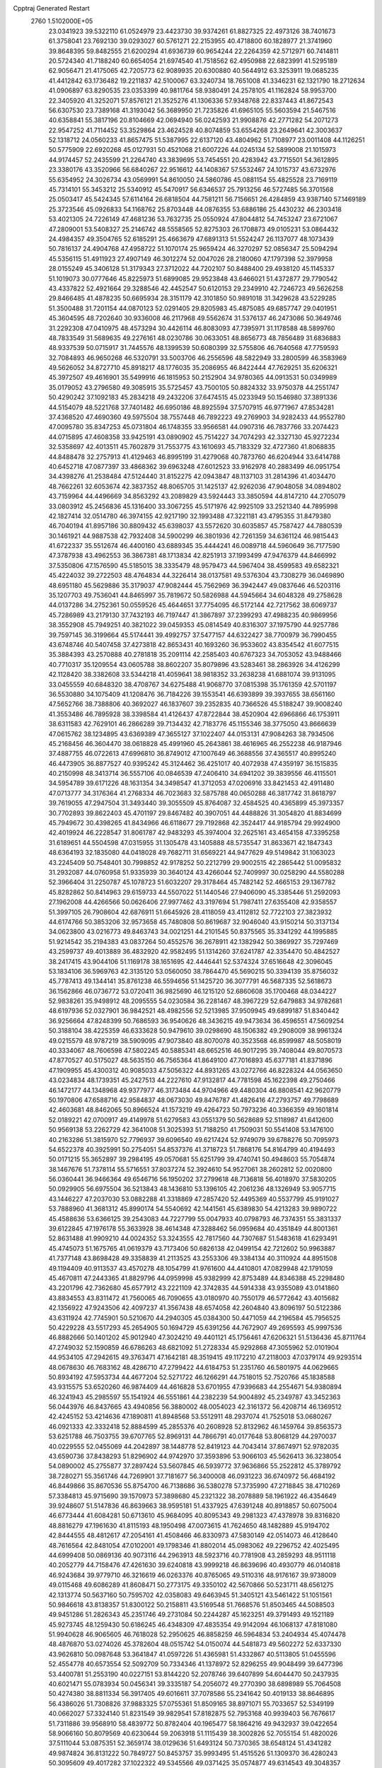 Cpptraj Generated Restart                                                       
 2760  1.5102000E+05
  23.0341923  39.5322110  61.0524979  23.4423730  39.9374261  61.8827325
  22.4973126  38.7401673  61.3758041  23.7692130  39.0293027  60.5761271
  22.2153955  40.4718800  60.1828977  21.3741960  39.8648395  59.8482555
  21.6200294  41.6936739  60.9654244  22.2264359  42.5712971  60.7414811
  20.5724340  41.7188240  60.6654054  21.6974540  41.7518562  62.4950988
  22.6823991  41.5295189  62.9056471  21.4175065  42.7205773  62.9089935
  20.6300880  40.5644912  63.3253911  19.0685235  41.4412842  63.1736482
  19.2211837  42.5100067  63.3240734  18.7651008  41.3346231  62.1321790
  18.2712634  41.0906897  63.8290535  23.0353399  40.9811764  58.9380491
  24.2578105  41.1162824  58.9953700  22.3405920  41.3252071  57.8576121
  21.3525276  41.1306336  57.9348768  22.8337443  41.8672543  56.6307530
  23.7389168  41.3193042  56.3689950  21.7235826  41.6965105  55.5603594
  21.5467516  40.6358841  55.3817196  20.8104669  42.0694940  56.0242593
  21.9908876  42.2771282  54.2071273  22.9547252  41.7114452  53.3529864
  23.4624528  40.8074859  53.6554268  23.2649641  42.3003637  52.1318712
  24.0560233  41.8657475  51.5387995  22.6137120  43.4804962  51.7108977
  23.0011408  44.1126251  50.5775909  22.6920268  45.0127931  50.4521068
  21.6007226  44.0245134  52.5899008  21.1015973  44.9174457  52.2435599
  21.2264740  43.3839695  53.7454551  20.4283942  43.7715501  54.3612895
  23.3380176  43.3520966  56.6840267  22.9516612  44.1408367  57.5532467
  24.1015737  43.6732976  55.6354952  24.3026734  43.0569991  54.8610050
  24.5860786  45.0881154  55.4825528  23.7169119  45.7314101  55.3453212
  25.5340912  45.5470917  56.6346537  25.7913256  46.5727485  56.3701568
  25.0503417  45.5424345  57.6114164  26.6818504  44.7581211  56.7156651
  26.4284859  43.9387140  57.1469189  25.3723546  45.0926833  54.1168762
  25.8703448  44.0876355  53.6886186  25.4430232  46.2303418  53.4021305
  24.7226149  47.4681236  53.7632735  25.0550924  47.8044812  54.7453247
  23.6721067  47.2809001  53.5408327  25.2146742  48.5558565  52.8275303
  26.1708873  49.0105231  53.0864432  24.4984357  49.3504765  52.6185291
  25.4663679  47.6891313  51.5524247  26.1137077  48.1073439  50.7816137
  24.4904768  47.4958722  51.1070174  25.9659424  46.3270297  52.0856347
  25.5094294  45.5356115  51.4911923  27.4907149  46.3012274  52.0047026
  28.2180060  47.1797398  52.3979958  28.0155249  45.3406128  51.3179343
  27.3712022  44.7202107  50.8488400  29.4938120  45.1145337  51.1019073
  30.0777646  45.8225973  51.6899085  29.9523848  43.6466021  51.4372877
  29.7790542  43.4337822  52.4921664  29.3288546  42.4452547  50.6120153
  29.2349910  42.7246723  49.5626258  29.8466485  41.4878235  50.6695934
  28.3151179  42.3101850  50.9891018  31.3429628  43.5229285  51.3500488
  31.7201154  44.0870123  52.0291405  29.8205983  45.4875085  49.6857747
  29.0401951  45.3604595  48.7202640  30.9336008  46.2117968  49.5562674
  31.5376137  46.2473086  50.3649746  31.2292308  47.0410975  48.4573294
  30.4426114  46.8083093  47.7395971  31.1178588  48.5899760  48.7833549
  31.5689635  49.2276161  48.0230786  30.0633051  48.8656773  48.7856489
  31.6836883  48.9337539  50.0715917  31.7445576  48.1399539  50.6080399
  32.5755806  46.7640568  47.7759593  32.7084893  46.9650268  46.5320791
  33.5003706  46.2556596  48.5822949  33.2800599  46.3583969  49.5626052
  34.8727710  45.8918217  48.1776035  35.2086955  46.8422444  47.7629251
  35.6206321  45.3972507  49.4616901  35.5499916  46.1815953  50.2152904
  34.9780365  44.0913531  50.0349989  35.0179052  43.2796580  49.3085915
  35.5725457  43.7500105  50.8824332  33.9750378  44.2551747  50.4290242
  37.1092183  45.2834218  49.2432206  37.6474515  45.0233949  50.1546980
  37.3891336  44.5154079  48.5221768  37.7401482  46.6950186  48.8925594
  37.5707915  46.9771967  47.8534281  37.4368520  47.4690360  49.5975504
  38.7557448  46.7892223  49.2769903  34.9282433  44.9552780  47.0095780
  35.8347253  45.0731804  46.1748355  33.9566581  44.0907316  46.7837766
  33.2074423  44.0715895  47.4608358  33.9425191  43.0890902  45.7514227
  34.7074293  42.3327130  45.9272234  32.5358697  42.4013511  45.7602879
  31.7553775  43.1610693  45.7183329  32.4727360  41.8068835  44.8488478
  32.2757913  41.4129463  46.8995199  31.4279068  40.7873760  46.6204944
  33.6414788  40.6452718  47.0877397  33.4868362  39.6963248  47.6012523
  33.9162978  40.2883499  46.0951754  34.4398276  41.2538484  47.5124440
  31.8152275  42.0943847  48.1137103  31.2814396  41.4034470  48.7662261
  32.6053674  42.3837352  48.8065705  31.1425137  42.9262036  47.9048058
  34.0894802  43.7159964  44.4496669  34.8563292  43.2089829  43.5924443
  33.3850594  44.8147210  44.2705079  33.0803912  45.2456836  45.1316400
  33.3067255  45.5171976  42.9925109  33.2521340  44.7895998  42.1827414
  32.0514780  46.3974155  42.9217190  32.1993488  47.3221181  43.4795355
  31.8479380  46.7040194  41.8957186  30.8809432  45.6398037  43.5572620
  30.6035857  45.7587427  44.7880539  30.1461921  44.9887538  42.7932408
  34.5900299  46.3801936  42.7261359  34.6361124  46.9815443  41.6722337
  35.5512674  46.4400160  43.6889345  35.4444241  46.0089718  44.5960649
  36.7177590  47.3787938  43.4962553  36.3867381  48.1713834  42.8251913
  37.1993499  47.9476379  44.8466992  37.5350806  47.1576590  45.5185015
  38.3335479  48.9579473  44.5967404  38.4599583  49.6582321  45.4224032
  39.2722503  48.4764834  44.3226414  38.0137581  49.5376304  43.7308279
  36.0469890  48.6951180  45.5629886  35.3179037  47.9082444  45.7562969
  36.3942447  49.0837646  46.5203116  35.1207703  49.7536041  44.8465997
  35.7819672  50.5826988  44.5945664  34.6048328  49.2758628  44.0137286
  34.2752361  50.0559526  45.4644651  37.7754095  46.5172144  42.7217562
  38.6069737  45.7286989  43.2179130  37.7432193  46.7197447  41.3867897
  37.2399293  47.4988235  40.9869956  38.3552908  45.7949251  40.3821022
  39.0459353  45.0814549  40.8316307  37.1975790  44.9257786  39.7597145
  36.3199664  45.5174441  39.4992757  37.5477157  44.6322427  38.7700979
  36.7990455  43.6748746  40.5407458  37.4273818  42.8653431  40.1693260
  36.9533602  43.8354542  41.6077515  35.3884393  43.2570888  40.2781818
  35.2091114  42.2585403  40.6767323  34.7053052  43.9488466  40.7710317
  35.1209554  43.0605788  38.8602207  35.8079896  43.5283461  38.2863926
  34.4126299  42.1128420  38.3382608  33.5344218  41.4059641  38.9818352
  33.2638238  41.6881074  39.9131095  33.0455559  40.6848320  38.4708767
  34.6275488  41.9068770  37.0815398  35.1761359  42.5701197  36.5530880
  34.1075409  41.1208476  36.7184226  39.1553541  46.6393899  39.3937655
  38.6561160  47.5652766  38.7388806  40.3692027  46.1837607  39.2352835
  40.7366526  45.5188247  39.9008240  41.3553486  46.7895928  38.3398584
  41.4126437  47.8722844  38.4520904  42.6966866  46.1753911  38.6311583
  42.7629101  46.2866289  39.7134432  42.7183776  45.1155346  38.3775050
  43.8666639  47.0615762  38.1234895  43.6369389  47.3655127  37.1022407
  44.0153131  47.9084263  38.7934506  45.2168456  46.3604470  38.0618828
  45.4991960  45.2643861  38.4616965  46.2552238  46.9187946  37.4887755
  46.0722613  47.6996810  36.8749012  47.1007649  46.3688556  37.4365517
  40.8995240  46.4473905  36.8877527  40.9395242  45.3124462  36.4251017
  40.4072938  47.4359197  36.1515835  40.2150998  48.3413714  36.5557106
  40.0846539  47.2406410  34.6941202  39.3839556  46.4115501  34.5954789
  39.6171226  48.1631354  34.3498547  41.3712053  47.0206916  33.8421453
  42.4911480  47.0713777  34.3176364  41.2768334  46.7023683  32.5875788
  40.0650288  46.3817742  31.8618797  39.7619055  47.2947504  31.3493440
  39.3055509  45.8764087  32.4584525  40.4365899  45.3973357  30.7702893
  39.8622403  45.4701197  29.8467482  40.3907051  44.4488826  31.3054820
  41.8834699  45.7949672  30.4398265  41.8434966  46.6118677  29.7192868
  42.3524417  44.9185794  29.9924900  42.4019924  46.2228547  31.8061787
  42.9483293  45.3974004  32.2625161  43.4654158  47.3395258  31.6189651
  44.5504598  47.0315955  31.1305478  43.1405888  48.5735547  31.8633671
  42.1847343  48.6364193  32.1835080  44.0418028  49.7682711  31.6569221
  44.9477629  49.5149842  31.1063023  43.2245409  50.7548401  30.7998852
  42.9178252  50.2212799  29.9002515  42.2865442  51.0095832  31.2932087
  44.0760958  51.9335939  30.3640124  43.4266044  52.7409997  30.0258290
  44.5580288  52.3966404  31.2250787  45.1078723  51.6032207  29.3178464
  45.7482142  52.4665153  29.1367782  45.8282862  50.8414963  29.6159733
  44.5507022  51.1440546  27.9406090  45.3385446  51.2592093  27.1962008
  44.4266566  50.0626406  27.9977462  43.3197694  51.7987411  27.6355408
  42.9358557  51.3997105  26.7908604  42.6876911  51.6645926  28.4118059
  43.4112812  52.7722103  27.3823932  44.6174766  50.3853206  32.9573658
  45.7480808  50.8619687  32.9046040  43.9150214  50.3137134  34.0623800
  43.0216773  49.8463743  34.0021251  44.2101545  50.8375565  35.3341292
  44.1995885  51.9214542  35.2194383  43.0837264  50.4552576  36.2678911
  42.1382942  50.3869927  35.7297469  43.2599737  49.4013889  36.4832920
  42.9582495  51.1314260  37.6241787  42.3354470  50.4842527  38.2417415
  43.9044106  51.1169178  38.1651695  42.4446441  52.5374324  37.6516648
  42.3096045  53.1834106  36.5969763  42.3135120  53.0560050  38.7864470
  45.5690215  50.3394139  35.8756032  45.7787413  49.1344141  35.8761238
  46.5594656  51.1425720  36.3077791  46.5687335  52.5618673  36.1562866
  46.0736772  53.0720411  36.9825690  46.1215120  52.6860608  35.1700468
  48.0344227  52.9838261  35.9498912  48.2095555  54.0230584  36.2281467
  48.3967229  52.6479883  34.9782681  48.6197936  52.0327901  36.9842521
  48.4982556  52.5213985  37.9509945  49.6899187  51.8340442  36.9256664
  47.8248399  50.7686593  36.9540626  48.3436215  49.9473634  36.4596551
  47.5609254  50.3188104  38.4225359  46.6333628  50.9479610  39.0298690
  48.1506382  49.2908009  38.9961324  49.0215579  48.9787219  38.5909095
  47.9073840  48.8070078  40.3523568  46.8599987  48.5058019  40.3334067
  48.7606598  47.5802245  40.5885341  48.6652516  46.9017295  39.7408044
  49.8070573  47.8770527  40.5175027  48.5635150  46.7565364  41.8649100
  47.7016893  45.6377181  41.8371896  47.1909955  45.4300312  40.9085033
  47.5056322  44.8931265  43.0272766  46.8228324  44.0563650  43.0234834
  48.1739351  45.2427513  44.2227610  47.9132817  44.7781598  45.1622398
  49.2750466  46.1472177  44.1348968  49.9377977  46.3173484  44.9704966
  49.4480304  46.8808541  42.9620779  50.1970806  47.6588716  42.9584837
  48.0673030  49.8476787  41.4826416  47.2793757  49.7798689  42.4603681
  48.8462065  50.8966524  41.1573219  49.4264723  50.7973236  40.3366359
  49.1601814  52.0189221  42.0700917  49.4149978  51.6279583  43.0551379
  50.5628689  52.5118987  41.6412600  50.9569138  53.2262729  42.3641008
  51.3025393  51.7188250  41.7509031  50.5541408  53.1476100  40.2163286
  51.3815970  52.7796937  39.6096540  49.6217424  52.9749079  39.6788276
  50.7095973  54.6522378  40.3925991  50.2754051  54.8537376  41.3718723
  51.7868176  54.8164799  40.4194493  50.0171215  55.3652897  39.2984195
  49.0570681  55.6251799  39.4740741  50.4948603  55.7054874  38.1467676
  51.7378114  55.5716551  37.8037274  52.3924610  54.9527061  38.2602812
  52.0020800  56.0360441  36.9466364  49.6546716  56.1950202  37.2799618
  48.7136818  56.4018970  37.5830205  50.0929905  56.6975504  36.5213843
  48.1436810  53.1396105  42.2061236  48.1326949  53.9057715  43.1446227
  47.2037030  53.0882288  41.3318869  47.2857420  52.4495369  40.5537799
  45.9191027  53.7888960  41.3681312  45.8990174  54.5540692  42.1441561
  45.6389830  54.4213283  39.9890722  45.4588636  53.6366125  39.2543083
  44.7227799  55.0047933  40.0798793  46.7374351  55.3831337  39.6122845
  47.1976178  55.3633928  38.4614348  47.3288462  56.0959684  40.4351849
  44.8001361  52.8631488  41.9909210  44.0024352  53.3243555  42.7817560
  44.7307687  51.5483618  41.6293491  45.4745073  51.1675765  41.0619379
  43.7173406  50.6826138  42.0499154  42.7212602  50.9963887  41.7377148
  43.8698428  49.3358839  41.2113525  43.2553306  49.3384134  40.3110924
  44.8951508  49.1194409  40.9113537  43.4570278  48.1054799  41.9761600
  44.4410801  47.0829948  42.1791059  45.4670811  47.2443365  41.8829796
  44.0959998  45.9382999  42.8753489  44.8346388  45.2298480  43.2201796
  42.7362680  45.6577912  43.2221109  42.3742835  44.5914338  43.9355089
  43.0141860  43.8834553  43.8311472  41.7560065  46.7090655  43.0180970
  40.7550179  46.5772642  43.4015682  42.1356922  47.9243506  42.4097237
  41.3567438  48.6574058  42.2604840  43.8096197  50.5122386  43.6311924
  42.7745901  50.5210670  44.2940305  45.0384300  50.4471059  44.2196584
  45.7956525  50.4229228  43.5517293  45.2654905  50.1694729  45.6391256
  44.7672907  49.2695593  45.9997536  46.8882666  50.1401202  45.9012940
  47.3024210  49.4401121  45.1756461  47.6206321  51.5136436  45.8711764
  47.2749032  52.1590859  46.6786263  48.6821092  51.2728334  45.9292868
  47.3055962  52.0101904  44.9534105  47.2942615  49.3763471  47.1642181
  48.3519415  49.1172210  47.2118003  47.0379174  49.9293514  48.0678630
  46.7683162  48.4286710  47.2799422  44.6184753  51.2351760  46.5801975
  44.0629665  50.8934192  47.5953734  44.4677204  52.5271722  46.1266291
  44.7518015  52.7520766  45.1838588  43.9315575  53.6520260  46.9874409
  44.4616828  53.6701955  47.9396683  44.2554671  54.9380894  46.3241943
  45.2985597  55.1541924  46.5551861  44.2382239  54.9004892  45.2349787
  43.3452363  56.0443976  46.8437665  43.4940856  56.3880002  48.0054023
  42.3161372  56.4208714  46.1369512  42.4245152  53.4214636  47.1890811
  41.8948568  53.5512911  48.2937074  41.7525018  53.0680267  46.0921333
  42.3332418  52.8884599  45.2855376  40.2608928  52.8132962  46.1459764
  39.8563573  53.6251788  46.7503755  39.6707765  52.8969131  44.7866791
  40.0177648  53.8068129  44.2970037  40.0229555  52.0455069  44.2042897
  38.1448778  52.8419123  44.7043414  37.8674971  52.9782035  43.6590736
  37.8438293  51.8296902  44.9742970  37.3593896  53.9066103  45.5626413
  36.3238054  54.0890002  45.2755877  37.2897424  53.5607845  46.5939772
  37.9636866  55.2522812  45.3789792  38.7280271  55.3561746  44.7269901
  37.7181677  56.3400008  46.0931223  36.6740972  56.4684192  46.8449866
  35.8670536  55.8754700  46.7138686  36.5380278  57.3735990  47.2718845
  38.4710269  57.3384813  45.9715690  39.1570973  57.3898680  45.2321322
  38.2078889  58.1961922  46.4354649  39.9248607  51.5147836  46.8639663
  38.9595181  51.4337925  47.6391248  40.8918857  50.6075004  46.6773444
  41.6084281  50.6713610  45.9684095  40.8095343  49.2981323  47.4378978
  39.8316820  48.8816279  47.1961630  41.8115193  48.1950498  47.0073615
  41.7624650  48.1482889  45.9194702  42.8444555  48.4812617  47.2054161
  41.4508466  46.8330973  47.5830149  42.0514073  46.4128640  48.7616564
  42.8481054  47.0102001  49.1798346  41.8802014  45.0983062  49.2296752
  42.4025495  44.6999408  50.0869136  40.9073116  44.2963913  48.5923716
  40.7781908  43.2859293  48.9511118  40.2052779  44.7158476  47.4261630
  39.6240818  43.9999218  46.8639696  40.4930779  46.0140818  46.9243684
  39.9779710  46.3216619  46.0263376  40.8765065  49.5110316  48.9176167
  39.9738009  49.0115468  49.6086289  41.8608471  50.2773175  49.3350102
  42.5670866  50.5231711  48.6561275  42.1313774  50.5637160  50.7595702
  42.0358083  49.6463945  51.3405121  43.5461422  51.1051561  50.9846618
  43.8138357  51.8300122  50.2158811  43.5169548  51.7668576  51.8503465
  44.5088503  49.9451286  51.2826343  45.2351746  49.2731084  50.2244287
  45.1623251  49.3791493  49.1521189  45.9273745  48.1259430  50.6186245
  46.4348309  47.4835354  49.9142094  46.1068137  47.8181080  51.9940628
  46.9065605  46.7618028  52.2950625  46.8858259  46.5964834  53.2404934
  45.4074478  48.4876870  53.0274026  45.3782604  48.0515742  54.0150074
  44.5481873  49.5602272  52.6337330  43.9626810  50.0987648  53.3641847
  41.0597226  51.4365981  51.4332867  40.5113805  51.0455596  52.4554778
  40.6573554  52.5092709  50.7334346  41.1378972  52.8296255  49.9048499
  39.6477396  53.4400781  51.2553190  40.0227151  53.8144220  52.2078746
  39.6407899  54.6044470  50.2437935  40.6021471  55.0783934  50.0456341
  39.3335187  54.2056072  49.2770390  38.6898989  55.7064508  50.4274380
  38.8811334  56.3917405  49.6016611  37.7078586  55.2341642  50.4019133
  38.8646895  56.4386026  51.7308826  37.9883325  57.0755361  51.8509165
  38.8971071  55.7033657  52.5349199  40.0662027  57.3324140  51.8231549
  39.9829541  57.8182875  52.7953168  40.9939403  56.7676617  51.7311886
  39.9568910  58.4839772  50.8782404  40.1965477  58.1864216  49.9432937
  39.0422654  58.9066160  50.8079569  40.6230644  59.2063918  51.1115439
  38.3002826  52.7055154  51.4820026  37.5111044  53.0875351  52.3659174
  38.0129636  51.6493124  50.7370365  38.6548124  51.4341282  49.9874824
  36.8131222  50.7849727  50.8453757  35.9993495  51.4515526  51.1309370
  36.4280243  50.3095609  49.4017282  37.1022322  49.5345566  49.0371425
  35.0574877  49.6314543  49.3048357  34.6991798  49.4444695  48.2925375
  35.0777795  48.7632801  49.9635936  34.2483059  50.3135623  49.5657129
  36.3973841  51.2497742  48.4033619  37.2653189  51.4776375  48.0622347
  37.0229394  49.5895220  51.8652336  36.0815120  49.3692518  52.5986659
  38.2485798  48.9783249  51.9580377  39.0003440  49.2764506  51.3529992
  38.5535789  48.0064668  53.0070117  37.9775712  47.0960406  52.8413531
  40.0054460  47.6488505  52.8397620  40.3513646  47.3161970  51.8610986
  40.6267390  48.4962955  53.1294734  40.6763502  46.6468795  53.6957870
  40.3997894  47.0243311  54.6802430  39.9427077  45.2716064  53.5770143
  40.0402359  44.9883009  52.5290028  40.3044450  44.4761066  54.2284942
  38.8862486  45.4771397  53.7495124  42.2396626  46.6338539  53.7790918
  42.6110218  47.5829193  54.1657031  42.5403623  45.8800029  54.5066826
  42.5790265  46.3530103  52.7820640  38.2504624  48.5802915  54.3533455
  37.6828495  47.9884744  55.2625803  38.7004305  49.8797014  54.4373002
  39.0299476  50.3192028  53.5897407  38.6817387  50.6221966  55.7053126
  39.1993147  50.0066945  56.4410957  39.5938083  51.9109129  55.5654365
  40.3794531  51.5292147  54.9133845  39.1621408  52.8472388  55.2118025
  40.3233120  52.4108709  56.8518583  41.1030957  53.0956331  56.5184846
  39.6037218  53.0531886  57.3595180  40.8778202  51.3429151  57.9037689
  41.3228544  51.9339038  58.7042547  40.0787251  50.6735695  58.2223964
  42.0137536  50.5916493  57.2950020  42.6439638  51.1506466  56.7378151
  42.3084532  49.2779925  57.2798528  41.5448074  48.3114084  57.7520318
  40.8248146  48.7036764  58.3418097  42.0344498  47.4501704  57.9485501
  43.4505686  48.8730213  56.7704778  44.1660858  49.5013302  56.4337812
  43.7626503  47.9140765  56.8264228  37.2448238  50.9341346  56.2450503
  37.1021305  51.0666097  57.4294131  36.2480968  50.9207764  55.2883366
  36.4489760  50.6639994  54.3324009  34.8446990  51.0936626  55.6184367
  34.7901475  51.7078146  56.5172923  34.1375500  51.6810667  54.3664903
  33.1863113  52.0279980  54.7700789  34.6838713  52.5486443  53.9964268
  34.0640398  50.8708738  53.6410357  34.1752649  49.7048174  55.9498083
  33.1084799  49.7513344  56.5696482  34.6668569  48.6105696  55.4261768
  35.2801995  48.7553805  54.6369109  33.8171252  47.3733354  55.4192828
  32.8818283  47.6355684  54.9247591  34.5235440  46.2606294  54.7227977
  35.5619710  46.3625239  55.0380552  34.1768169  45.3191399  55.1487999
  34.5525739  46.2652475  53.1312095  34.9881375  47.2102064  52.8064970
  35.1333253  45.4202992  52.7612229  33.1360203  46.2199036  52.5247474
  32.2640015  45.5953622  53.2014986  32.9248547  46.6262663  51.3523828
  33.3561601  46.8604434  56.8818177  34.2068528  46.8357745  57.7410926
  32.1070142  46.3215598  57.0120132  31.4785210  46.5689582  56.2610869
  31.7326651  45.6111876  58.2264910  32.1518485  46.0302144  59.1412652
  30.2322738  45.6721437  58.3215260  29.8528065  44.9821082  57.5678976
  29.8941332  45.2232475  59.2554710  29.4250731  47.0126421  58.1317928
  29.6130938  47.5367467  57.1947424  28.3578173  46.7912519  58.1389528
  29.6571168  47.9787944  59.2965898  29.6760862  47.6393319  60.4375735
  30.0983908  49.2078112  59.0178379  29.9915049  49.4478278  58.0426110
  30.1408816  49.8372198  59.8066000  32.2422177  44.1894797  58.2162359
  31.5706097  43.2429350  58.7210560  33.4500331  43.9700322  57.6108769
  33.8847842  44.7188169  57.0908591  34.2699597  42.8232585  57.8386081
  33.6585606  41.9227987  57.7796676  35.2384998  42.8478896  56.6680679
  34.7006034  42.6518344  55.7405311  35.7753121  43.7899217  56.5562261
  35.8959962  41.9790497  56.6983288  35.0186161  42.9558941  59.2636045
  35.3665001  44.0728194  59.6507339  35.2200868  41.8357170  59.9726981
  35.0861420  40.9293611  59.5476359  36.1699485  41.8094334  61.1454390
  36.0735069  42.6617750  61.8179810  35.9453512  40.5780852  61.9919194
  36.6497332  40.5779863  62.8237523  34.9473080  40.6036161  62.4293716
  36.0482455  39.4350414  61.2222718  35.4146786  38.7985577  61.5615085
  37.6452333  41.7530768  60.6939598  37.8888737  41.4617048  59.5151151
  38.6014044  41.8672539  61.6169523  38.4311557  42.0462940  62.5962684
  40.0708721  42.0007480  61.2182901  40.1574482  42.8808219  60.5810425
  40.8687262  42.2721931  62.5499639  40.7386905  43.3351925  62.7530067
  40.5053818  41.6660832  63.3798504  42.4025583  42.0814833  62.4549424
  42.8316560  42.3214281  63.4277751  42.5557029  41.0332543  62.1983053
  43.1279932  43.0540570  61.4697319  42.5820650  43.6275369  60.5659291
  44.3944450  43.1810235  61.5588643  44.7714561  42.5342271  62.2368159
  44.8279208  43.5475117  60.7234691  40.5049204  40.7922344  60.3895153
  41.0242972  40.9378032  59.2241689  40.1975911  39.6899834  60.9141690
  39.6831845  39.6227165  61.7807491  40.5612782  38.3444621  60.3622811
  41.6430323  38.2540847  60.2635894  40.1101064  37.2087661  61.2884946
  40.3285813  36.3080413  60.7148541  40.7002999  37.2527600  62.2038297
  38.5927309  37.1862958  61.7284630  38.0427247  37.4653216  60.8297206
  38.2416624  36.1821748  61.9663534  38.2943891  37.9226534  63.0514735
  37.5310593  37.4405919  63.9012760  38.8651871  38.9705479  63.2753318
  39.9016170  38.1185571  58.9591718  40.5089848  37.4271130  58.1539327
  38.7295804  38.7944524  58.6370448  38.2893301  39.4199945  59.2965726
  38.1516648  38.8231731  57.2601925  38.3982945  37.8497753  56.8361898
  36.6603382  39.0807424  57.2636800  36.4935693  39.9826045  57.8526901
  36.1623769  39.2127927  55.8860515  36.5351313  40.1041373  55.3814195
  36.3868789  38.3582220  55.2477665  35.0894976  39.3955260  55.9464509
  35.9838417  37.8940346  58.0504834  36.1068235  36.9886794  57.4560839
  36.3558144  37.7489842  59.0647304  34.9220979  38.1350074  58.1027530
  38.8306032  39.7588524  56.2921116  39.1375427  39.3510972  55.2132461
  39.2660141  40.9513080  56.8057032  38.9373280  41.2664832  57.7072186
  40.0831199  41.9105347  56.0454056  39.6739482  42.0583957  55.0459976
  40.0144961  43.2343095  56.8454336  40.4179767  43.0623839  57.8433041
  40.6748723  43.9658240  56.3797194  38.6278501  43.8449160  57.1002735
  38.2832442  44.0414864  56.0850354  37.9089628  43.2818714  57.6954893
  38.6169355  45.2413848  57.7448932  39.4537903  45.8644025  57.4292618
  37.7327746  45.7991911  57.4363162  38.6701171  45.1845602  59.2885165
  38.5355521  44.1304132  59.5309474  39.5907360  45.5877247  59.7104398
  37.5342802  45.9323789  59.8083983  37.5934488  45.8713164  60.8148130
  37.4191030  46.8764541  59.4684599  36.6369863  45.5238417  59.5891697
  41.4968158  41.3694458  55.7885492  42.1343822  41.6735463  54.8158800
  41.9712329  40.4609184  56.5989131  41.5069550  40.2840785  57.4782761
  43.2175245  39.6911495  56.3348548  43.8740442  40.5100230  56.0406865
  43.7592998  39.0365810  57.5360813  43.0300939  38.3923210  58.0272917
  44.5543815  38.3629168  57.2165160  44.3306338  40.1038045  58.5165165
  44.7087865  41.2159943  58.1888031  44.4325265  39.7127861  59.7855447
  45.1789906  40.1098323  60.3380369  44.2366039  38.7844289  60.1317630
  43.1201946  38.7191813  55.1748381  44.2081283  38.4286076  54.5759903
  41.9835581  38.1979372  54.8657777  41.2299615  38.4858796  55.4734632
  41.5731076  37.4970045  53.6183447  42.3572977  36.8453104  53.2330591
  40.3792857  36.6240419  53.8318115  40.7139606  35.7918789  54.4511639
  39.5867203  37.2352350  54.2635437  39.7284173  36.1458359  52.5363107
  40.1069352  35.0952691  51.7853895  40.9906546  34.5191601  52.0167733
  39.3015201  35.0589956  50.6597173  39.3362048  34.3672986  49.9245628
  38.4244715  36.0800325  50.6466020  37.4469893  36.4496240  49.7249986
  37.3414938  35.8124413  48.8593888  36.5220486  37.4526180  50.0400360
  35.6753585  37.7349105  49.4318953  36.5902683  38.0926869  51.2683710
  35.9580037  38.9660055  51.3312678  37.6121006  37.7800269  52.1739749
  37.6471339  38.3419122  53.0956412  38.5859144  36.7576542  51.8783850
  41.3415652  38.4880370  52.4749344  41.6793253  38.1577018  51.3520217
  40.9304170  39.6732969  52.7293355  40.6658923  39.8763931  53.6826894
  40.8035733  40.6373103  51.6564326  40.3249343  40.1027205  50.8359265
  39.8684601  41.7903078  52.1181506  40.2484942  42.3372274  52.9810255
  39.8592813  42.5556978  51.3421335  38.4111691  41.3432136  52.4024745
  37.9868462  40.9735888  51.4689717  38.4600042  40.5025512  53.0945739
  37.3506338  42.6764310  52.9801031  35.8298326  41.7581057  52.8560551
  35.0808972  42.3216495  53.4124825  35.4807964  41.6397045  51.8302603
  35.8955318  40.7767710  53.3259121  42.1496924  41.1590220  51.1505380
  42.3639423  41.2736041  49.9775628  43.1255223  41.2992008  52.0408716
  42.8451313  41.1471553  52.9991843  44.4875340  41.6528119  51.6495047
  44.4361800  42.3521108  50.8149724  45.2048836  42.5609814  52.7361593
  46.1910502  42.8174429  52.3491155  44.4488639  43.9459559  53.0257692
  45.1081394  44.5362054  53.6622212  44.1675575  44.4825310  52.1196483
  43.5583864  43.7570696  53.6253288  45.3471406  41.8255391  53.9491989
  46.1463036  41.3032385  53.8484973  45.3243291  40.4742419  51.0380989
  45.9727184  40.6455199  50.0200790  45.2516268  39.2545285  51.5431160
  44.7898151  39.1229559  52.4316648  45.9632987  38.0880009  51.0927590
  46.9752788  38.3469981  50.7814416  45.9666193  37.0380637  52.1554345
  44.9642996  37.0253202  52.5835616  46.3176530  36.0903928  51.7470285
  46.9879392  37.2970294  53.3018367  46.7049202  38.2826213  53.6714320
  46.8395746  36.6340975  54.1542508  48.4921169  37.3481034  52.9080442
  49.0915452  38.4347245  52.6005041  49.1903377  36.3080031  52.7606879
  45.2534025  37.4996369  49.8623952  45.8794807  36.7116704  49.0865597
  43.9350674  37.7624485  49.5652694  43.5041541  38.5582345  50.0137642
  43.2599640  37.1040096  48.4393368  43.9933484  36.5891941  47.8186820
  42.2966633  35.9533626  48.8706571  41.7793550  36.3039893  49.7637154
  41.4851853  35.2541922  47.7355250  40.7827098  34.5647500  48.2038253
  40.9484414  36.0190779  47.1743149  42.1828028  34.6934042  47.1134746
  43.0989884  34.9658365  49.4458089  43.5718182  35.3504633  50.1874923
  42.5703200  38.1168560  47.4917145  42.9156351  38.0818917  46.3141675
  41.5684698  38.8916690  48.0727153  41.5077149  39.0749041  49.0640950
  40.6438182  39.6617350  47.1897900  40.2626464  38.9241890  46.4835066
  39.5037076  40.2905862  48.0033240  39.0591337  39.5285693  48.6434679
  39.8656959  41.0993585  48.6381153  38.3644940  40.9093807  47.1886118
  38.8829213  41.4539088  46.3994202  37.4529156  39.9970401  46.2763142
  36.7115015  40.6108880  45.7648394  38.0496067  39.7000550  45.4138390
  36.9335477  39.1857997  46.7864573  37.5076790  41.7335650  48.1268600
  38.2322616  42.2756505  48.7344941  36.7013002  42.3145251  47.6792679
  36.9708829  41.0895739  48.8234458  41.3728139  40.7489635  46.3228349
  41.1044507  40.8167826  45.0915287  42.4027953  41.3518354  46.9059921
  42.5101995  41.2140445  47.9007674  43.3217091  42.3398246  46.3462451
  42.7542228  43.2242147  46.0565670  44.5224026  42.6440458  47.2913258
  44.1472476  43.1133159  48.2008008  44.8929448  41.6519954  47.5494625
  45.7373841  43.5015787  46.8310702  46.3849356  42.9367275  46.1604584
  45.2494995  44.7903336  46.1942308  44.6464793  44.6484215  45.2973881
  44.5787349  45.3172802  46.8728338  46.0616397  45.4910177  46.0003938
  46.6033302  43.8236600  48.0764827  46.1626652  44.4777525  48.8288650
  46.6839437  42.8441054  48.5477302  47.5947120  44.0828546  47.7048769
  43.8857957  41.8964635  44.9823399  44.1077726  42.6419933  44.0823353
  44.3589199  40.6499571  44.9903925  44.0447258  40.0838422  45.7655677
  45.1435296  40.0242839  43.9103200  45.6470662  40.7617026  43.2852084
  46.2156948  39.0812466  44.4632900  45.7279520  38.4672853  45.2204283
  46.9155154  38.2360550  43.3966869  47.4713289  38.7424014  42.6075245
  47.4419785  37.4356296  43.9165484  46.0786103  37.7405085  42.9046262
  47.1915080  39.8277538  45.4001365  47.5790026  40.6604602  44.8131506
  46.6744478  40.1352867  46.3090769  48.0189958  39.2153109  45.7582952
  44.1502641  39.3030350  42.9946272  44.3236677  39.5030117  41.8042878
  43.1442503  38.5270028  43.3940264  42.9532242  38.4770239  44.3845369
  42.0064650  38.1018198  42.5223481  42.3949265  37.4243339  41.7619466
  40.9830369  37.3392434  43.4256349  41.5199993  36.5602469  43.9668710
  40.6187801  37.9395835  44.2593068  39.6811964  36.7194998  42.7530453
  38.9484255  36.4386805  43.5095444  39.2851264  37.5390193  42.1533647
  40.0267488  35.5064932  41.8949915  41.1259997  35.2799179  41.4417712
  39.0682908  34.6487199  41.6501090  38.0986901  34.9306476  41.6722753
  39.2329414  33.9404511  40.9491481  41.3737841  39.2420178  41.6852335
  40.9525769  38.9182698  40.5934172  41.2493784  40.4361071  42.2531455
  41.2010978  40.5108960  43.2592149  40.7260481  41.6467046  41.6109398
  39.9666130  41.2910859  40.9145967  40.1464832  42.5594341  42.6367621
  40.8359762  42.7032717  43.4686338  39.9400472  43.5724960  42.2915232
  38.7360156  42.0780793  43.1664879  38.4194178  40.9152106  42.9474551
  37.9337822  42.9326943  43.7548045  36.9692096  42.6383037  43.6996931
  38.2339866  43.8730527  43.9685880  41.8501964  42.4248641  40.7595646
  41.5928225  43.4808464  40.1230848  43.1030432  41.9095695  40.6568560
  43.1666014  40.9521338  40.9720977  44.0679432  42.5224772  39.7635703
  44.2091248  43.5800736  39.9864102  45.4015026  41.9022431  40.0755169
  45.6959693  42.1075629  41.1047065  45.3432457  40.8265806  39.9092150
  46.1302749  42.2680759  39.3522266  43.6225896  42.3135852  38.2815984
  42.8936987  41.4209802  37.9497014  44.1671596  43.1163007  37.3829592
  44.8929987  43.7386255  37.7084890  43.9592041  42.8849020  35.9210814
  42.9036037  42.6632885  35.7639320  44.1249901  44.1474805  35.0656073
  43.8503195  43.9752514  34.0249377  43.3546318  44.8268198  35.4305022
  45.5391444  44.6775308  35.0141605  46.5992480  44.0929819  35.1413820
  45.6591140  45.9009799  34.5189321  46.5709166  46.3207774  34.4071840
  44.8065092  46.4407549  34.4764118  44.7856520  41.6683943  35.4241465
  45.6958979  41.1559327  36.1023622  44.5392809  41.1160071  34.1796371
  43.3189892  41.3913940  33.4687577  43.3743336  42.3263578  32.9111912
  42.5494795  41.5772844  34.2180238  42.9893676  40.1122070  32.6403972
  42.3150243  40.3441183  31.8160314  42.5403980  39.3969940  33.3295972
  44.4019546  39.5604704  32.3849478  44.9159243  40.0775212  31.5746431
  44.3351101  38.4830876  32.2336892  45.2084442  39.8359241  33.6257435
  44.9952463  38.9935501  34.2838110  46.7381708  39.9652876  33.3126800
  47.5134856  38.9930242  33.4573691  47.1807578  41.1771933  33.1064224
  46.5452859  41.9621659  33.1160935  48.5950877  41.5774471  32.9072993
  49.0981003  40.8996815  32.2175803  48.6225416  42.9971880  32.3445835
  48.1461394  43.6317206  33.0919183  49.6544987  43.3227116  32.2134315
  47.9497907  43.1832893  30.9814319  47.8315462  42.1802725  30.2287266
  47.5898124  44.3592956  30.6322826  49.2784451  41.5530643  34.3082291
  50.4112564  41.0809216  34.3958974  48.6317422  42.1065843  35.4200234
  47.7159649  42.5259516  35.3453036  49.2331392  42.1046082  36.6952146
  50.2668402  42.4427016  36.6227140  48.6702132  43.1557345  37.6777411
  47.5841788  43.0788215  37.7298430  49.0474972  43.0598206  38.6958557
  48.9797270  44.8165347  37.0413369  48.2548108  44.4857957  35.9689544
  49.1418327  40.7601558  37.4217952  50.0194403  40.4252097  38.2340269
  48.0774884  39.9337781  37.2280186  47.4841503  40.1402757  36.4371907
  47.7348735  38.8026264  38.1241152  47.4743183  39.1018693  39.1393318
  46.5790948  38.1200001  37.4483129  45.8750257  38.8653192  37.0783298
  47.0352862  37.5871269  36.6140255  45.8327880  36.9906074  38.2113244
  45.2496912  36.4254288  37.4842263  46.5468319  36.3542365  38.7340800
  44.9002025  37.6054316  39.2499859  44.3310567  36.8214536  39.7495373
  45.4910407  38.0918040  40.0261675  43.9040183  38.6982033  38.7580878
  43.4487144  39.1250853  39.6517160  44.3972126  39.5004706  38.2092467
  42.9069816  38.0630301  37.7794821  42.4741112  37.2705794  38.2319697
  42.1961323  38.7322896  37.5208501  43.3604324  37.8051190  36.9146326
  48.9134920  37.8103562  38.2209556  49.1633600  37.4044895  39.3532889
  49.5829011  37.3380920  37.1759803  49.3990474  37.7456829  36.2703493
  50.6199399  36.2870387  37.2609343  50.1119323  35.4492110  37.7385041
  50.9889176  35.8201152  35.8623883  51.5937890  34.9142615  35.9031592
  49.8364433  35.3873082  34.9269191  49.2647966  34.5154568  35.2450417
  49.0689776  36.1597874  34.8781971  50.2813415  35.2180858  33.9463431
  51.6396168  36.8121132  35.2178886  50.9383774  37.4310289  35.0015399
  51.8618107  36.8131569  38.0818846  52.5515855  36.0215148  38.6842513
  52.0753116  38.1598053  38.1293307  51.3044454  38.7457334  37.8420094
  53.2892066  38.7977915  38.6511924  54.1020109  38.0833738  38.5205912
  53.6433700  40.1551822  37.8901035  53.1475954  41.0436214  38.2812342
  55.0603223  40.5850418  38.1321302  55.2414556  40.9288981  39.1504921
  55.6533664  39.6815303  37.9904744  55.4169290  41.3245519  37.4151529
  53.3885125  39.9845680  36.3540720  52.3560774  39.6494579  36.2546851
  53.4168136  41.0072307  35.9779601  54.3699626  39.1031290  35.5233541
  54.4786526  38.1299855  36.0021816  54.1252477  39.0074053  34.4655017
  55.3276463  39.6224566  35.5586889  53.1228223  38.9922441  40.1384910
  54.1441453  39.0827558  40.8630528  51.8857137  39.1679665  40.5588315
  51.2214657  39.3130290  39.8119503  51.5052408  39.2323929  42.0020055
  52.2530492  39.8861499  42.4508757  50.0640117  39.6771078  42.1896819
  49.4882539  39.1354477  41.4392102  49.7557852  39.3297810  43.1758160
  49.8079229  41.1577981  41.9160466  50.2411714  41.3286434  40.9305436
  48.2812276  41.3478568  41.7185377  47.7823464  40.6941294  41.0030933
  47.7817892  41.1775820  42.6723028  48.0998232  42.3395362  41.3040841
  50.3228056  42.1744641  42.9913875  50.0186739  41.9469655  44.0130765
  51.4067763  42.0861331  42.9185309  49.9646962  43.1742383  42.7458074
  51.6411325  37.8067045  42.6222671  52.1534097  37.6601593  43.7087579
  51.1899612  36.7447502  41.9675414  50.6224481  36.8987412  41.1463742
  51.2236542  35.3581116  42.4179012  50.8499610  35.2896153  43.4395487
  50.0928947  34.5747917  41.6005540  50.3338268  34.6993789  40.5448409
  50.2930802  33.5154439  41.7612028  48.5893797  34.8950147  41.8492141
  48.3520748  35.9311978  41.6081504  48.0380794  34.3425247  41.0883444
  48.0833624  34.6058272  43.3119786  48.6451530  35.2624514  43.9763098
  47.0162962  34.8068791  43.4071026  48.2690358  33.1457956  43.8036025
  49.3281597  32.9438618  43.6436571  47.9872462  33.0326855  44.8504553
  47.3979687  32.2242819  43.0050861  47.6400945  32.1220281  42.0298839
  47.3921614  31.3039568  43.4211034  46.4272890  32.4916049  42.9249657
  52.6669714  34.8433445  42.4098422  52.9295331  33.8311502  43.0720940
  53.5175701  35.4066760  41.5448056  53.0687721  36.0785080  40.9387345
  54.9429160  35.0406062  41.4929414  54.9804050  33.9528192  41.4344260
  55.4418695  35.5864996  40.0884088  55.4988337  36.6750016  40.0919244
  56.3698282  35.0547864  39.8779950  54.8426151  35.2877554  39.2283238
  55.8654646  35.5286772  42.5951428  57.1444841  35.3011614  42.5723277
  55.3188449  36.3735372  43.5181707  54.3814636  36.7151071  43.3608396
  56.0300861  36.7682047  44.7912910  57.0761478  37.0476643  44.6657632
  55.3272173  37.9601597  45.4892715  54.2940385  37.6637579  45.6703447
  55.8257648  38.1564983  46.4384838  55.5826339  39.3004947  44.7358182
  55.1655308  39.1399655  43.7416574  54.8973147  40.4952258  45.3088239
  53.8436371  40.2340384  45.4070236  55.1981754  40.7188006  46.3323458
  54.9415355  41.3413537  44.6231036  57.0456011  39.8339320  44.6208059
  57.6388413  39.2321500  43.9323080  57.0659525  40.8560942  44.2428230
  57.5300339  39.7315525  45.5918586  55.9119237  35.5017135  45.7123192
  54.8687055  34.8901142  45.8714008  56.9926903  35.3119570  46.4612439
  57.6356397  36.0862415  46.5460943  56.9987763  34.2625702  47.4952328
  56.4944055  33.3537372  47.1670062  58.0128479  33.9103649  47.6842353
  56.3067982  34.7856656  48.7628170  55.7813224  35.9443901  48.8109881
  56.2598425  34.0399298  49.8696812  56.8147481  32.7193938  49.8977273
  57.9029367  32.7448452  49.9551530  56.5048243  32.1166436  49.0440636
  56.2194035  32.0469717  51.1003254  56.9632901  31.3507952  51.4877160
  55.2547606  31.5981699  50.8633845  56.1600214  33.2050862  52.0526448
  57.1496504  33.3556100  52.4840113  55.4925997  32.9894231  52.8869951
  55.7149613  34.4287375  51.1728421  54.6299711  34.4678210  51.0760491
  56.2242880  35.7759487  51.7334089  57.2725867  36.3358635  51.3296967
  55.4714860  36.3581151  52.6389751  54.5714388  35.9520435  52.8513923
  55.6337550  37.6704534  53.1918478  54.6639400  37.9402674  53.6098899
  56.6406795  37.7283554  54.3384935  56.3472333  37.1714335  55.2283459
  57.5366354  37.2586824  53.9325726  56.7577546  38.7616686  54.6650777
  55.9161075  38.6682994  52.0124498  56.9923773  39.3572327  51.9840551
  54.9609689  38.7938747  51.0951503  54.2148617  38.1142166  51.0565631
  54.9880983  39.9805748  50.2370658  56.0233695  40.1564458  49.9448622
  54.1414339  39.7565392  48.9628878  54.6813972  38.9878342  48.4100452
  53.1120042  39.4393195  49.1294610  54.1200853  40.6796997  48.3837340
  54.3519231  41.0944360  51.0431941  53.2214584  40.8880314  51.5078292
  54.9762820  42.3321899  51.0613816  55.8179753  42.5424797  50.5442394
  54.4891678  43.5267337  51.7621738  53.6938854  43.1414921  52.4003087
  55.6293401  44.1883041  52.5132920  55.4469657  45.2231984  52.8028317
  55.8208449  43.3756948  53.7497667  55.0076048  43.7206687  54.3883086
  55.7787899  42.2926152  53.6345709  56.7626943  43.7212763  54.1759164
  56.7361100  44.2526545  51.6975966  57.3389400  43.5331346  51.8988108
  53.9630227  44.4616853  50.6352733  53.9766370  44.1104200  49.4601263
  53.3773341  45.5782883  51.1043470  53.4938483  45.8461044  52.0711970
  52.5407695  46.4518890  50.1900723  51.7318588  45.8305377  49.8057660
  51.8670831  47.6255073  51.0280966  51.2489591  47.3174642  51.8713831
  52.6794175  48.1810216  51.4967298  50.9802717  48.4560445  50.2665536
  51.4019399  48.6155537  49.2741548  49.5352113  47.8599014  50.0550668
  49.1230256  47.5088440  51.0010971  48.9125338  48.6598766  49.6545494
  49.5638665  47.0784038  49.2957643  50.8031242  49.8311033  50.9119617
  51.7882353  50.2973146  50.9295986  50.0612131  50.3562912  50.3104249
  50.5088726  49.6361147  51.9432208  53.4295021  47.0083483  49.0266039
  53.0520420  46.9731948  47.8500392  54.6286365  47.3646400  49.3849059
  54.8152675  47.4725230  50.3716329  55.6095065  47.9799599  48.5667323
  55.1300955  48.7427826  47.9532451  56.6906644  48.6962331  49.4020733
  57.4294333  49.0162839  48.6673020  56.3559343  49.6524358  49.8042326
  57.4003898  47.8192913  50.4894239  57.5124744  46.7780338  50.1872319
  58.4212673  48.1803340  50.6141540  56.8014369  47.9469359  51.8618082
  55.5835006  48.1383492  51.9157134  57.6209523  47.8991302  52.7707153
  56.1392549  46.8430156  47.6554714  56.4467931  47.2293236  46.5233897
  56.1743387  45.5522846  48.0483633  55.9236059  45.4038010  49.0154134
  56.7268987  44.4889894  47.2433460  57.7103953  44.8127113  46.9027016
  56.8993973  43.2735337  48.1249541  57.2895383  43.4793413  49.1217155
  55.9539279  42.7624343  48.3065204  57.9280869  42.3264001  47.5289975
  57.9191912  41.3539479  48.0212958  57.6716390  42.1815630  46.4795416
  59.3519194  42.8067205  47.7181246  59.7776628  43.7879149  47.0644885
  60.1568918  42.3165524  48.5600881  55.7127263  44.2738257  45.9966965
  56.2584099  44.0781156  44.9199351  54.3881754  44.2946802  46.2294996
  54.2051029  44.2908066  47.2227616  53.3619302  44.1263093  45.2705580
  53.5036362  43.2612202  44.6227615  52.0618839  43.8925772  46.0106081
  51.9559974  44.7876348  46.6236010  51.2535567  43.9162100  45.2797534
  51.8378238  42.6099748  46.7402177  51.8118671  41.7533143  46.0667498
  52.6817857  42.5112407  47.4229192  50.2026117  42.3173655  47.4933850
  50.0918998  43.8109065  48.4399416  51.0148098  44.1237025  48.9283033
  49.8888025  44.5971049  47.7127940  49.2998533  43.7553779  49.1867226
  53.3274593  45.3350449  44.3645299  53.2150186  45.2241151  43.1330463
  53.4352644  46.5047712  45.0818617  53.5292058  46.4471815  46.0858331
  53.6490914  47.7722642  44.3206922  52.8305468  48.0536869  43.6582073
  53.6573469  49.0112864  45.2704126  54.3473207  48.9151780  46.1087438
  53.9910289  49.9048308  44.7428365  52.2050866  49.2570843  45.7807354
  51.7009327  48.2957073  45.8791390  52.2790543  49.3505499  46.8641988
  51.1267728  50.4363797  44.8730198  51.8192576  52.0098389  45.3109785
  51.5721139  52.1804182  46.3587994  52.8920671  51.9139344  45.1436988
  51.4277445  52.8307111  44.7101572  54.8683695  47.6630839  43.3654453
  54.6082713  47.8217946  42.1619640  56.0419979  47.3092483  43.7940507
  56.1861770  47.4857102  44.7780100  57.2465264  47.0332603  43.0159283
  57.5282812  48.0226446  42.6555975  58.4731572  46.6812213  43.9397523
  58.3617900  45.6796944  44.3552535  59.7290841  46.7209736  43.0521188
  59.8179482  47.7205239  42.6265497  60.5323800  46.4538532  43.7387503
  59.6900556  46.0588204  42.1871737  58.5401568  47.7197479  44.9510360
  57.8882173  47.4349793  45.5956149  57.0509369  45.9146938  41.9393243
  57.6756340  45.9201167  40.8586119  56.1272461  44.9657153  42.1997366
  55.6961576  44.9651635  43.1131163  55.8981086  43.8323352  41.3435954
  56.8108646  43.4829944  40.8609594  55.2083537  42.7303177  42.1540494
  55.1160562  41.7686290  41.6493374  55.8335586  42.5890245  43.0356700
  54.3075610  43.1296216  42.6201276  55.0315065  44.1873088  40.1004968
  55.1927886  43.6565642  38.9612381  54.1463869  45.1371606  40.2228964
  54.0364867  45.5778611  41.1250078  53.2106029  45.6011805  39.2057374
  52.9929623  44.8304116  38.4663775  51.8471786  45.9364062  39.8959457
  51.9735437  46.6504315  40.7097645  51.2089623  46.3306878  39.1051726
  51.2201328  44.4318573  40.7418677  52.2272836  44.2831003  41.6069774
  53.7081879  46.7879368  38.3981280  53.1079074  47.3056656  37.4589307
  54.7791961  47.3745325  38.9374636  55.2442499  46.9501457  39.7272299
  55.1108467  48.7666477  38.5448789  54.2773602  49.4530167  38.6942038
  56.3959029  49.1309051  39.3369244  56.2541743  49.1237568  40.4176475
  57.1852475  48.4176840  39.0995410  56.9211806  50.5734364  38.9954506
  57.9488231  50.6506328  39.3505445  56.9751467  50.7442595  37.9202729
  56.1893585  51.6436555  39.7558917  55.2244195  51.4608707  40.5169613
  56.5982429  52.8771979  39.6014562  57.3877670  53.0386094  38.9926065
  56.4720544  53.5183949  40.3715514  55.3532318  48.7884881  37.0111257
  56.4022639  48.3450761  36.5572625  54.4975416  49.3918211  36.2140933
  53.6570105  49.8719058  36.5024093  54.6434505  49.4623243  34.7782048
  54.0979056  50.3441888  34.4423513  55.7055631  49.6890797  34.6854745
  54.3710685  48.1988232  33.9508279  54.6127025  48.2113086  32.7105722
  53.9814738  47.1116545  34.6289547  53.7213771  47.1958142  35.6012545
  53.3523298  45.9710059  33.9375741  54.0638122  45.6391861  33.1814041
  52.9863096  44.9074866  35.0064273  52.3620007  45.4448744  35.7202593
  52.2625767  43.6985415  34.4393566  53.0100325  43.1538762  33.8625125
  51.9401079  43.0225921  35.2313202  51.3993138  43.9833873  33.8379126
  54.2841589  44.4250927  35.7947726  53.9955420  43.7839297  36.6276687
  54.8239386  43.7558775  35.1247803  54.8830159  45.2437260  36.1939089
  52.1739683  46.4814977  33.2032907  51.4356333  47.2774034  33.7649923
  52.1653739  46.0827873  31.9404768  53.0144993  45.6215328  31.6466566
  51.2211611  46.5707293  30.9826247  51.2658624  45.9032092  30.1220908
  50.2780151  46.5240798  31.5270507  51.2599641  48.0371320  30.6585536
  50.2678185  48.6024544  30.1649389  52.4382870  48.6012659  30.8600623
  53.1469682  48.0897373  31.3662338  52.6247646  50.0258767  30.4037056
  51.6546696  50.5225112  30.3844779  53.3971584  50.5107151  31.0007316
  53.1693361  50.1064181  28.9688134  53.5418814  49.0853468  28.3841362
  53.3257427  51.2987694  28.3868313  52.9255332  52.5921954  28.9652694
  53.6392088  52.8608930  29.7440968  51.8787582  52.5068332  29.2569464
  53.0735595  53.5379315  27.7150162  53.2336529  54.6131048  27.7954732
  52.2638937  53.3449368  27.0112446  54.3252673  52.9653872  27.0666217
  55.2178224  53.1649402  27.6596005  54.4355558  53.4383497  26.0907891
  53.9872179  51.4553853  27.0681310  53.2943146  51.1995586  26.2665453
  55.3055949  50.6852535  26.8815768  56.2705623  50.7749374  27.6531867
  55.3306622  49.9005782  25.7706934  54.6192286  50.0677927  25.0735553
  56.5793888  49.1134581  25.3616775  56.1917544  48.3612627  24.6746223
  57.3902122  49.7016069  24.9318559  57.0316318  48.0858559  26.4192722
  58.2614845  47.9079106  26.6139626  56.0507898  47.5311692  27.1116621
  55.0958728  47.8600929  27.1051338  56.2202873  46.3298179  27.9742411
  57.2504077  46.3047178  28.3296591  55.2917110  46.5343413  29.1532420
  55.6256794  47.5095934  29.5074302  54.2401949  46.6092315  28.8761041
  55.3938470  45.5199923  30.2994113  54.5158094  44.4036244  30.3928624
  54.9008914  43.6887861  31.4329047  54.4121266  42.7641459  31.7022546
  56.0247034  44.2569897  31.9537769  56.5293826  43.9644149  32.7782762
  56.2820141  45.4240914  31.2949180  57.1344135  46.0790566  31.3990133
  55.8332070  45.0130382  27.2744371  54.7912214  44.8928552  26.6165655
  56.6505144  44.0047358  27.5150284  57.4954592  44.1109224  28.0580687
  56.5154748  42.5301945  27.1725438  56.8954157  42.3630307  26.1646712
  57.4682970  41.6682183  28.1143029  57.4889464  40.6260572  27.7955963
  58.4941789  42.0147716  27.9895281  57.2675226  41.7219531  29.6423896
  57.5874976  42.7256029  29.9223951  56.2157491  41.5027900  29.8263434
  57.9677715  40.6136500  30.4313763  57.6047900  40.5931008  31.4589607
  57.6513896  39.6795315  29.9672372  59.5136121  40.7245681  30.4243537
  59.8668037  39.8861224  31.0246592  59.9753423  40.7540519  29.4374211
  59.8577258  41.9557380  31.0873945  60.8339634  42.1949994  30.9883273
  59.2972734  42.6709024  30.6463316  59.6326418  42.0313631  32.0690861
  55.0557650  41.9027040  27.2614743  54.7947753  40.8729896  26.6200413
  54.2209823  42.4035088  28.2265429  54.5331768  43.2071903  28.7525949
  52.7518425  41.9540142  28.3940549  52.8849313  40.8952564  28.6163592
  52.0403795  42.7408868  29.4996853  50.9702887  42.5527477  29.4124627
  52.2549255  42.3396036  30.4901608  52.2178608  43.8129208  29.5854041
  51.9268979  42.3019764  27.1041719  50.9454340  41.6653967  26.7845312
  52.4935892  43.1552266  26.2084913  53.3531230  43.6384819  26.4270455
  51.8456418  43.5209690  24.8765436  50.9228870  42.9589730  24.7323751
  51.4541426  44.9826369  24.8686211  51.1302000  45.3382114  25.8467471
  52.2291354  45.6319019  24.4612621  50.1468611  45.2573696  24.0616768
  49.9778818  46.3073107  23.8225740  50.1504297  44.8492969  23.0509523
  48.7596111  44.8266267  24.6066007  48.0156629  45.2348395  23.9224925
  48.7526820  43.7382245  24.5480108  48.6592109  45.4295784  25.9657544
  48.7824045  46.4253615  26.0812506  48.1878320  44.8456920  26.9997157
  47.9444237  43.5939001  27.1524862  48.1732620  42.9710688  26.3910306
  47.4219012  43.3505493  27.9818538  47.9909720  45.5742707  28.0611265
  48.1600628  46.5680057  27.9978768  47.6952375  45.1889108  28.9466426
  52.7813834  43.2137808  23.6993477  52.7705411  43.8926343  22.6546753
  53.5538080  42.2277995  23.8709569  53.4668170  41.8127044  24.7875968
  54.5593996  41.6149266  22.9993609  54.4189467  41.9946692  21.9873468
  55.9567483  41.9582530  23.4946988  56.1917129  41.2348467  24.2754516
  56.9805626  41.5820869  22.3457265  56.7867269  42.2825989  21.5334463
  58.0144430  41.7211431  22.6617273  56.7485620  40.5515467  22.0769094
  56.4438054  43.4137364  23.7844356  56.1076398  44.1375650  23.0420275
  56.0351133  43.6804247  24.7590884  57.5328353  43.4385437  23.8232959
  54.2421247  40.1111487  22.9207452  53.6332633  39.5665435  23.8543277
  54.6266384  39.4876500  21.8348957  55.0424481  40.0355423  21.0952872
  54.3997001  38.0553177  21.6367455  54.6803818  37.5211443  22.5444770
  52.9056895  37.6368897  21.3189033  52.8868255  36.5533815  21.4361831
  52.2438406  38.1213640  22.0367756  52.4300387  38.0250135  19.8938132
  53.2415475  38.5068669  19.3484962  52.2147762  36.7318234  19.1330158
  51.4338094  36.1352306  19.6044649  51.9183104  36.9160269  18.1004089
  53.1148037  36.1204105  19.0679861  51.2362605  38.9882519  19.7831861
  51.3708302  39.9368852  20.3028858  51.0221898  39.3110650  18.7643311
  50.3302687  38.5900657  20.2400623  55.4005857  37.4482960  20.5378860
  56.2205692  38.2075816  19.9408060  55.3383097  36.2219207  20.2326552
  48.1692726  33.5848843  53.1977184  47.2571958  33.6209655  53.6300540
  48.4437342  34.5484370  53.0698805  48.7763571  33.1422455  53.8727145
  48.1308702  32.9991126  51.8187078  48.9212882  33.5005264  51.2602066
  48.4356838  31.4660335  52.0100546  48.1031048  30.8152148  51.2013976
  49.5203086  31.4711266  51.9020084  47.9994372  30.6940071  53.3132220
  48.3993427  29.6862322  53.2011264  48.4741866  31.2439974  54.1257699
  46.1659259  30.6226412  53.6157144  45.4922568  29.6958677  52.1347851
  45.9173839  28.7003093  52.0073909  44.4130473  29.6976040  52.2877685
  45.7261454  30.2863394  51.2489269  46.8547989  33.1419897  51.0703366
  45.8381648  33.5224548  51.6670302  46.9180494  32.7636719  49.7963103
  47.7970713  32.3814350  49.4780094  45.9467923  33.1151359  48.7317325
  45.3548783  34.0065305  48.9394680  46.7501275  33.4262269  47.5055118
  47.4564194  34.2099838  47.7793330  47.2325325  32.4906742  47.2224454
  45.8225917  33.8872627  46.3922337  45.3259186  32.8502676  45.5806513
  45.6231832  31.8153620  45.6643411  44.5310834  33.2284803  44.4448575
  44.1600285  32.5194708  43.7195779  44.2653366  34.5623050  44.0992080
  43.7644634  34.9269973  42.9308561  43.4952890  34.1758739  42.3970409
  44.6724673  35.5830774  45.0425672  44.5314722  36.6203022  44.7766989
  45.4219614  35.2194991  46.2272377  45.9520291  35.9455913  46.8257512
  44.9383516  31.9492437  48.6304388  45.3798254  30.8178358  48.5793259
  43.6704706  32.2676285  48.6383759  43.3676895  33.2296795  48.5846958
  42.5804699  31.2501220  48.4644031  42.9960794  30.2426523  48.4839337
  41.6315621  31.2436773  49.6859660  41.1694350  32.2135306  49.8701287
  40.7293848  30.6747560  49.4612331  42.3184626  30.7825213  50.7844397
  42.9942231  31.3763135  51.1196393  41.8316014  31.3508683  47.1277014
  40.8974711  32.1441832  47.0364479  42.1545526  30.5582077  46.0260940
  43.4063137  29.7655832  45.9799615  43.2173572  28.9682265  46.6987228
  44.2915214  30.3014578  46.3225187  43.4575914  29.3239644  44.5925759
  43.9353566  28.3446772  44.5636456  44.0330686  30.0345064  43.9992327
  42.0981869  29.2843693  44.0296343  41.5558600  28.3697007  44.2691412
  42.1588053  29.4105042  42.9486554  41.3842394  30.4882075  44.8133759
  41.4582141  31.4228995  44.2575176  39.9358953  30.1638116  45.1064865
  39.6121531  29.6741763  46.1907038  38.9555986  30.5397994  44.2435238
  39.2864522  30.9264576  43.3710953  37.5341381  30.8044357  44.6626190
  37.2373386  29.9493728  45.2699805  37.4864535  32.1427666  45.4644208
  38.1434679  32.1038795  46.3332826  37.8828482  33.4387716  44.7364376
  38.8010814  33.3969861  44.1506048  37.0875728  33.8058253  44.0876628
  38.0683613  34.2164792  45.4772847  36.1562421  32.2887861  45.9880797
  35.9139819  31.5496960  46.5508024  36.5735365  30.8367714  43.4928277
  37.0222170  31.0640806  42.3337528  35.3005849  30.5391634  43.7137615
  35.1190211  30.2049719  44.6494167  34.1940666  30.3393822  42.7696859
  34.5340775  30.5591576  41.7576620  33.8373712  28.8561071  42.7075310
  33.6557145  28.5032282  43.7227049  32.9437786  28.6621117  42.1142705
  34.9746980  28.0674840  42.1986451  34.8575144  27.9600026  41.2519051
  32.9068832  31.0697340  43.1679892  32.0959213  31.3973997  42.3073870
  32.7434169  31.1809040  44.5124384  33.2058904  30.5096965  45.1088433
  31.5070398  31.6737048  45.1619436  30.6475605  31.1031549  44.8099946
  31.6821342  31.5736235  46.6640579  32.0032728  30.5386160  46.7812358
  32.8640915  32.4315419  47.2283432  32.6673991  33.5036432  47.2298504
  33.1958700  32.0129226  48.1784915  33.6980407  32.1855433  46.5709899
  30.4835537  31.8704297  47.5866563  30.6935774  31.5934120  48.6197348
  30.3914066  32.9555009  47.5394341  29.2376187  31.1460812  47.2059607
  28.4932361  31.1547341  48.0021480  28.7460669  31.6157049  46.3539449
  29.4898143  30.1193595  46.9407443  31.2961993  33.1868720  44.7954100
  30.1582943  33.7029937  44.7148744  32.3825139  33.9313373  44.4871848
  33.2530829  33.4688892  44.2672956  32.3151458  35.3720439  44.2321691
  31.7623644  35.6956517  45.1141113  33.6993571  36.0184353  44.0864979
  34.2416142  35.6318551  43.2235880  33.5137950  37.0169011  43.6906031
  34.6370908  36.0101456  45.2545970  34.7381527  34.9645849  45.5456115
  36.0212764  36.6418859  44.9248129  36.6633478  36.5377524  45.7994560
  36.3784839  36.1783566  44.0052206  35.9859559  37.7200121  44.7682939
  33.9564618  36.7584642  46.3796908  34.7377537  36.8585396  47.1331312
  33.5275528  37.6812015  45.9889305  33.2375619  36.0377430  46.7693624
  31.4456860  35.7377327  42.9961765  30.8326136  36.7905789  42.9807114
  31.5270931  34.9133669  41.9556632  32.0671239  34.0606870  41.9931302
  30.7620782  35.1724068  40.6823528  30.7032590  36.2444601  40.4943359
  31.5728959  34.5843901  39.5320637  32.6257419  34.7578872  39.7545864
  31.4806636  33.4995127  39.5833894  31.2056005  35.2675160  38.2063382
  30.9420626  34.5241396  37.2477669  30.9934292  36.4695028  38.1095772
  29.3124198  34.5201626  40.8259827  28.5737965  34.4851279  39.8882002
  28.8409479  34.0272476  41.9967522  29.4546988  34.0200296  42.7988480
  27.5062449  33.5242788  42.1385363  27.1376916  33.0674179  41.2200884
  27.4158763  32.5338509  43.3765085  27.7565697  33.1262349  44.2256900
  25.9496415  32.1024989  43.5249517  25.4562817  31.7877097  42.6053857
  25.9367802  31.1977434  44.1326950  25.4148144  32.8664889  44.0891996
  28.3985037  31.3282263  43.1646488  29.4307964  31.6719735  43.0990013
  28.3058282  30.7043455  44.0536306  28.1828224  30.3252440  42.0906406
  28.4728023  30.6814146  41.1021293  28.6464930  29.3674288  42.3266582
  27.1303863  30.0515052  42.1651071  26.6411463  34.7250721  42.5095675
  27.0744831  35.6337446  43.1917647  25.4831513  34.7116328  41.8411059
  25.3678834  34.1140080  41.0350923  24.4258662  35.6811482  42.0759250
  24.3292442  35.9934904  43.1157358  24.7726554  36.9522849  41.2576890
  24.2228186  37.8412528  41.5667289  25.7887416  37.2671026  41.4955099
  24.6135191  36.9047891  39.6891454  25.2304457  36.1157980  39.2590350
  23.5480942  36.6935159  39.5978584  25.0186810  38.2848334  38.9972392
  24.8998892  38.1889156  37.9179851  24.4755598  39.1586286  39.3572409
  26.3988228  38.5972473  39.3520117  26.4855677  39.5190243  39.7556236
  27.5067993  37.9764498  38.8416987  27.4298388  37.1794684  37.8255927
  26.5389538  36.9931211  37.3877587  28.1482115  36.4959955  37.6334630
  28.7241764  38.0823322  39.3568161  28.7841254  38.6874439  40.1632576
  29.4895521  37.4837327  39.0811737  23.1217076  35.0595456  41.5651431
  23.0787955  34.1279387  40.7679781  22.0877273  35.6545248  42.1038045
  22.2407526  36.4643546  42.6876359  20.6967690  35.1779439  41.8657367
  20.8316039  34.0963112  41.8660584  19.6729954  35.6070015  42.9370259
  19.9386374  35.1681390  43.8987608  19.7815943  36.6815000  43.0845370
  18.1581132  35.2675016  42.6721029  17.7978926  35.7761100  41.7778611
  17.9769132  34.1948972  42.6029196  17.2742787  35.7847954  43.8146698
  17.5217185  36.8194549  44.3621989  16.2450520  35.1633852  44.0985712
  15.9286835  34.3506669  43.5891560  15.5658658  35.6518175  44.6644687
  20.1768714  35.7098238  40.5206077  20.5000954  36.8082483  40.1054449
  19.5446588  34.7743834  39.7740596  19.5221971  33.8237893  40.1145978
  19.0663790  35.1582195  38.4185007  19.8398429  35.7734360  37.9587593
  18.9208564  34.2495376  37.8343526  17.6927776  35.8528837  38.4101095
  16.9863159  35.7719024  39.4185721  17.1349413  36.3420970  37.2686717
  17.8401793  36.4504057  35.9942859  17.3872287  35.7037272  35.3420537
  18.9076025  36.3155779  36.1690136  17.4412347  37.7542989  35.4354884
  17.5097166  38.0555938  34.3901982  18.0659372  38.4685705  35.9718347
  15.9467407  37.8614302  35.9074134  15.4069274  37.2330206  35.1990307
  15.5743955  38.8819699  35.9966196  15.8791756  37.1543908  37.3015338
  15.8716884  37.8702475  38.1234786  14.6101696  36.2908023  37.4745448
  13.6551160  36.8457641  37.9493877  14.7177269  35.0306608  37.0773873
  15.5694672  34.6931660  36.6522571  13.6572323  33.9974675  37.3219838
  12.8841130  34.5084948  37.8957807  12.9420777  33.6209363  35.9844527
  12.0873777  33.0084893  36.2716771  12.5180287  34.5383612  35.5762690
  13.6944020  32.9277317  34.8711979  14.3308865  33.6449773  34.3529834
  14.2479778  32.1855001  35.4463071  12.6505018  32.4026233  33.9249313
  11.7009760  32.1376227  34.3899855  12.3862749  33.1597425  33.1866471
  13.1911771  31.1860739  33.1468042  13.7136177  30.4791957  33.7913850
  12.3917831  30.7342411  32.5595085  14.2870745  31.5510077  32.2423172
  15.1189449  31.7202522  32.7895356  14.5052919  30.8271199  31.5726376
  14.1904551  32.4205680  31.7377087  14.0847577  32.8897457  38.2951458
  13.3789148  31.9319782  38.4634421  15.1977453  33.0645541  38.9981353
  15.6376348  33.9735692  38.9810646  15.6264145  32.0912891  40.0538313
  15.4416730  31.0851888  39.6773573  17.1381968  32.0761666  40.1977763
  17.5309160  32.0027977  39.1836320  17.3519287  33.0896676  40.5372398
  17.7587750  31.0219928  41.0873424  17.4551653  30.9726268  42.1330404
  17.3716107  30.0360432  40.8302269  19.3087280  31.0654842  40.9579276
  19.8600854  29.9633956  41.0445489  19.9511608  32.0636666  40.6455406
  14.7896070  32.3018801  41.3477240  14.7212654  33.4244163  41.7761015
  14.2251905  31.2388085  41.8782550  14.2393934  29.8318020  41.3929090
  15.1659433  29.2931000  41.5914171  14.1102046  29.7603253  40.3129543
  12.9943204  29.1896803  42.0653675  12.9244181  28.1019393  42.0705219
  12.0505896  29.5050382  41.6203715  12.9066206  29.8658566  43.4358859
  13.4820634  29.1754662  44.0525922  11.8669222  29.8688687  43.7631833
  13.5195683  31.2603371  43.2041088  12.7345059  32.0163538  43.1893438
  14.6551292  31.5660086  44.2776656  15.7183303  30.9288223  44.1359060
  14.3372632  32.3055651  45.2926865  13.3882131  32.6446403  45.3592593
  15.2787408  32.6050851  46.3720884  16.1630915  32.9626965  45.8447002
  14.8235949  33.7320463  47.4088698  14.5417738  34.5555923  46.7527836
  13.9431335  33.3851481  47.9497481  15.8835234  34.1543302  48.4019624
  16.9030282  35.0360974  48.0347814  16.7088061  35.5917897  47.1293059
  18.0177781  35.3545646  48.8385257  18.7814820  36.0192686  48.4625933
  18.0588584  34.7253461  50.0901082  18.8848216  34.9189894  50.7584548
  17.0745420  33.8096145  50.5337930  17.2040469  33.2760452  51.4638115
  15.9633818  33.5257786  49.6905383  15.2967739  32.7168246  49.9506124
  15.6714682  31.3646609  47.1869618  16.8190452  31.0717309  47.4236526
  14.6991715  30.4723158  47.4332503  13.8064671  30.5922435  46.9763080
  14.9951436  29.2683287  48.2012189  15.4665596  29.6612492  49.1020418
  13.6689263  28.5833922  48.5767952  13.2389056  28.3185672  47.6108501
  13.8965162  27.6790400  49.1411121  12.6795672  29.4375363  49.3893357
  13.0708191  29.6482306  50.3846398  12.4868257  30.4302655  48.9825931
  11.3666408  28.7000140  49.5478222  10.5043963  29.3539645  49.6781438
  11.2737648  28.2110829  48.5780695  11.5401618  27.6092819  50.5045780
  12.1136863  26.8330576  50.2068327  11.2760358  27.5640310  51.8058634
  11.0282897  28.6178945  52.4653164  11.0146888  29.5732133  52.1377745
  11.0400972  28.5563580  53.4733709  11.3316525  26.3774278  52.3887857
  11.4142284  25.5500780  51.8153970  10.9121371  26.2200010  53.2939507
  15.9776082  28.3442906  47.4373664  16.7687488  27.6583674  48.0870245
  15.8330647  28.3317636  46.1480768  14.9679228  28.7378064  45.8213373
  16.7266445  27.5877986  45.2984140  16.9758324  26.6269451  45.7487159
  16.0241019  27.1673258  43.9761218  15.6153086  28.0624060  43.5072725
  16.7322058  26.7117860  43.2838990  14.8302354  26.3307308  44.3202092
  13.7992831  26.7252326  44.9177392  15.0281839  25.0962065  44.0856593
  18.1264078  28.2813470  45.0796039  19.1380654  27.5523955  45.0162287
  18.1776046  29.5789041  44.9356363  17.3626010  30.1514885  44.7682555
  19.4499501  30.3575835  44.9674672  20.0395398  30.0334170  44.1099121
  19.0531333  31.8951551  44.9533002  18.7421964  32.2107436  43.9573975
  18.3090156  32.1446586  45.7097023  20.2037787  32.8717199  45.2417138
  21.4188337  32.8271443  44.4597059  21.4998222  32.0862747  43.6780700
  22.5329301  33.5978628  44.7394788  23.4554487  33.5750073  44.1783754
  22.4277015  34.4999120  45.8599308  23.4414883  35.3754723  46.1508716
  23.1220750  35.9339981  46.8633490  21.2099087  34.6176969  46.6464070
  21.0216883  35.3876106  47.3800321  20.1375950  33.6911876  46.4019926
  19.1908037  33.8354319  46.9011725  20.2782828  30.0147069  46.1239373
  21.4996169  30.0455881  46.1010475  19.6527077  29.8567015  47.3087910
  18.6892068  30.1562073  47.3542041  20.3153991  29.6370003  48.6182609
  21.0590896  30.4325986  48.5730072  19.4613563  29.6683996  49.9712284
  18.4990838  29.1876871  49.7950268  20.1780661  29.1359562  51.2317278
  19.5991321  29.4025972  52.1159416  20.2485712  28.0555103  51.1061659
  21.1508526  29.6276417  51.2369784  19.1210932  31.1279006  50.3734046
  18.3963878  31.1260286  51.1875905  20.0590002  31.6694783  50.4963893
  18.5806791  31.6279184  49.5696411  21.0509246  28.2417387  48.5247880
  22.2710506  28.1693325  48.6267308  20.2893536  27.1477017  48.1006302
  19.3200420  27.2666825  47.8429898  20.8327921  25.7888602  48.0414556
  21.0334066  25.3417386  49.0150757  19.6517278  24.9004106  47.5064773
  18.7434808  24.9516283  48.1069476  19.4583799  25.2061850  46.4782659
  20.1664767  23.4981093  47.5166146  20.2771495  23.0063686  48.6698883
  20.5224466  22.8819507  46.5082496  22.1282395  25.7547954  47.1368684
  23.0498566  24.9612269  47.4448043  22.0553986  26.5594079  46.0104915
  21.2794924  27.1531162  45.7544052  23.2271377  26.6702650  45.1403576
  23.5110428  25.6609573  44.8423712  22.6564847  27.4535124  43.8911427
  21.7488498  27.0181044  43.4731471  22.5500228  28.5094498  44.1396626
  23.6342557  27.3844412  42.6944739  24.5488332  27.9374149  42.9086422
  23.9148696  26.3353660  42.6006826  23.0569797  27.5800545  41.2641031
  23.7974140  27.3013460  40.5143167  22.3003357  26.8075068  41.1271354
  22.5615153  29.0102435  41.0707066  21.5750201  29.1575007  41.2295858
  23.2748830  30.0545944  40.8037980  24.5067902  30.0376383  40.3911986
  24.9534268  29.1473964  40.2236040  24.9888421  30.8722705  40.0893460
  22.7411195  31.2099101  41.0228345  21.7704515  31.3866082  41.2388953
  23.2994259  32.0394400  40.8804469  24.5065223  27.4520382  45.7262869
  25.6903536  27.0196756  45.4394690  24.2481724  28.4950728  46.5070711
  23.2845084  28.7969573  46.4892542  25.2491965  29.2140877  47.2299164
  26.0277485  29.5629047  46.5514692  24.6423755  30.4025639  47.9354245
  24.0242398  30.9964384  47.2621325  23.9494993  29.9792516  48.6626310
  25.5596689  31.4006241  48.5729223  26.0311288  31.3796115  49.9133407
  25.7273593  30.6957621  50.6921052  26.9916754  32.3556833  50.3472788
  27.2724150  32.2116033  51.3801516  27.4038483  33.3968478  49.4674699
  28.1002494  34.1274165  49.8517869  26.8374684  33.4219598  48.1408388
  26.9834056  34.2539451  47.4678584  26.0082427  32.3993223  47.7384472
  25.5353119  32.5482069  46.7789813  25.9546438  28.3214898  48.2295580
  27.1500663  28.2974252  48.2016635  25.2496986  27.5809963  49.0950440
  24.2570062  27.7584092  49.1514926  25.8826764  26.7686628  50.0666854
  26.6546077  27.3867111  50.5252033  24.8717837  26.4482227  51.2417325
  23.9685347  26.0552392  50.7750364  25.3255546  25.6999505  51.8915647
  24.5765516  27.4974936  52.2609733  25.2357955  27.5144710  53.4960308
  25.9862034  26.7799257  53.7484811  24.8844704  28.4921562  54.4874149
  25.4181563  28.4822338  55.4262870  23.9379088  29.4612478  54.2257155
  23.5562183  30.3937280  55.1861247  24.0218083  30.2423936  56.0119118
  23.3461355  29.4781943  52.9480920  22.6038317  30.2492265  52.8035437
  23.6630772  28.5442787  51.9698041  23.2767843  28.5090407  50.9618672
  26.6144905  25.4567564  49.5333895  27.5902573  24.9530085  50.0943310
  26.1684313  25.0119625  48.3623517  25.2704438  25.3083129  48.0075351
  26.7627996  23.8554497  47.6118468  26.8545075  22.9863560  48.2632805
  25.7686299  23.3715841  46.4305786  24.8600809  22.9428507  46.8534579
  25.4311829  24.2283445  45.8473195  26.5197915  22.4665519  45.4288404
  25.8077562  22.1337426  44.6736290  27.2785594  23.0588611  44.9174296
  27.1717083  21.2129211  46.0794127  27.7239385  20.6875703  45.3002139
  27.8866055  21.5126330  46.8456991  26.1033529  20.2931317  46.6776618
  25.9164696  20.4927133  47.7328119  25.1227977  20.5377269  46.2692567
  26.4028083  18.8793808  46.4931566  26.4824630  18.5799791  45.5318483
  27.2809955  18.5651595  46.8806639  25.6689304  18.2733693  46.8312007
  28.1228620  24.3144123  47.1903909  29.0716213  23.5633936  47.1449382
  28.2054378  25.5465540  46.6006830  27.3387325  26.0651282  46.5990275
  29.4485574  26.2017620  46.1372295  29.9402308  25.4817782  45.4830267
  29.1411233  27.5176255  45.5102625  28.7843081  28.1969547  46.2844067
  30.4414207  28.1684975  44.9946052  30.3187361  29.0421083  44.3544056
  31.0724991  28.5514675  45.7965867  31.0932239  27.5799300  44.3489731
  28.2541666  27.4968021  44.4033971  27.3639568  27.3111242  44.7110499
  30.3458128  26.4216786  47.3143507  31.5478819  26.0618433  47.2264443
  29.9044817  27.0483246  48.4003021  28.9263243  27.2688926  48.5213720
  30.6096743  27.4638893  49.5747377  31.3994982  28.1612605  49.2955395
  29.5546139  28.0554964  50.5166068  28.9865272  28.7581517  49.9069731
  28.8538323  27.2595696  50.7686097  29.9946155  28.7182829  51.8312256
  30.5341229  28.0007600  52.4494470  30.7887785  29.9254679  51.4286019
  31.7662716  29.6456026  51.0358111  30.3157249  30.5381546  50.6611806
  30.8351406  30.4919105  52.3587119  28.6936004  29.1302024  52.5365981
  28.1739469  29.9275896  52.0053433  28.0731462  28.2975120  52.8679034
  28.9834720  29.6842243  53.4294277  31.2305015  26.3200553  50.2434691
  32.3068547  26.4667684  50.8612962  30.6168819  25.1744134  50.1827722
  29.6388195  25.1012381  49.9416508  31.2799131  23.9691373  50.8521360
  31.5370998  24.3014296  51.8578879  30.2259604  22.8135818  51.0898501
  29.3913629  23.2507230  51.6379878  29.8100800  22.5585257  50.1151246
  30.7683061  21.5752659  51.7418984  29.9912893  20.8160490  51.8309770
  31.5575511  21.1952994  51.0931936  31.3964051  21.7260306  53.0951264
  31.4062620  20.7186046  53.5111748  32.3883086  22.1665187  52.9941425
  30.5903982  22.4875317  54.0741361  29.8709043  23.1213655  53.7568266
  30.5896311  22.4221438  55.4199811  31.5081231  21.7412357  55.9793854
  32.3229099  21.4392653  55.4645675  31.5252984  21.6866954  56.9877654
  29.7418222  22.9961115  56.2317811  28.9892041  23.5592117  55.8622081
  29.9475622  22.9893990  57.2205810  32.5939621  23.5527537  50.1567867
  33.4206404  22.8607280  50.8212264  32.8915308  24.0749256  48.9794776
  32.2416611  24.7515476  48.6053759  34.1317527  23.7492564  48.3006756
  34.5232162  22.8159549  48.7054113  33.8950597  23.5619560  46.8184421
  34.8768990  23.4187160  46.3672506  33.1927063  22.7470457  46.6431636
  33.4605914  24.4371678  46.3353878  35.1935356  24.8970479  48.4941515
  36.2663222  24.7326606  47.8809159  34.8094575  25.9537792  49.2281114
  33.8563213  25.9459812  49.5621333  35.6446127  27.1750456  49.1557778
  36.0408391  27.3376660  48.1534509  34.7836195  28.4322006  49.4808377
  34.1286215  28.2537346  50.3336141  35.4254666  29.2452844  49.8199986
  33.9740035  28.8611440  48.2820958  33.3685771  28.0300289  47.9204239
  33.4165011  29.6926889  48.7131683  34.7948219  29.5309408  47.1693647
  35.8209905  30.1412818  47.4566658  34.3585056  29.2923651  46.0378283
  36.9056432  27.0201437  50.0435863  36.7849285  26.3591826  51.0986971
  38.1125675  27.4465167  49.5548503  38.0660575  28.0133667  48.7202139
  39.3597445  27.3418433  50.2578576  39.3115919  26.4199972  50.8375028
  40.5425709  27.3247647  49.2445509  40.4801243  28.2462811  48.6657517
  41.4895217  27.3728684  49.7822034  40.3483161  26.1276286  48.3012280
  40.6088811  25.2248160  48.8536190  39.2956069  25.9319095  48.0972739
  41.0923034  26.2744925  47.0080350  42.2757777  26.5410840  47.0360514
  40.5602732  26.0825825  45.8280682  39.5607122  26.0065374  45.7047984
  41.0767841  25.7846895  45.0128527  39.5625616  28.4062426  51.3623199
  40.4121275  28.2525436  52.2531187  38.7715981  29.4521051  51.3977559
  37.9807963  29.5129322  50.7724299  38.7389628  30.4485002  52.4494972
  39.7171620  30.9167630  52.5588416  37.6291080  31.4277335  51.9856393
  37.7213281  31.7494874  50.9483022  36.6289938  31.0025888  52.0700400
  37.4493053  32.3331861  52.5652350  38.4539332  29.8838644  53.8490781
  37.5806193  29.0092593  53.9600860  39.0562909  30.4725257  54.8836079
  39.6953669  31.2379204  54.7228196  38.9651910  30.2526496  56.2879205
  39.3121508  29.2514066  56.5433247  39.8784201  31.2596956  57.0641913
  39.7178462  31.2504495  58.1422597  40.9342047  31.0313157  56.9183779
  39.6596312  32.6291441  56.5290020  40.3240723  33.2130589  56.9020456
  37.4845847  30.4724466  56.7559538  36.7436346  31.1987641  56.0906045
  37.1612312  29.8167814  57.8914771  37.8319695  29.1077346  58.1512132
  35.7491683  29.7531221  58.3621618  35.1400451  29.2731300  57.5962113
  35.7335141  29.0362900  59.6912941  36.2543716  28.0911800  59.5377514
  36.3172860  29.6570750  60.3709530  34.3505788  28.7871915  60.3357424
  34.5192842  28.3343302  61.3127558  33.7891111  29.7078688  60.4945106
  33.5514591  27.8216064  59.6077688  33.9299936  26.7532317  59.1986294
  32.2749229  28.0560937  59.3335619  31.9021229  28.9924290  59.3998660
  31.8541027  27.1999779  59.0017744  35.1085876  31.1957507  58.5394498
  34.0126822  31.4553950  58.1023773  35.9100181  32.1084349  59.1063778
  36.7812028  31.8441302  59.5437339  35.3660226  33.4988977  59.4357246
  34.5516177  33.4248472  60.1563918  36.4159248  34.3335867  60.0911882
  36.0311175  35.3337237  59.8918158  36.4798715  34.2117329  61.1724699
  37.7729684  34.2952085  59.4372746  37.6721494  33.9493043  58.4085444
  38.2099342  35.2937723  59.4311816  38.7849387  33.3752243  60.1944518
  39.9259623  33.7480872  60.3543489  38.3943044  32.3261688  60.7547601
  34.8904456  34.1943763  58.0867500  33.8658787  34.9103990  58.1376106
  35.4930634  33.8130838  56.9706465  36.0725354  32.9862389  56.9959389
  35.2526950  34.4170036  55.6742410  34.9756953  35.4691071  55.7410224
  36.4705517  34.2733927  54.7416166  36.7107091  33.2151613  54.6387773
  36.1230412  34.8136119  53.3654869  35.9354999  35.8867384  53.4019070
  36.8993419  34.5854107  52.6351573  35.1944648  34.3254217  53.0696595
  37.6684000  35.0252751  55.2947859  37.8487631  34.8681589  56.3582165
  38.5891853  34.7143631  54.8012392  37.5841726  36.1021618  55.1487643
  33.9916488  33.7095026  55.1210903  33.1200781  34.4528572  54.7446794
  33.8498790  32.3944384  55.0941692  34.6772431  31.8388794  55.2582512
  32.6183187  31.6558856  54.7119264  32.4400467  31.7436401  53.6401857
  32.6592195  30.0998956  54.9414501  32.5568032  30.0170691  56.0234633
  31.7389266  29.6890560  54.5262733  33.8893575  29.2266722  54.5530815
  34.7984275  29.5321432  55.0711348  33.7323890  28.2648361  55.0412755
  34.0297189  28.8481977  53.0750562  33.0531140  28.8405983  52.5910262
  34.7761154  29.4892966  52.6060325  34.5262823  27.3742096  52.8410091
  33.6105230  26.8000341  52.9817481  34.7699684  27.2023293  51.7925897
  35.6075933  26.7954024  53.7364250  36.3939658  27.4291339  53.7262925
  35.3557211  26.5937627  54.6935062  35.9883171  25.9245687  53.3946675
  31.3843032  32.2050631  55.4896582  30.3603300  32.5133858  54.8928948
  31.6061595  32.3928627  56.8198104  32.5361435  32.3943172  57.2137998
  30.5600464  32.9234519  57.7091977  29.7280505  32.2996347  57.3824945
  30.9811186  32.7734525  59.2341919  32.0003325  33.1200283  59.4050377
  30.2403533  33.4554290  59.6516599  30.9860409  31.3202463  59.7808370
  30.7259560  30.3399480  59.0683856  31.3822446  31.2150078  61.0056630
  31.3878183  30.2928446  61.4175959  31.7925473  32.0134080  61.4685980
  30.2313228  34.3984821  57.2765152  29.0802913  34.8238712  57.4875378
  31.1864497  35.1850980  56.9095401  32.1105180  34.8528246  56.6733345
  30.9732903  36.5626839  56.4530712  30.2815611  37.0195454  57.1608103
  32.2393972  37.4074634  56.4991010  32.3780697  37.7204348  57.5339531
  33.0526883  36.7727134  56.1473180  32.3354814  38.6837505  55.6984665
  32.1980455  40.0064707  56.1338314  32.1377900  40.3031310  57.1705387
  32.2671626  40.8704423  55.1159747  32.1165958  41.8631844  55.2250289
  32.5108037  40.2038151  53.8938058  32.8114467  40.6535261  52.5681069
  32.6098713  41.7085676  52.4556064  33.1951604  39.7397066  51.6338977
  33.2184478  40.0217322  50.5916302  33.2497920  38.3952329  51.9847106
  33.5547022  37.6388295  51.2766926  32.9420671  37.9585977  53.2301615
  33.0632604  36.9216009  53.5064761  32.6046383  38.8422373  54.2818629
  30.3034553  36.6358171  55.0170000  29.5907818  37.5883138  54.7607232
  30.4727139  35.5591800  54.2152993  31.1502573  34.8432453  54.4354639
  29.8027415  35.4690617  52.9373774  29.8138490  36.3715769  52.3262685
  30.4761460  34.3865541  52.2002147  30.6972750  33.5289702  52.8356267
  29.9166570  34.1312373  51.3002780  31.7842307  34.9409741  51.6128663
  31.5642033  35.8457658  51.0462625  32.4477676  35.1419335  52.4539569
  32.5758172  33.7642217  50.5317742  33.8765467  34.8166246  49.7441313
  34.2786796  35.6208317  50.3602792  34.6999963  34.2231664  49.3468429
  33.3366765  35.3575391  48.9669220  28.3332139  35.1604895  53.2266597
  27.4642161  35.6491543  52.5109199  28.0355033  34.3607315  54.2363707
  28.7763043  33.7777233  54.5988832  26.6379255  34.0992195  54.6465063
  26.1021135  33.9604240  53.7074955  26.4079022  32.8303991  55.4837653
  25.3900722  32.5044947  55.6980280  26.9914559  31.5093909  54.9626872
  26.4858290  31.2601763  54.0297649  28.0622620  31.5162252  54.7591459
  26.6758068  30.7035998  55.6253836  27.0712307  32.9574114  56.6794460
  26.7516007  33.7075940  57.1860650  26.0349484  35.3043762  55.3554257
  24.8033127  35.3493189  55.4069143  26.8306800  36.1794467  56.0227160
  27.8088856  36.0411762  56.2327039  26.2770386  37.2955685  56.6772131
  25.3957096  36.9793174  57.2352061  27.3524351  37.8820261  57.6892253
  27.7353601  37.2307364  58.4749039  28.1575611  38.1709816  57.0136686
  26.8716898  39.0685129  58.4436573  27.7295213  39.5817519  58.8781816
  26.4612791  39.7980177  57.7454554  25.9340220  38.7295398  59.5820185
  24.9945995  37.9277214  59.3858509  26.0748288  39.1077074  60.7966302
  25.8623739  38.3594470  55.6134083  24.7062361  38.8778215  55.5551317
  26.8476474  38.6334753  54.6521200  27.7942476  38.2923959  54.7399429
  26.7524854  39.8122460  53.7914592  25.8791023  40.4019088  54.0700270
  27.9605454  40.7841325  53.8552734  27.8439859  41.5748002  53.1140862
  28.2560366  41.3941467  55.3105601  27.4905856  42.1624773  55.4194627
  28.1846320  40.7091362  56.1554049  29.2121144  41.9156435  55.3559068
  29.1345033  40.0562385  53.5670483  29.3941958  39.6892511  54.4152700
  26.5941586  39.5165202  52.2711641  25.7256428  40.1643748  51.6497409
  27.3919355  38.6119342  51.7447229  28.0691135  38.2632379  52.4080032
  27.5171409  38.4833883  50.2878660  27.7360699  39.4675573  49.8736376
  28.7354800  37.6058877  50.0779073  29.5285202  37.8745252  50.7757764
  28.4848633  36.5651547  50.2832524  29.2423442  37.5010116  48.6043834
  28.3800923  37.0868775  48.0817787  29.6754326  38.8980174  48.1021938
  30.4498435  39.3052891  48.7522084  29.9588408  38.8065403  47.0536654
  28.8734356  39.6360985  48.1142117  30.4601341  36.5212078  48.4870182
  31.2839462  37.1275234  48.8636112  30.4011307  35.5925530  49.0546622
  30.6849981  36.2634965  47.4520684  26.3348141  37.7710190  49.6077307
  25.9360637  38.1272562  48.5025717  25.8049282  36.7464232  50.2038986
  26.1736228  36.5799958  51.1293532  24.6043254  35.9648340  49.8096780
  24.7761783  35.4796104  48.8488843  24.4759117  34.8882801  50.8821615
  25.2138511  34.0919582  50.7851211  24.6647771  35.3314017  51.8599538
  23.2088829  34.0872171  50.9526139  22.4192061  34.7874330  51.2250288
  22.7566919  33.3103403  49.7034194  23.3427546  32.4001474  49.5762281
  21.6965705  33.0594817  49.7396499  22.8983356  34.0007454  48.8719317
  23.2644092  33.1512620  52.1645612  22.4872193  32.3914776  52.2470505
  24.1785505  32.5582578  52.1364221  23.3129049  33.7885604  53.0475134
  23.3644473  36.9054502  49.6413900  22.7977246  36.8061438  48.5121038
  23.0372771  37.7689436  50.6363078  23.5780761  37.7544502  51.4892007
  21.9017471  38.7124109  50.4998068  21.0942746  38.1014271  50.0963257
  21.5198483  39.0984818  51.9384163  22.4694864  39.3745760  52.3967352
  20.4381458  40.2615629  51.8332952  19.6637181  39.9337402  51.1398294
  19.9990017  40.4195974  52.8183219  20.9146309  41.1836949  51.5005176
  20.8248069  37.9020536  52.6894515  19.9252637  37.7214478  52.1009759
  21.4723698  37.0372690  52.8340596  20.3989643  38.1460840  53.6626973
  22.3365079  39.8312888  49.5189996  21.4313714  40.4194439  48.8388933
  23.6382358  40.1748475  49.4317602  24.4002881  39.7323396  49.9252813
  24.0366652  41.2358842  48.5677334  23.5616104  42.2068417  48.7079655
  25.5690158  41.5262463  48.7085958  25.7960288  41.6448306  49.7680782
  26.1406236  40.6316459  48.4614980  26.2363477  42.7932704  48.0225881
  27.3010899  42.8761194  48.2406710  26.1158561  42.6688468  46.9464364
  25.5842478  44.1243008  48.3296318  25.8564711  44.7575238  49.3437176
  24.5835867  44.6142201  47.6582492  24.6718554  44.3493661  46.6875957
  24.1555239  45.4238810  48.0840560  23.7401992  40.8839576  47.0958371
  23.2455342  41.7509886  46.3289417  24.0017663  39.6573330  46.7856349
  24.2698655  39.0519751  47.5483699  23.9255281  39.0301387  45.4781763
  23.9050794  39.8258929  44.7335516  25.2204200  38.1238406  45.2497854
  25.1783522  37.2940684  45.9553409  25.1160104  37.7340884  44.2372179
  26.5222376  38.9723277  45.2960107  26.4840269  40.1877533  45.1513848
  27.7657973  38.4759516  45.4331613  28.4729348  39.1652279  45.6451879
  27.9426374  37.4842713  45.5066312  22.5783844  38.2542180  45.2723244
  22.2804206  37.5599303  44.2734661  21.5833591  38.5216553  46.0664653
  21.7648931  39.1596251  46.8281364  20.1218303  38.4459454  45.6804678
  19.8878279  37.5565078  45.0954518  19.3968116  38.3923352  46.9797022
  19.7652370  37.5326493  47.5394336  19.5929998  39.3162266  47.5237931
  18.3373647  38.1744947  46.8447264  19.8545157  39.6192574  44.7470046
  20.5513442  40.6435033  44.6919348  18.8561942  39.3464573  43.9052123
  18.3576595  38.4816096  44.0588406  18.6249239  40.1225108  42.6748548
  19.6338058  40.4308548  42.4006630  17.8785535  39.1397122  41.7064440
  18.1901167  39.3165626  40.6770013  18.1376708  38.1187502  41.9867915
  16.3292085  39.1154388  41.6552685  15.5896376  39.5200217  42.6282135
  15.7890389  38.3894751  40.7452118  14.7918892  38.2294598  40.7589071
  16.3872627  37.9800334  40.0419422  17.7171708  41.3644012  43.0632542
  17.1606686  41.4630036  44.1802414  17.3995304  42.2455911  42.0686424
  18.0559849  42.2779888  40.8066411  17.5830714  41.6054232  40.0910236
  19.1346104  42.1244560  40.8397432  17.9939639  43.7431913  40.3885747
  18.0510806  43.8181694  39.3026569  18.8400421  44.2979012  40.7942206
  16.7184927  44.1852053  40.9861478  15.8454309  43.9283760  40.3862297
  16.7885855  45.2704520  41.0598198  16.6925928  43.5108846  42.4074544
  17.3518406  44.0165625  43.1129935  15.3149535  43.4880310  42.9944065
  15.0173984  44.3252486  43.8112593  14.5945166  42.4619135  42.6189483
  15.0800530  41.8023494  42.0279071  13.2465994  42.1472431  43.0575581
  12.6684245  43.0712164  43.0478684  12.4973534  41.3002304  42.0520635
  12.9238294  40.3390158  41.7652102  11.5485176  40.9961808  42.4940718
  12.1736980  42.1269075  40.8438286  11.5964910  43.2250662  41.0121889
  12.5183394  41.7255990  39.6931164  13.1957943  41.5542170  44.4809246
  12.3510259  41.9144638  45.3626247  14.0960828  40.5937102  44.7219975
  14.6637102  40.2861970  43.9452512  14.2838084  39.9608981  46.0258302
  13.2557308  39.7108292  46.2877942  15.1459417  38.7130405  45.9057493
  15.9836729  38.9480905  45.2491981  15.4045462  38.3803070  46.9109916
  14.2577466  37.3068082  45.1493143  14.3871781  37.5669054  43.8452848
  14.8009477  40.9026352  47.1338371  14.4526605  40.6610800  48.2990888
  15.5326268  41.9248014  46.6886546  15.7634011  41.9372658  45.7054518
  15.9847558  42.9989642  47.5400460  16.4653156  42.4838640  48.3718171
  17.0162182  43.8019019  46.7469475  16.6529050  44.0475244  45.7490630
  17.0832697  44.8231096  47.1220994  18.4688993  43.1383654  46.6577426
  18.4422001  42.0565970  46.5267300  19.0042251  43.6072030  45.8320766
  19.2979588  43.4620819  47.8753226  19.1510286  44.5295759  48.0395170
  19.0039999  42.9177778  48.7727753  20.7926257  43.3084110  47.8104948
  21.1260125  43.4728493  48.8351478  21.0236381  42.2720520  47.5641348
  21.4349573  44.2321051  46.8281641  20.7659163  44.8296906  46.3640740
  22.0321830  44.8653383  47.3404509  22.0331888  43.7840579  46.1488463
  14.8574848  43.8756479  48.1516797  15.2028985  44.5680168  49.1422411
  13.6667974  43.9029150  47.5787861  13.4420395  43.4485477  46.7052077
  12.5518053  44.7256001  48.1506614  12.9079578  45.7005744  48.4833484
  11.5037209  44.8875962  47.0360721  10.7375436  45.5741203  47.3962902
  12.0814013  45.3768457  45.7118446  12.7212633  44.6604269  45.1966551
  11.3022475  45.5505381  44.9696516  12.4505744  46.3958399  45.8278584
  10.8599932  43.6966141  46.6956866  11.4076557  43.1927478  46.0892339
  11.9100759  44.0804529  49.3711964  11.2341489  44.7870587  50.0936067
  12.1784650  42.8038803  49.6012290  12.6038406  42.2183956  48.8966984
  11.8004503  42.0822968  50.8314186  10.7274858  42.2735860  50.8474323
  12.0472104  40.5624387  50.6320368  13.1179473  40.3600106  50.6576132
  11.3431551  39.8205183  51.8271194  11.6167726  40.3541940  52.7372981
  10.2532491  39.8074774  51.8330296  11.7333300  38.8066313  51.9160365
  11.4945569  39.9961238  49.2883772  10.4052116  39.9733837  49.2582161
  11.8436842  40.6268894  48.4708472  11.8620824  38.5357978  48.8639246
  11.5084487  38.2812468  47.8647994  12.9494681  38.6075511  48.8405936
  11.5818086  37.8106013  49.6278858  12.3166618  42.8400561  52.0452115
  11.7052632  42.9117051  53.0546382  13.5466816  43.3776310  51.9880490
  14.1016678  43.1415348  51.1778894  14.3096834  43.8876564  53.1521103
  14.4027263  43.1530090  53.9519454  15.6860184  44.3032272  52.6636409
  15.5721524  45.0274385  51.8570098  16.3228791  44.8308272  53.3736739
  16.4583031  43.0870346  52.0938586  15.8959450  42.5176637  51.3538066
  17.7541571  43.6393518  51.4874939  17.5167980  43.9737851  50.4775855
  18.2031206  44.4272197  52.0923065  18.5132737  42.8864000  51.2755841
  16.9907668  42.1502428  53.1413221  17.2734225  41.1672004  52.7647098
  17.9144700  42.5603805  53.5495618  16.2141988  42.1219492  53.9056791
  13.5650198  45.0777609  53.8335081  13.7013523  45.3108701  55.0744532
  12.7190552  45.7286404  53.0005404  12.6072571  45.3999346  52.0520924
  11.8354190  46.8751106  53.4472985  12.4894819  47.4524064  54.1007792
  11.5710861  47.8887008  52.3596822  12.5482752  48.1703721  51.9674266
  11.1216413  47.3069073  51.5549364  10.8624694  49.1738269  52.8786887
  10.7006980  49.7485481  51.9667534   9.8818662  48.9203048  53.2814838
  11.7064723  50.0383066  53.8321849  12.7674539  49.8054388  53.7416823
  11.6187964  51.0691627  53.4890340  11.1270082  50.0154796  55.2722459
  10.6313692  49.0660746  55.4749088  12.0150220  50.1298430  55.8939028
  10.3852771  51.2268378  55.5249058   9.7554975  51.3927553  54.7529285
   9.7290088  51.1128745  56.2841341  10.9765914  52.0275533  55.6960851
  10.5907979  46.4555957  54.1255394  10.3412281  46.8914610  55.2792277
   9.9699143  45.4002687  53.4994721  10.4456063  45.0176417  52.6948519
   8.8410912  44.7067351  54.0870002   8.0647803  45.4370406  54.3152481
   8.3797154  43.5098389  53.2534003   7.7038217  42.9025588  53.8554579
   7.9243415  43.9323724  52.3577441   9.2792525  42.9314986  53.0425624
   9.2858160  44.2074941  55.5671495   8.5786662  44.5225799  56.5184874
  10.4123243  43.4904564  55.6362873  10.8793290  43.2335198  54.7783886
  10.9884793  42.9718068  56.9487365  10.1750981  42.3843016  57.3745870
  12.1711717  42.0815958  56.5858376  12.9919439  42.5782540  56.0683788
  12.6169677  41.6707275  57.4916830  11.6412332  40.8510265  55.8064509
  11.1114598  41.1743626  54.9104063  12.9725707  40.0322945  55.4584110
  13.4087049  39.7928562  56.4282368  12.7607843  39.0820859  54.9681550
  13.6966785  40.6642219  54.9441780  10.7704538  39.8474362  56.5917036
   9.7526067  40.2294993  56.6699389  10.7757663  38.8850848  56.0798910
  11.2050205  39.6886370  57.5786355  11.4416313  44.1443731  57.9025855
  11.5575348  43.9215032  59.1006549  11.9149653  45.2532323  57.3246838
  11.8341844  45.3197437  56.3201188  12.5877494  46.3576720  57.9694005
  13.0949344  46.8775146  57.1566105  11.9418307  46.9780652  58.5906905
  13.7288404  45.8753841  58.7430320  14.6299046  45.3105862  58.0585212
  13.8713476  45.9914989  60.0515873  12.8389804  46.4894375  61.0155924
  11.8474315  46.0661543  60.8550869  12.7878103  47.5585628  60.8095337
  13.4178780  46.1905130  62.3575908  13.1636505  45.1761298  62.6649913
  12.9049237  46.8073313  63.0955024  14.8856984  46.3561068  62.2070816
  15.5397094  45.9797288  62.9936624  15.0559811  47.4246888  62.0757949
  15.1368365  45.6229773  60.8240433  16.0424433  45.9566537  60.3174505
  15.3687653  44.0737923  61.0138823  16.2847972  43.6752454  61.7163027
  14.5446640  43.1891032  60.4146905  13.8122783  43.5045604  59.7948535
  14.6434979  41.7314951  60.5818825  15.2526887  41.4904411  61.4530194
  13.2104293  41.2842231  60.8433427  12.9996036  40.2206963  60.7312764
  12.9703423  41.6835113  61.8287498  12.5094030  41.7445146  60.1470663
  15.2885740  41.0315256  59.4208131  14.8521204  39.9585006  59.0147252
  16.2406656  41.7246125  58.8043779  16.6425591  42.5032168  59.3067375
  16.8395686  41.3574048  57.5747650  16.1898849  41.3823117  56.6998953
  17.6806712  42.5868405  57.0844267  18.2311141  42.3356737  56.1777688
  17.0128458  43.4216587  56.8718523  18.3443333  42.9434578  57.8721331
  17.7364017  40.1517837  57.7439204  18.9790505  40.2526381  57.7373867
  17.1445168  38.9854121  57.8148261  16.1517698  38.8864579  57.6574680
  17.8056079  37.7517722  58.1711004  18.8429369  37.9921287  57.9381253
  17.7424936  37.3287880  59.6672995  18.0707794  36.2894301  59.6752668
  18.6913591  38.1121869  60.5521292  18.5615914  37.7449342  61.5701592
  19.7398771  37.9641585  60.2936772  18.5414922  39.1841746  60.4237394
  16.4049732  37.3756057  60.1381389  16.1367091  38.2943375  60.0635323
  17.1685724  36.6518034  57.3582972  15.9581379  36.6226874  57.0640561
  18.0342771  35.7031878  57.0632425  18.9842733  35.9139200  57.3337959
  17.9261686  34.6315668  56.0409142  17.8184759  35.1526254  55.0895992
  19.2005689  33.8065768  56.0365893  20.0027643  34.5268965  55.8762082
  19.1845903  33.3156501  57.0096449  19.3055839  32.7342680  54.9010952
  18.4702730  32.0359126  54.8495637  19.3500765  33.4213687  53.4611095
  20.0015290  34.2945210  53.4973712  19.7580745  32.8488947  52.6280962
  18.3240366  33.5427927  53.1138322  20.5195412  31.9331118  55.2645495
  20.6889279  31.1887186  54.4865472  21.4603958  32.4823322  55.2998986
  20.3775952  31.4808969  56.2461071  16.7460546  33.7364959  56.3121980
  15.9426531  33.5490306  55.4079087  16.5324325  33.3568358  57.5186482
  17.1572944  33.7749720  58.1930440  15.3127908  32.6689019  57.9329217
  15.3195238  31.6583813  57.5243844  15.5706879  32.4320288  59.4029059
  14.6458199  32.1828518  59.9231271  16.1454970  31.5352965  59.6343537
  16.0402464  33.6530750  60.1897880  15.7587077  34.5735019  59.6782698
  15.5897217  33.6913506  61.1815856  17.5118527  33.6272111  60.6015276
  17.8290502  33.2036613  61.7041763  18.3745496  34.0073955  59.7480887
  13.9122761  33.3426485  57.6038677  12.9023935  32.7164139  57.2392778
  13.9157239  34.7105409  57.6893798  14.8214266  35.1565730  57.7186719
  12.7839194  35.5183358  57.2965970  11.8812799  34.9885384  57.6010058
  12.8079506  36.8741583  57.9874456  13.7078637  37.4246689  57.7132297
  12.0036906  37.5183982  57.6321554  12.6900326  36.7587744  59.5661358
  13.3567436  36.0130675  59.9991690  12.9871829  37.7053334  60.0176147
  11.2847141  36.4227704  60.0238160  11.0296877  36.3043513  61.2013612
  10.3064954  36.3579470  59.2554835  12.6567868  35.7181544  55.7155723
  11.5327104  35.4760937  55.2268133  13.7840286  35.9648581  54.9821759
  14.6154893  36.2884173  55.4555494  13.8234072  35.9588245  53.5091569
  13.2085540  36.8265358  53.2701191  15.2061382  36.1553219  52.9406871
  15.7959579  35.4109302  53.4755675  15.0614021  35.8624780  51.9007861
  15.8805704  37.5363981  53.2577800  15.7907490  37.7255656  54.3274758
  16.9352333  37.5341070  52.9824966  15.0890451  38.9179495  52.3777962
  16.1345344  38.9915812  50.7928861  15.5960407  39.4654748  49.9721816
  17.0298863  39.5536743  51.0583989  16.4996215  37.9957521  50.5416176
  13.2857134  34.6321649  52.9718381  12.5061003  34.6105932  52.0007902
  13.6161538  33.4883623  53.6368899  14.3009970  33.5639704  54.3753837
  13.0429791  32.1521161  53.2829756  13.2624098  32.1593600  52.2153150
  13.8254105  31.0398725  53.9554900  13.8396768  31.3247087  55.0075191
  13.2718503  30.1068113  53.8502859  15.3404321  30.9172180  53.5414168
  15.7921823  31.9039522  53.6432904  15.8787501  30.3252627  54.2816213
  15.7620869  30.2913229  51.8628951  15.4756894  28.4995141  52.1061887
  15.4979299  28.1863548  53.1500008  14.4890371  28.3257495  51.6767427
  16.2896610  27.9687188  51.6124208  11.5230095  32.0316020  53.5060594
  10.8331949  31.4579906  52.6525582  10.9973621  32.5090765  54.6146174
  11.5486070  33.0666922  55.2512444   9.6471528  32.3442468  54.9955197
   9.4700354  31.3019201  54.7304071   9.4524940  32.5657923  56.4609927
   9.5314406  33.6013270  56.7919540   8.0398751  32.3041253  56.8287553
   7.8329562  31.2479119  56.6564126   8.0171476  32.5255438  57.8957875
   7.2979951  32.9920428  56.4231897  10.2839058  31.8580518  57.2661602
  11.1898325  32.0963819  57.0561699   8.7315538  33.2615317  54.1471694
   7.5514708  32.9699297  53.9893109   9.3230381  34.4509461  53.7076059
  10.2063661  34.7129288  54.1213649   8.6206043  35.3444242  52.7327524
   7.6424964  35.6198001  53.1271797   9.4332880  36.6594630  52.6670048
   9.0980979  37.1345439  51.7450219   9.2274055  37.2559857  53.5557532
  10.4985926  36.4293698  52.6838311   8.4846428  34.5909898  51.4061263
   7.5788746  35.0222828  50.6800785   9.4310028  33.7088544  51.0552607
  10.1432469  33.6492565  51.7688827   9.5292316  32.9017198  49.8346116
   9.0737152  33.4972836  49.0434675  10.9336711  32.7929680  49.3397359
  11.5856174  32.2959725  50.0581105  11.0071210  32.1603772  48.4551263
  11.6591252  34.3803677  48.8905287  12.0432288  34.7479630  50.1161853
   8.9249680  31.4972023  49.8068937   9.0892313  30.6971485  48.8644754
   8.1595514  31.2801027  50.8685479   8.1276583  31.9775430  51.5983853
   7.4111762  30.0828426  51.0828451   7.9155916  29.3312548  50.4755715
   7.4761978  29.7897533  52.5957226   8.4854584  29.4927608  52.8808338
   7.1718512  30.6661375  53.1679381   6.5453319  28.5769837  52.9062380
   5.4811227  28.8122867  52.9200712   6.6453818  27.7500955  52.2031383
   6.8191604  28.0355915  54.2818498   7.9935714  27.6043941  54.4545947
   5.9177376  28.0445531  55.2708061   5.0211211  28.5045807  55.2033267
   6.1612620  27.6684278  56.1759720   6.0254968  30.2572539  50.5854212
   5.3707853  31.1905340  51.0470698   5.5998921  29.3653568  49.6488396
   6.2593620  28.7183048  49.2407673   4.1977028  29.4223542  49.0791849
   3.9503665  28.4942924  48.5637940   3.6510639  29.4809084  50.0203849
   3.8108128  30.5626606  48.0476072   2.7663608  30.5272352  47.4532069
   4.6719814  31.5757219  48.0560516   5.2772395  31.7042998  48.8543217
   4.6441059  32.8068536  47.2551322   4.1076054  32.6178350  46.3253260
   3.9041972  33.9022545  48.0345911   3.8556699  34.7010778  47.2945688
   2.4487716  33.5292974  48.4237047   2.0968782  34.3656329  49.0277033
   1.9205736  33.3656297  47.4843834   2.4394375  32.5733891  48.9473958
   4.5911166  34.3903598  49.3380723   4.1030079  35.1970431  49.8849801
   4.6069388  33.5645001  50.0492723   5.6033706  34.7884423  49.2675099
   6.0527249  33.2398344  46.9346427   7.0031853  32.8885149  47.5931851
   6.0559019  34.1649283  45.9968189   5.2679020  34.6891878  45.6442452
   7.3213850  34.5740853  45.3256750   7.6333247  33.6733868  44.7969629
   7.2004045  35.4587462  44.7005039   8.4082194  34.9915763  46.3282854
   9.5471334  34.6379303  46.0668289   7.9865816  35.7034912  47.3019129
   6.9854504  35.6262584  47.4108683   8.8993016  36.4880426  48.1532658
   8.4949754  36.3638759  49.1578568   9.9615990  36.2531385  48.0865325
   8.7177642  38.0014576  47.8561683   8.2616189  38.7213528  48.7530364
   8.9943883  38.4832414  46.5921498   9.8300828  37.8206091  45.5553030
   9.0734858  37.2519810  45.0146340  10.5442223  37.0740494  45.9027993
  10.3770183  38.9790243  44.6844424  10.5386902  38.6552080  43.6562833
  11.2472094  39.4341883  45.1574047   9.2583595  39.9828819  44.7519771
   8.4982480  39.5525379  44.0999528   9.4255822  41.0038584  44.4088391
   8.6795278  39.8121353  46.1454817   9.0607099  40.5035796  46.8969530
   7.1513686  39.9027903  46.0779760   6.4421741  38.9923798  45.5007327
   6.6945394  40.9920013  46.6949868   7.3854217  41.5203235  47.2084625
   5.2931747  41.2111516  47.0925357   4.8806307  40.3049366  47.5360239
   5.3652076  42.0124853  47.8279115   4.3968993  41.7375422  45.9401934
   3.2250198  41.4825511  45.9171950   5.0443383  42.4525918  45.0759591
   6.0116438  42.6851973  45.2500707   4.5945972  42.8112912  43.7086466
   3.5766157  43.1526015  43.8966061   5.4938624  43.9873215  43.3270850
   5.1571090  44.4207458  42.3853626   5.3597202  44.6951320  44.1450765
   6.9366986  43.6258870  43.3008101   7.8279181  43.6499229  44.4199921
   9.0615320  43.4450788  43.9118774   9.9915256  43.4380848  44.4609340
   8.9358194  43.2191836  42.6390149   9.6425725  42.8875333  41.9982278
   7.6394489  43.2538414  42.1906837   7.2927729  43.1453468  41.1736072
   4.6964757  41.5433163  42.7546312   5.2737709  40.5476584  43.1437843
   4.1192497  41.5877427  41.4882010   3.5256434  42.3538666  41.2039728
   4.4904697  40.5855092  40.4067484   4.4670570  39.6070426  40.8864931
   3.3380517  40.5676475  39.3908482   2.3999398  40.4772039  39.9384460
   3.2061055  41.4494527  38.7638634   3.5408281  39.3958798  38.4190440
   4.3679202  39.4968866  37.7163231   3.6817885  38.4869588  39.0039309
   2.1981049  39.0566930  37.6246120   1.9178277  39.8831444  36.9715239
   2.3099032  38.1208619  37.0770526   0.9845149  38.6488290  38.6016964
   0.7776045  39.5704735  39.1456300   0.2341098  38.3202704  37.8826405
   1.2888647  37.5278662  39.4955440   1.8179884  37.7384312  40.3296904
   0.4226000  37.0269905  39.6326923   1.8641196  36.8846629  38.9706903
   5.8305653  40.8605959  39.7488051   5.8742028  41.7379357  38.8322022
   6.9570395  40.3028687  40.1719894   6.9792264  39.7036944  40.9847612
   8.1632339  40.4244379  39.3470198   8.3242952  41.4778593  39.1179727
   9.3121471  39.6926138  40.0045120   9.3809636  39.9846542  41.0524047
   9.1279298  38.6219226  40.0927433  10.2267758  39.9357272  39.4637253
   7.8701440  39.7488627  37.9032385   7.1630973  38.7562892  37.8315806
   8.4004709  40.4267368  36.8765233   8.7685345  41.3658238  36.8241320
   8.3670670  39.8509753  35.4479649   7.3490592  39.4873489  35.3081936
   8.4695922  41.0404401  34.5051465   8.2866399  40.5926468  33.5283612
   7.6013706  41.6784858  34.6700498   9.7917842  41.7828475  34.3628735
  10.6736876  41.3025470  34.7867340   9.9709365  42.0355118  33.3178016
   9.8661349  43.2778636  34.8359131  10.8507163  43.6556756  34.5603049
   9.1017801  43.8030153  34.2631326   9.6282583  43.4520081  36.2463019
   8.7312169  43.8807214  36.4241267  10.3744714  43.0967681  37.2831741
  11.5457737  42.5210529  37.0788662  11.9915607  42.5678270  36.1737752
  11.8979151  42.0989455  37.9261688   9.9979550  43.3076417  38.4793125
   9.2644377  43.9950228  38.5771218  10.7204816  43.3142315  39.1850121
   9.3688508  38.7122193  35.1354467  10.0849642  38.2970597  36.0265063
   9.3464768  38.2494161  33.9540513   8.5911727  38.4927923  33.3292443
  10.1377672  37.0754102  33.4497389  10.9977762  36.9312460  34.1037359
   9.3788942  35.7489832  33.6479219  10.0564787  34.9487445  33.3502686
   9.0629164  35.4507995  35.1076567   8.4374003  36.2352614  35.5336183
   8.4258033  34.5685943  35.1701185   9.9500629  35.2804189  35.7176087
   8.1340343  35.5656518  32.7986453   8.3830832  35.9265431  31.8007292
   7.9178315  34.5022722  32.6957813   7.3360293  36.2102857  33.1670677
  10.5817110  37.3720676  31.9666512  11.5719691  36.8211140  31.5846754
   9.9227361  38.2342503  31.1826458   9.0015337  38.5356502  31.4666265
  10.1704630  38.5414012  29.7959901  11.2063583  38.3238821  29.5357788
   9.2276425  37.7044170  28.9452704   9.3972696  36.6676857  29.2359848
   8.1906409  37.8953179  29.2214874   9.3978299  37.8897232  27.4456144
   9.3163854  38.9539266  27.2243939  10.7152878  37.3007960  26.7939990
  10.7542599  36.2181165  26.9139627  10.6973292  37.5083254  25.7240880
  11.6480181  37.6759317  27.2151729   8.2957982  37.2248642  26.5823390
   8.4196655  37.4695934  25.5274146   8.2039232  36.1817700  26.8850167
   7.3468281  37.7012278  26.8285774   9.9899719  40.0100233  29.6085703
  11.0454427  40.7242636  29.6588688   8.8676254  40.5424041  29.6203079
   0.0277802   0.2461817  -0.3230773   0.1766431  -0.7186240   0.1025720
   0.6629728   0.2486676   0.8504690  -0.3429428  -1.0044755   0.3336629
  -0.0627585  -0.0958629   0.3188225   0.0183776  -0.3526679   0.5723500
   0.1459662   0.0059217   0.0653252   0.8160235  -0.0889407   1.3219066
   0.0161866  -0.3324793   0.4699962   0.0205282   0.2914289   0.0372736
   0.0040411  -0.3406169  -0.2416658   0.7800686   0.4831239   0.1331255
  -0.0698839  -0.0248136  -0.0147590  -0.4813566  -0.0502460  -0.3918868
  -0.7573763  -0.0372021  -0.1883873  -1.0886766   0.8215248  -0.3265273
   0.0283101   0.5247626   0.5839047  -0.0733493  -0.2296767   0.1356559
   0.2728862  -0.0843583  -0.0895514  -0.0097031  -0.0902739   0.0003883
   0.1040472  -0.3111008   2.2238472   0.2283487  -0.0844541   0.1309234
   0.2179941   0.0327176  -0.1576736  -0.4559526  -0.2427572  -0.2064889
   1.0686630  -0.4735523  -0.6390148  -0.4190398  -0.3373497  -0.0563292
   0.1861259   0.4944248   0.1561754  -0.3814562   0.2346025  -0.0646011
  -2.0409386  -0.4984121   0.8040128   0.1986300   0.3264877   0.0914221
   0.0163690  -0.0652168   0.1288798  -0.1389943   0.0378749  -0.2231264
  -0.1744680  -0.0187330  -0.1640619   1.1303062   0.5014667   0.0259694
   0.1255705   0.0443138   0.2900544   0.0261362  -0.0459446   0.1989408
  -0.1158350  -0.4058163   0.1834491  -0.4460792  -0.1631486  -0.3811774
  -0.2157021   0.0499679  -0.1121195  -0.1087540  -0.1548949  -0.2044348
   0.2464182   0.0004741   0.3540016  -1.5208307   0.9458080  -1.0125271
   0.0843365   0.1391281  -0.0391917  -0.4119297  -0.5578192  -0.2813368
   0.3723323   0.4621568  -0.0112652  -0.9135999   0.8771437   0.2025942
   0.2380258   0.4643606  -0.0772974   0.0001393  -0.0835797  -0.4383296
  -1.0901219   0.0727718  -0.7204776   0.0377506  -0.1546278   0.0953255
   0.0255935   0.0608696  -0.0525525   0.3784936   0.0643948  -0.2792065
  -0.1371756  -0.3090574  -0.1617070   1.1105537   0.7259304  -0.8733185
  -0.2516610   0.1039101   0.0117270   0.0989449  -0.3975458   0.2094530
   0.2406377   0.0215016  -0.9314453   0.9726028   0.2420044  -0.5197491
   0.2344571  -0.2841315   0.1808197   0.3488458  -0.2744092   0.2815355
   0.1572370   0.8485268  -0.2073028   0.3542208   0.0115668  -0.1020817
   0.3778376  -0.3617426   0.3644791  -0.0647118  -0.0140149   0.0790708
   0.1696826  -0.1575378   0.3161669   0.1138703   0.1102006   0.1344566
   0.9107466   0.1527380  -1.1118475  -0.0690820  -0.1875428  -0.0189801
  -1.0552759   1.2694514  -0.6715741   0.1237928   0.1816268   0.0974175
  -0.6177317  -0.3060159  -0.1066929   0.3287747   0.3615415  -0.0371877
   0.3993565   0.2438512  -0.0752117  -0.9533529  -0.3543767   0.4327695
   0.6121700  -0.0623234   0.6096478   0.2245241  -0.1412197   0.2068712
  -1.3118474   0.9013277   0.2982428  -0.6269045   0.1759192   0.3363964
  -0.1312798  -0.1470132  -0.1300838   0.1041371  -0.0878247  -0.5377137
   0.5479649   0.5940600  -0.8794490  -0.1497964  -0.2030052   0.4200591
  -0.1867608  -0.6860913   0.6097401   0.2512856  -0.1884590  -0.3684830
  -0.0915775  -0.1194705  -0.5179480   0.4696317   0.7452315  -0.9539537
   0.1879152   0.1636913  -0.0041958  -0.6197153  -0.3691812  -0.6494895
  -0.2103523   0.4494638   0.0305990   0.0963239   0.2091730   0.2165355
  -0.1264430   0.4478049  -0.3554395   0.2106735  -0.8199250  -0.1096522
  -0.1982932   0.0806455   0.1765052   0.0059515  -0.5717711  -1.2812317
   0.0030970  -0.2368320   0.1259761  -0.5161289   0.2227866  -0.3810353
  -0.0638896   0.3707236   0.3730055   0.2567989  -0.5963281   1.4115630
   0.8622586  -0.5885993  -0.5974784  -0.0570137  -0.8309924   0.9845226
  -0.2034574  -0.2125465   0.3194052  -0.1628828   0.6904869   0.5728424
  -0.3101063  -0.6668793   0.7504697   0.1143531   0.3879108   0.1441587
  -0.8176270   0.3733468   0.2746892   0.6912256  -0.0988238   0.9627616
  -0.1565448   0.8367631   0.7863347   0.1837710   0.2937894   0.1235555
  -0.0596663  -0.1796486   0.0828066  -0.2907503  -0.2005408  -0.0380674
   0.2244547   0.0557134   0.5601028   0.0188136   0.1984009  -0.0719479
   1.0668724   1.2943273   0.3738021   0.1260630   0.0586636   0.0168828
  -0.6332967  -0.6759475   0.2664272   0.5183339  -0.0327132   0.0456477
  -0.0097711   0.1849639  -0.0191339   0.5117148  -0.3986396  -0.3482660
   0.1206715   0.1728209   0.3217093  -0.9645895  -0.4174411  -0.9687669
   0.3203596  -0.0171327   0.4434279   0.8828572  -0.2895565  -0.3860658
  -0.1574266  -0.3434104   0.3506171  -0.6989738   0.2031075   0.5056118
   0.0863369   0.1357225  -0.1125995  -0.3585151  -0.7426533  -0.7240200
  -0.2255374  -0.6016301   0.3339005   0.0208299   0.0679337  -0.4294632
  -0.2121644   0.0111717  -0.1552494  -0.5129564  -0.6974658   0.1087079
  -0.0527672   0.2594723   0.3131456  -0.4921255   0.5967883   0.0299454
   0.1677444   0.2810373   0.1395770   0.4087180   0.2136719   0.1897586
   0.4073521   0.2651445   0.0860737   0.0830788   0.2198014   0.0963461
  -0.1180491  -0.2521178   0.0367279   0.1657275   0.1646384   0.0214533
   0.3102535   0.1719681  -0.3235013   0.0693013  -0.0242932  -0.1655999
  -0.2752039  -0.0305217  -0.4082419   1.2569788   0.3904749   0.0336023
   0.6033291   0.2452841  -0.0242887  -0.2790187  -0.5687419  -0.6046846
   0.0964477   0.0618949   0.0651119   0.1283071   0.3406328   0.3824232
  -0.0819162  -0.1230573   0.3110275  -0.2574542  -0.2738397   0.4677147
  -0.0815166  -0.4319928   0.8279856   0.0675762  -0.3240750   0.1188860
   0.1538884  -0.3091884  -0.2561768  -0.0645451   0.1820377   1.1635271
  -1.3243200   1.7426249  -0.4157701   0.1294168  -0.0198780   0.1780257
   0.6523720  -0.0135347   1.4228723  -1.0835554   0.6219064   0.5123003
  -0.5405266  -1.9350170   0.3354911  -0.0215322  -0.3484780  -0.0990652
  -0.0742289   0.1207922   0.2009311  -0.4448727  -0.0787891   0.0580526
  -0.5319904   0.1759204   0.6428687  -0.1562241  -0.0575211   0.0695640
   0.3509181  -0.2748281  -0.9894659   0.0065073  -0.0120336  -0.0328271
  -0.2959181  -0.0132383   0.9069764   1.0662086   0.9293384   0.0212916
  -0.2850012   0.4397292  -0.2261448  -0.4094802  -0.3542515   1.1534041
   0.1371054   0.1601796  -0.2403343   0.1321462   0.1080115  -0.5025785
  -0.2007169  -0.2963964  -1.5907239   0.2732949  -0.2081762   0.1598923
  -0.1943813  -0.2014151  -0.1864482  -0.3037918  -1.5175831  -1.5154592
  -0.3988531  -0.0473731   0.2045660   0.0530931   0.0383956   0.0965405
   0.0303887   1.0031168  -0.1801976  -0.8966801   0.5476614   0.2392405
   0.2929982   0.2709314   0.0897829  -0.1233353   0.3776959  -0.2192652
   1.0630468  -0.2212200   0.0047121  -0.3427019  -0.0273968  -0.0603759
   0.3708332   0.0344978  -0.0058874   0.1232114  -0.1432923   0.0623254
   0.4169909   0.7766864   0.8678177   0.2718751  -0.0336139  -0.0959702
   1.1238533  -0.0304002  -0.4114743  -0.0724561   0.1464301  -0.0614010
  -1.2941425   0.4996753   0.0077025   0.5418767   0.0497400   0.3500943
   0.0198053   0.2276562  -0.0192066   0.5517064  -0.3955042  -0.3398191
   1.2538313   0.3354677  -0.3785881   0.0450286  -0.5073213   0.0342235
   0.3033103  -0.0837808   0.0216117  -0.0885037   0.0944395  -0.2133699
  -0.2851560   0.3839931   0.2036988   0.4363458   0.8341917   0.1268455
   0.2729337   0.1511068  -0.4157328  -0.0262684   0.2084750   0.0151822
  -0.0292275  -0.5089917  -0.3017820  -1.7383892  -0.7062918  -0.5203217
   0.0235041   0.1090378  -0.0918433   0.1514463   0.0283389  -0.3399026
   0.4984544   0.1754364  -0.5870211   0.3801268  -0.3774526  -0.3595383
   0.1511823  -0.0299900   0.1057476  -0.0946892   0.1859733  -0.1479696
  -0.0283990  -0.2312548   0.4619771   1.1643877  -0.1304510  -0.1353742
  -1.3049278  -0.0461897  -0.8870293  -0.2646141   0.1224172  -0.0241540
   0.7055833   0.4736435  -0.6316006  -1.6702799   0.5688342   0.7526573
   0.1352334   0.0894864   0.2110623  -0.4931117  -0.5948364  -0.5718179
  -1.2771283  -0.7722527   0.2931688  -0.0975550  -0.0274482  -0.3502830
   0.6734686   0.0013430  -1.1649911   0.2794808  -0.0783304  -0.0493471
  -0.0478030  -0.1642004   0.1559202   0.3474303  -0.1027546   0.2772187
  -0.3252040  -0.5909573  -1.4093393   0.1400322  -0.3845913  -0.2803437
   0.9852242  -0.3036280   0.9866334   0.2833759   0.5034040   0.0146673
   0.9650293  -0.4167628   0.2963860  -0.5891928  -0.9641962  -0.7419644
   0.1877447  -0.2003955  -0.3648497  -0.0181932  -0.2613263  -0.1215825
   0.2711081   0.9441824  -0.9865277  -0.0156942  -0.1281115   0.1440483
   0.5988181  -0.3969687   0.9170018   1.9423621   1.1094700  -0.9719569
  -0.0841753   0.0984531  -0.3206716  -0.4417694   0.0908468  -0.7079400
  -0.1275886   0.1151371  -0.0750246   0.1506613   0.1185909   0.2038753
   0.4712561  -0.0768893   0.1470155   0.0281124   0.4466195   0.1640306
  -0.5318307   0.1143238  -0.1045752  -0.2697763  -0.0797687  -0.3141099
   0.3126020   0.3659093   0.0233987   0.1547003   0.4575947  -0.2160057
  -0.2926175   1.3473946  -1.0691375   0.0717433  -0.2261689  -0.4301376
   0.1386934  -0.1487942   0.2181160   0.0539998  -0.0149228   0.3675744
   0.7938108  -0.9010774  -0.9348679  -0.2416891  -0.1428502   0.0058984
  -0.0940756   0.1646636   0.0970963  -0.7399338   0.1477838  -0.5444718
  -0.0862685  -1.4219188   0.1361550   0.0261658   0.4025939  -0.7375622
   0.1421041   0.0516889  -0.0617604  -0.4496211   0.2643666   0.1066448
   0.3403989  -0.0496880   0.4412539  -0.0447761  -0.1884548  -0.1917051
  -0.2676756   0.3559913   0.4682055  -0.3439666  -0.0152133   0.1376931
   0.3451431  -0.3737717   0.7976807   0.2680178  -0.8785848  -0.2752261
   0.1464058   0.1546972   0.1241510  -0.8309549   0.5530632  -0.6253466
  -0.0703105  -0.3566566   0.2134276  -0.1463587  -0.0719512  -0.3358138
   0.6234559   0.7412093  -0.6217536  -0.2676484  -0.9440140   0.0775870
   0.5386515   0.1958351   0.2462925  -0.0095932  -0.4297593   0.6740421
   0.0645231   0.1097572   0.1481177  -0.1465235   0.1136318   0.2271078
   0.1070830  -0.2714065  -0.0195678   0.6148919   1.4274431  -0.4026303
  -0.1782512  -0.3447923   0.5629232  -0.3536119   0.2469669  -0.2149969
  -0.5531060   0.3665319  -0.1171978  -0.4540811   0.6060233  -0.3226687
  -0.4903362   0.0645264  -0.5313234  -0.2570982  -0.0463356   0.3054360
  -0.1198157  -0.0267622   0.0570750  -0.4599961  -0.5469544   0.3500768
   0.1468221  -0.0165361  -0.0612603   0.5564782  -0.4317487   1.5720244
  -0.3142747  -0.1617055  -0.1423323   1.5007165  -0.3818457   0.3300574
   0.1102656  -0.1900175   0.0442062   0.3905003   1.3646782  -0.4279030
  -0.1942119  -0.0536487   0.0139807  -0.2900757   0.0450077   0.4063554
   0.2604610   0.1912275   0.0102221  -0.3366588  -0.0950649   0.3745253
  -0.0703099  -0.3446836   0.3317358  -0.4452596   0.3803764  -0.0412009
   0.3246226   0.1037423  -0.1278799   0.9362159   1.3559279   0.2542607
  -0.0010930  -0.0113154  -0.2767597   0.1178726  -0.5251866   0.1800085
   0.6586671   0.6766349   0.5435210   0.1018445   0.0197061   0.0213674
   0.1610443   0.6014439  -0.2649826   0.0092368  -0.3261459   0.2858495
  -0.2512315   0.2105332  -0.5326756  -0.0812702  -0.2602284  -0.3545574
  -0.1961997  -0.1638308   0.5476649  -0.3068252  -0.2082281   0.3185644
  -0.0828011   0.7232149   0.2719937  -0.0663499  -0.0423270  -0.6388952
   0.1986732  -0.1748217   0.1540343  -0.9426235  -0.8904750   0.9285157
  -0.5778563  -0.0600755  -0.0388156  -0.3775000  -0.1040186   0.1529001
  -0.3508828   0.9088476  -0.3681620  -0.1254531   1.3733804   1.1878105
   0.3208948  -0.1540171   0.1164288   0.0347786   0.0523940   0.2064278
   0.3829196  -0.1633459  -0.1983100  -0.7318560   0.4131903  -0.8414933
   0.0711608   0.6082725  -0.1809129  -1.1977381   0.3810184   0.0556029
  -0.2762518   0.3004685   0.1682507  -0.7473003  -0.5586161   1.1477051
  -0.7530499  -0.5781792   1.9208657   0.0017980   0.0305135   0.1737284
  -0.3471091   0.4135250   0.2853753  -0.0014220   0.0091149  -0.1730240
  -0.1063752   0.0757122   0.2613630   0.0237649   0.3512750   0.1312036
   0.1588665  -0.0748702   0.4242537  -1.2367065  -0.3799469  -1.3928699
  -0.0582376   0.7649904   0.0276413   0.2341227   0.3540910  -1.4846067
   0.3378791   0.0464865  -0.3591227  -0.0846111  -0.4820952  -0.0843382
   0.4852715  -0.9731613   0.7273296  -0.0955716   0.0223882   0.4385668
  -0.3515522  -0.1054471   0.1640662  -0.5294056  -0.2659737  -0.5820272
   0.0737002  -0.1721366  -0.2776456   0.8248529   0.8385034   0.3038254
  -0.1102935  -0.2445350  -0.3932155   0.1203181  -0.4362263  -0.1551009
   0.7962797  -0.0866806   1.1638543  -0.2206547  -0.2390022   0.2156809
  -0.1249473  -1.1321858   0.2015709   0.1422018   0.4951000  -0.0061731
   0.1196171   0.5949493   0.5571509   0.0060512  -0.0370393   0.1385157
  -0.1274331   0.2817685   0.1805200   0.2261219   0.2138575   0.3529405
  -0.5604643   0.7752539  -0.6165100   0.3648665  -0.5224920  -0.3435473
  -0.3416482  -0.1217705  -0.2819830  -0.1221508   0.1459501  -0.0396358
   0.0498493  -0.1567564   0.3429980  -0.0808118  -0.2734300   0.2079242
  -0.2031367  -0.1262774   0.0395030   0.1208970   0.5610796   0.2414702
  -0.1532953  -0.1235180   0.3131587  -0.2563238  -0.3019637   0.2874709
  -0.0787056   0.4612266   0.9461507  -0.1912614   0.5173394  -0.1753232
  -0.8027450  -0.0585790  -0.1117997   0.0967448  -0.0187909   0.1118135
   0.1392303   0.0114649  -0.2164054  -0.3345572  -0.2142194  -0.1550649
   0.8844525   0.9392462   0.4191594  -0.3813253  -0.0855146   0.0754217
  -1.2558504  -1.7271826   0.6756751  -0.1125597   0.0415388  -0.0251021
   0.0958404   0.1281230  -0.9645216   0.3761192   0.8359346  -0.0766187
   0.0720555   0.0543882  -0.0055319   0.1274271  -0.0912584  -0.0479555
  -0.1625492   0.0783591   0.0359652  -0.2559265   0.2122493   0.1667339
   0.0174258  -0.1907087  -0.1095214   0.0325129   0.0772237  -0.0041913
  -0.0559202   0.0695503  -0.0664520   0.4108278  -0.0634697   0.3541001
  -0.4491891   0.1246475  -0.4273252  -0.0098108  -0.1841653   0.2986974
  -0.5612907  -0.5542940  -0.8537540   0.9560664   0.4143922  -0.0416852
   0.2318609  -0.4141664   0.1645664   0.4539932   0.1875373   0.1760219
   1.1289693  -0.8014805  -0.2045887  -0.0583879  -0.0197624  -0.0083320
  -0.0805049  -0.9516212  -0.6081882   0.3289429  -0.2282983  -0.0482315
   0.1493173  -0.0878084  -0.4065812  -0.0450660  -0.2416197  -0.6629601
   0.3165677   0.2760027   0.1537476  -0.0643251  -0.3599865  -0.0002433
  -0.7844350   0.5796127  -0.0357652   0.1467018  -0.2942104  -0.0696706
   0.2805991  -0.2243214  -0.2657749   1.0121582   0.0754814   0.4041298
   0.6072557  -0.0736182  -0.3528463   0.1569378   0.2056854   0.0046774
   0.1186305   0.3364170  -0.1238842  -0.2892369   0.1888376  -0.1289888
   0.2441448  -0.4510075   0.3264731   0.1383358  -0.2794247  -0.1840981
   0.1999810   0.1097111  -1.2052031  -0.1057195  -0.0863520   0.3679769
  -0.2369836   0.3931356   0.3486366   0.1992086  -0.3065814  -0.7584371
   0.1003087   0.0457794   0.2105822  -0.0737927   0.3306857   0.0655422
   0.5381925   0.6404208  -1.4126076   0.2156903  -0.0555287   0.2192651
  -1.3834586  -0.8011842   0.9334871  -0.0602637  -0.3857385   0.0125404
   0.9524523  -0.4381828   0.2924279   0.0965471   0.1206882  -0.1623671
  -0.7145469  -0.3749333   1.2062651  -0.0632081  -0.5437060  -0.0069959
   0.2158091  -1.3996045  -0.4838267   0.0008265  -0.1006065  -0.0979229
  -0.0527189  -0.1379810  -0.0791959   0.0442643  -0.0476007  -0.1968089
  -0.0391860  -0.5113450  -0.4603466  -0.0480854  -0.2592546   0.0354288
   0.6119855   0.2779065   1.0543436   0.0100733  -0.2449044  -0.2558394
  -0.2738430   0.5901452   0.4004791  -1.5613700  -0.2184962  -0.2706265
   0.3132937  -0.1153634  -0.1168588   0.3062650   0.0536233  -0.3202966
   0.1834805  -0.7222719  -0.4005778   0.2916000  -0.3062318  -0.1843276
   0.8037544  -0.9621247   0.7381510   0.3770037   0.0836154   0.2557633
   0.2831116   0.0219269  -0.2252523   1.2117214   0.2032716  -0.1536974
   0.1853811  -0.2469996   0.1723621  -0.3762587  -0.1238050   0.2171711
   0.0826257  -0.4683697   0.2024212  -0.0740938   0.4862041  -0.5834751
   0.1503139   0.1639256   0.1622814   0.2338800  -0.0239248   0.1086142
   0.1775018   0.1122574   0.3034343  -0.1062064   0.5128347   0.2878166
   0.1957627   0.5830979   0.2392971   0.3692922   0.0824348   0.3741883
   0.2521602  -0.2984081  -0.1149468  -0.2373332   0.9813427   0.3545945
   0.0257215  -0.9706692   0.2213016  -0.1433379   0.0921199   0.1730179
  -0.5638651   0.4312012   0.3490300   0.2517193  -0.7512986  -0.2855552
  -0.1605102   0.6530152   0.1632565  -0.4167076   0.3938289  -0.2768627
   0.0153606   0.7163566   0.2149742  -0.0341406  -0.8127936  -0.1592976
   0.6506745   1.3495828  -1.0561830   0.3515895  -0.0507277  -1.5249347
   0.0002243  -0.0491152   0.3056370  -0.5516761   1.4599315  -0.3829606
   0.4691619   0.9751612  -0.0419626  -0.4606734   0.3206292   0.5110929
  -0.1800343   0.0138254   0.4171579  -0.0187726  -0.2220678   0.0680667
   0.2194538   0.0244488   0.0863959   0.5545520   0.0933476   0.3484050
  -0.3234143   0.0915802  -0.1964073   0.5853096   1.0461938   0.3074913
   0.0355443   0.4208983   0.2578304   0.9385388   1.0130180   0.5967826
  -0.0384527   0.0721009  -0.3697190  -0.0612218   0.5273329  -0.4500071
  -0.9349515   0.4832035   0.2414900  -0.1138913  -0.1493056  -0.0104115
  -0.2817042  -0.0301429  -0.2027526  -0.3724016   0.2696213  -0.2392377
  -0.2723335  -0.2629740   0.3820660  -0.2514307   0.0047046   0.1878104
   0.1273147   0.0390148   0.0170239  -0.0178669   0.8595748   0.2161398
  -0.0406170   0.0795053   0.0970237   0.7835906  -0.2275895  -1.4863158
  -0.2543554  -0.3665563  -0.2821311   0.9888988  -0.1638041   0.0528820
  -0.0138449  -0.1747549  -1.2820310   0.0324322   0.2481981   0.0906016
   0.0309801   1.8489174  -0.4637998  -0.0872427  -0.0175664  -0.0226861
  -0.3289633  -0.7660512   0.1446012  -0.5951833  -0.4955734  -0.3065358
  -0.2178065   0.2625644  -1.0252217   0.1820408  -0.1689282   0.0829248
  -1.1339304   0.3155231   0.2635443  -0.1380870  -0.1675008   0.2201168
   0.6640750  -0.9622788   0.4499641  -0.1543085   0.2791071   0.4466084
   0.1372337   0.1924743   0.0599540  -0.0087180   0.1024691   0.0623529
   0.1926452   0.0255255   0.0995856  -0.3330453  -0.4027559   0.0329874
   0.2501544  -1.0395533  -0.8666513   0.0745380   0.2228994  -0.3744145
  -1.0031031  -0.7191316  -1.2074089   0.8358081   0.7342379  -0.0062685
   0.0332471   0.1716115  -0.1155658  -0.0620218   0.2295694  -0.2208011
   0.5236961   0.8260390  -0.2211207  -0.3706749  -0.3097068  -0.0029878
  -0.5323872  -0.8928308   0.5341609  -0.5381492   0.0717425   0.3998756
  -0.0647987   0.2620065   0.1299987  -1.1390927   0.5908722  -0.8357034
   0.0337716   0.4555019  -0.0910612  -0.0070647  -0.1806420  -0.2396757
  -0.1762730  -0.3249650  -0.3481129   1.0902053   0.5827524   0.6381254
   0.3820940   0.0889022   0.6393602   0.8684259  -0.2912770   0.9349544
  -0.3039947  -0.1155770   1.3169124  -0.0729655   0.1313789   0.5034400
  -0.1841599  -0.1315403   0.0379160  -0.0912689   0.0237750  -0.0126818
   2.3700809  -0.2792260   0.4497600   0.2005585   0.4451461   0.3978345
   0.4113734   0.2040594   0.5783777   0.0286608   0.0355221  -0.1070934
   0.0882899   0.8210141  -0.5981018  -0.8587534   0.7431361   0.1663539
   0.8488718  -1.1527578   1.0409273  -0.0090954  -0.2238794   0.1700513
  -0.0286951   0.3250580   0.4176832  -0.1854005   0.3476457  -0.4113341
   0.0760366  -1.6607001  -0.6848962   0.0425689  -0.1128767   0.2160090
   0.1962441   0.2819657   0.1269830   0.2006200  -0.0991202  -0.1079638
  -0.0157821  -0.6617090   0.8726329   0.6922486   0.0573451   0.6806151
  -0.2128994  -0.0250989  -0.1707571  -0.6078089   0.2030853  -0.0504713
   0.6573592   0.4034770   0.1584802  -0.2096141   0.1413301  -0.0721176
  -0.0296326  -0.3565550   0.0808482  -0.2164674  -0.1629658  -0.1934789
   0.4050027   0.3292666  -0.2720547   0.0702744   0.1974178   0.0946930
  -0.1217158  -0.0150118  -0.0732993  -0.2123787   0.4809724   0.1576102
  -0.0355336   0.1597526   0.0803232  -0.9419376   0.8241848   0.2201327
   0.3192426   0.1461738  -0.2116536   0.4825278   0.1209782  -0.2716351
  -0.2840240  -0.8391290  -0.8650668  -0.1613169  -0.0048570  -0.1992689
  -0.8218341  -0.5720364  -0.6704321  -0.5948423   1.7702677   0.2895623
   0.0614376  -0.0072113   0.3416292   0.0792015   0.2495709   0.0318447
  -0.1344079   0.1078142   0.3233022   0.1549503  -1.0975097  -0.0400559
  -0.2582455   0.5177237   0.0102327  -0.3007423   0.4352894   0.2073139
  -0.3478896  -0.2679496  -0.0914230  -0.3731973  -0.0095514  -0.2573001
   1.6250362  -0.5673941   0.4224252  -0.0961626  -0.0618087   0.0578589
   0.2030540  -0.3518326   1.0093873   0.2632809  -0.3511876   0.1523282
  -0.7190448   0.9444564   0.3886313   1.5197413  -0.9252177   0.8974351
  -0.2574608  -0.7425304   0.7958733   0.1206239  -0.1884500   0.0603591
  -0.0156419  -0.0125584  -0.0802253  -0.4365698  -0.3783695   0.0455101
   0.6567009  -0.3517135  -0.4239976   0.3486356  -0.1001500  -0.3318512
  -0.0751064  -0.7158885   0.4220139   0.1447081   0.0519165  -0.2257046
   0.1051981  -0.4510687  -0.1860096   0.2176293  -1.4502789   0.1404082
   0.0360831  -0.2239674  -0.3689303   0.8509571  -0.5824678   0.5827177
  -0.1543254   0.1753012   0.1700236  -0.0706366   0.2857131  -0.0128807
  -0.5240062   0.0520754   0.0907295  -0.5991412   0.6536683  -0.0243625
  -0.2275487  -0.0580298   0.0757124   0.8655736  -0.2230737  -0.0435619
   0.3068995  -0.1517388   0.1979156  -0.4270708  -0.3869929   1.1016773
  -1.0112504   1.0509987   0.5813251  -0.0335840   0.2005640  -0.0142177
   1.0040475  -0.2647730  -0.3278696  -0.9557086  -0.1468180   0.7325521
  -0.2414503   0.1428654  -0.1534111   0.1470326   0.0123429  -0.3733209
   0.0736587   0.0491704  -0.1929027  -0.5042243  -1.0301424  -0.8432779
  -0.0308775   0.8527828   0.0873960  -0.2142852   0.2870290   0.0155936
   0.1233657  -0.3311476  -0.0616805   0.0443828   0.2140030  -0.2070392
   1.1269455  -0.0173489   0.4569504  -0.0025956  -0.1059723   0.0687292
   0.1102528   1.0545674  -0.0414195   0.3435834   0.2994020  -0.0759677
  -0.0856484   0.2405816  -0.1539944  -0.6066756  -0.2498784   0.6003198
  -0.5926200  -0.0368124  -0.2408354   0.1432450  -1.9467643  -1.4106279
  -0.1947169   0.1541070   1.4006707   0.2299983  -0.2951465  -0.0554016
   0.3229662  -0.1939739   0.0704148   0.1204537   0.0676520   0.0203640
   0.1057528   0.1023521   0.1649888  -0.1386657   0.1568849  -0.2030077
   0.1058497   0.1031048   0.0856449  -0.2187238   0.2625105  -0.2741369
  -0.0714908  -0.2035444  -0.2647436  -0.3568262  -0.0206185  -0.8740805
  -0.1915975  -0.0508219   0.0031215  -0.6054836  -0.2541531   0.2060689
  -0.0144634   0.0772365   0.4675427   1.2846157  -0.4905199   0.3421999
   0.6877084  -0.3045090   1.1884895   0.0517870   0.8701260  -0.3262412
   0.0806325  -0.4970113   0.4109497   0.1239986   0.0109833  -0.3845838
  -0.6218073   0.6407824   0.8716306   0.1656930   0.1908789  -0.5125539
  -0.2482810   0.0291104  -0.3822239   0.4238541  -0.0446281   0.1126168
   0.3277862   0.0371605   0.0133665  -0.6951676   0.3878609  -0.4507803
  -0.3208213   0.2102980   0.0169681   0.0821175   1.1974647  -0.0252475
  -0.0899453  -0.2933016   0.2075073   0.0517464   0.9100844   0.3883128
  -0.0639115  -0.3236576   0.1966664   0.1212324  -0.1746187  -0.1015532
  -0.5081036   0.1175243   0.1575880   0.4696578   0.2564879   0.7633376
   0.0274930  -0.0881286   0.1663618   1.2370581  -1.7883957  -0.2776842
   0.5165147   1.0481920   0.6987189   0.0425476  -0.4229622  -0.2559563
   0.4860047  -0.5056071  -0.3511559  -0.7189498  -0.1758036   1.3210755
  -0.0059928  -0.0095350   0.0098506  -0.5779067   0.9550902   0.1278443
   0.2935323   0.4268214   1.0395906  -0.2850191   0.6475705  -0.1217993
   0.0904138  -0.1184331  -0.5192802   0.0560776   0.2703527   0.2703889
   0.1059106  -0.1383072  -0.0054343   0.4584509  -0.7854427   0.0633234
   0.1029739   0.4564447  -0.1149756   0.0657129   0.3738047  -0.4360649
  -0.2299433   0.2207261   0.0079596   0.1069243   0.1120837   0.3764201
  -0.6466787  -0.1380733  -0.2978716  -0.3684151   0.0667708  -0.1118325
  -0.0098073   0.1651173   0.0514725  -0.1691510   0.0105008  -0.1856403
   0.6375964  -1.1230986  -0.3878329   0.4145122  -0.1294746  -0.2093647
  -0.2575760  -0.3914867  -0.0635181   0.0113802   0.0952032  -0.0881171
  -0.0160174   0.0061779  -0.2457863   0.4617337   0.1967508   0.2742687
   0.0574968  -0.0714361  -0.0954668   0.5675056  -0.0091014   0.7821539
   0.1479914   0.1953196  -0.0213900  -0.2054819   0.1885123   0.1657524
   0.7641331   1.0215874  -0.0094249  -0.0399577  -0.1993857  -0.1288152
   0.1414409  -0.4137119   0.1184126   0.3993089   0.0806901   0.3989706
   0.0029119  -0.0138518  -0.1130715  -0.7512109   0.3427856  -0.5079066
   0.4009754  -0.2558751   0.1062530   0.4134454   0.0174316  -0.4770166
   0.0942729  -0.3386136  -0.1836282   0.1228418  -0.1225709   0.0541536
  -0.0661590   0.3221022   0.5087339   0.1411852   0.3219250   0.0404956
   1.0243047   1.0601440  -0.7154440   0.0249422  -0.2616636  -0.3305925
   0.4973146   0.7969746  -0.9553027  -0.3052480  -0.2731762  -0.0321130
  -0.3094184   0.1837318  -0.4709545  -0.1833930  -0.0557430   0.1905340
   0.0778417  -0.0265976   0.1352916  -0.2009338  -0.3854805   0.1388460
   0.3311825  -0.1529005   0.1135525   0.9576543   0.5881695  -0.7781385
   0.2480767   0.0138112   0.2037452   0.5782372  -0.2379504   0.2220030
  -1.1010477  -0.8756375  -0.7505301  -0.0600785  -0.1225784   0.0046734
   0.0352088   0.3756032  -0.2427807  -0.0909189  -0.0879318   0.0490496
   0.2635031   0.1115059   0.0894250  -0.0314423   0.3636697  -0.0147966
   0.0489527   0.4830956  -0.0267615   0.0121408   0.6550733  -0.0650426
  -0.1437405   0.2374699  -0.2588498   0.1156633   0.2027855  -0.2935823
   0.0860312   0.1988049   0.0481408  -0.1989748   0.0534077   0.5012492
  -1.0472457  -0.8033065   0.1507762  -0.2521931   0.2939077   0.2240021
   0.9702008   0.2583194   0.0818071  -0.0614123   0.2800850  -0.0058972
   0.0682148  -0.7005296  -0.3846764   0.1612983   0.0063517  -0.0611032
  -1.4931820   1.4989715   0.4359803  -0.2854539  -1.0734226  -0.5991776
   0.9376588  -0.9324074   0.8768586  -0.0841380   0.0175516   0.1724593
  -0.3334900  -0.2227971  -0.7612354   0.2791301   0.2166857  -0.1064878
  -0.0678094  -0.1394917   0.1223498  -0.3099342   0.1321050  -0.2219643
  -0.1237236  -0.1843264  -0.1688650   0.0729171   0.1888397  -0.0160439
   0.3226583  -0.6657854   0.0324868   0.0107837   0.1814607  -0.0940793
   0.1921998   1.3545331   0.4468648   0.0394608  -0.1724529   0.7129290
   0.0645496   0.0410365   0.3826634  -0.7958187  -0.0339656  -0.0259117
   0.1278145  -0.6536383  -0.1286857  -0.0642274  -0.6522061  -0.1619260
   0.0800760  -0.0344960   0.0913335  -0.0669219  -0.2171635  -0.1007504
  -0.0270104   0.5008767   0.0448304  -0.0937584  -0.2435568   0.2819368
   0.0415329   0.4942882  -0.1025269  -0.0497965   0.5261570  -0.2452169
   0.4033872   0.1070713  -0.1490473   0.1092220  -0.2198422  -0.2320776
   0.1843555  -0.1472079   0.0302536   1.4900633  -0.2778294   0.8944195
  -0.1083386  -0.2262177  -0.0888481  -0.1614807  -0.2498465  -0.2025694
   0.4420650   0.3875494   0.1935724   0.2741078  -0.3409634   0.4294278
   0.3757251  -0.1960989   0.0411126   1.7905025  -1.6410908   0.0013634
   0.3124893  -0.1261554  -0.0747469   0.0697036   0.1756336  -0.0796698
  -0.1540511   0.2436829  -0.0479487  -1.4892687   0.0602627  -0.0583931
  -0.4359523  -0.2436231   0.0390640   0.1510278  -0.4810222  -0.0416517
   0.1979849   0.1429623   0.3412069   0.1093130  -0.0057111   0.1053814
   0.4129434   1.0679240  -0.8824764  -0.0213723   0.0538520  -0.0125044
   0.5257332  -1.0145272  -0.4321916   0.0613160  -0.0138966   0.4753609
   0.0263557   0.4350885   1.0437950  -0.3629964  -0.9865977   0.4900163
  -0.2971327  -0.8867876  -1.1376351  -0.4240673   0.1531659   0.0112992
   1.4064641  -1.3536205  -0.6244775  -0.1526400  -0.1020472  -0.8491383
  -0.3850710   0.0088319  -0.0911473   0.4680718   0.2270921   0.0021318
  -0.0646243  -0.1369023  -0.5659902  -0.3767690  -0.2236657   0.0223012
  -0.1805274  -0.6151507  -0.0490650  -0.0538379  -0.1982760  -0.1091862
   0.0062881  -0.8386775  -2.6769038   0.1514562  -0.0996535   0.0886192
   0.5750955  -0.2286532   0.3357189  -0.6498462  -0.6939088  -0.8904875
  -0.2555001  -0.0610082  -0.0372101  -0.6568065   0.3549219  -0.8031344
  -0.1378039  -0.3513105  -0.3160067  -0.1174659   1.3218875  -0.6610108
   0.3616968   0.1236455  -0.1761770   0.7341664  -1.0373786   0.6327861
  -0.3962719  -0.0480821   0.3419163  -0.4289383  -0.3487968   0.5883245
  -0.4133096  -0.5870032  -0.7143600   0.0260323  -1.6895967   0.1633594
  -0.0193041  -0.1885885  -0.2588807   0.0797436  -0.3238817  -0.2835878
  -0.0295902  -0.2187240  -0.2507729   0.0972176  -0.2200910  -0.1998717
  -0.0656278  -0.0130298  -0.0493779   1.1972300  -1.0595734  -0.3576238
   0.2547037  -0.1613517  -0.0157943   0.9104196   0.7378337   1.2097996
  -0.1007624  -0.2462274  -0.2220725   0.3684697   0.0129433   0.2612661
  -0.3272344  -0.7166832  -0.6974536  -0.3958607  -0.3189095   0.3363442
  -0.0177586  -0.2651778   0.0744306   0.8027752  -0.8649198  -0.2749744
  -0.7244954   0.9879668  -0.6918012   0.3228678   0.2601251   0.2091270
  -0.2556905  -0.0278553   0.0144353   0.0378847   0.0654191  -0.0149259
   0.0239149  -0.0014764   0.0221530   1.0396859   0.8398819   0.2980010
   0.1458655   0.3701865   0.2239097   0.8487137   0.6366954   0.3300189
  -0.1893021   0.1540244  -0.2980886  -0.5911511   0.1474736   0.1033509
   1.5487291   0.2183062   0.5050659  -0.3831537  -0.1987273   0.2688052
   0.7374763  -1.0533822   1.1100728   0.0547447  -0.3906295  -0.3015660
   0.3784639   0.3584042   0.0761934   0.1103068  -0.0554320   0.1842946
  -0.1325513  -0.1968856   0.1383909   0.0220768   0.4033694  -0.2433318
   0.0615542   0.2642298  -0.2947291  -0.0076900   0.1591368   0.0887895
   0.0950013   0.2389584   0.2669418  -0.0343442   0.0404521  -0.1171118
  -0.1494499   0.6421137  -0.1596955   0.3939440  -0.4093828   0.2617006
   0.5128112   0.8799692  -0.5973271   0.0476248  -0.1595541  -0.0446527
   0.4078355  -0.3642346  -0.3019683   0.1574967  -0.0513286   0.2022043
  -0.0730781  -0.0480384   0.1303616   0.0172510   0.2154403  -0.0463014
   0.2246777   0.3829245   0.1399517   0.1743086   0.6676179  -1.1161016
  -0.2840025   0.6354950  -0.2138660   0.1611405  -0.0376464   0.0986957
   0.1637902  -0.0224183   0.1359843  -0.0261470  -0.3816011  -0.1868408
   0.2602466  -0.0915030   0.6980826  -0.0227390  -0.2990289  -0.3001128
   0.1764494  -0.6851467   1.8465053   0.1183142  -0.0310755   0.0650920
   1.2053607  -0.0254443  -0.2219337   1.0483664  -0.2107264   0.7356265
   0.2887850   0.3561338   0.4239601  -0.0660326  -0.4728532   0.0897250
   0.1587266   0.2809716  -0.5640087   0.5118353  -0.1834114  -0.0823768
   0.5144658  -0.0004856  -0.4284475   0.0039819  -0.0139898  -0.0649479
   0.2357141  -0.8966335  -0.5109365   0.0538973   0.4887021  -0.3146106
   0.1112205   0.9874615  -0.4174461   0.1256336   0.3515600   0.1032341
   0.0411178  -0.1561012   0.1306388  -0.2568008  -0.2127562   0.1570302
   0.3600495  -0.1874642  -0.0147602   0.0674087   0.2770970  -0.8359593
   1.0853797   1.1249815   0.7436037  -0.5861089  -0.0285838  -0.0694772
  -0.1620764  -0.0464912   0.2223236  -0.3230363  -0.1953771  -0.1074009
   0.0733311   0.3903538   0.4087984   0.5673949   0.3435843   0.3703151
   0.0540462   0.2571723   0.4225338   0.0303724   0.0861256  -0.3877728
  -0.3238559   0.0531020  -0.1123275   1.3232753   0.3087290   0.7768113
   0.1893231  -0.1269589   0.3736634   0.1208369  -0.0650403   0.3695175
   0.5864505  -0.0898689  -0.1206126  -0.0314992   0.0205454   0.0187674
  -0.6322432   0.0349377  -0.1453743   0.1717098   0.1037130  -0.0501988
   0.1759459  -0.2873441   0.0881833   0.3731008  -0.5866251   0.0803027
   0.4558952  -0.5189476   0.0531610   0.3226064   0.2945760   0.1025204
  -0.7958547  -1.1951966   0.6393130  -0.1107122  -0.3796389   0.2427912
   0.7993104  -0.9146018   1.3406042  -0.1226145  -0.4560434  -0.0546622
  -0.0169060  -0.1818843   0.0422928   0.0910700  -0.3107622  -0.0486770
  -0.1154088   0.0645446  -0.1443037  -0.0853417  -0.3387315  -0.0860499
   0.1272279  -0.0567043   0.0734840  -0.0627375  -0.2218090   0.4207889
  -0.2292803  -0.6768231  -0.2972236  -0.0752768  -0.4148961  -0.0787966
   0.1382608  -0.7124326   1.1295963   0.2683995  -0.0378401   0.4431251
   0.1314245   1.2040280   0.0845959  -0.3361918   0.4544898   0.7273876
   0.1372110   0.1466476   0.0248640   0.6550782  -0.7464477  -0.0702654
   0.2547793   0.6265156  -0.0863028   0.0317620  -0.0181297   0.1742516
  -0.0016718  -0.0117674  -0.0032076   0.4673415   0.6186162  -0.2075412
  -0.1514308   0.0458625   0.1217477   0.3064290   0.8567961   0.0179193
   0.2906430  -0.0019720   0.1983150   0.7473224  -0.0199189  -0.7702758
   0.7501329  -0.7610262   0.9029114   0.1167717  -0.0842199   0.3610639
  -0.1748351  -0.3096840   0.7618305   0.4009711   0.0862858   0.1859308
  -0.1228837  -0.1596184  -0.1440106   0.2154924   0.7631643   1.9003716
   0.6874440  -0.0401088  -0.8063963   0.1048026   0.3475970   0.2108559
   1.2826744   0.0811409   0.9853901  -0.7673759   0.4332948  -0.4948073
   0.0283408  -0.1059337  -0.1385772   0.5252127  -0.1078464   0.3553159
  -0.1803357   0.3897910   1.4859648   1.6732351   0.3844549   0.4983352
  -0.1700892   0.0888535  -0.2419406   0.0580347   0.0750240  -0.0084650
  -0.1097828   0.2818428  -0.0063751   0.5095696   0.8899456   0.1241896
   0.2675621  -0.0691146   0.2284989  -0.9053092  -0.1396841  -1.0173187
   0.0502252   0.3059032   0.0662296  -0.2357115   0.0525270  -0.8376828
  -0.2303570   0.0371476  -0.2041844  -0.1764268  -0.1230126  -0.5370802
   0.3936838   0.7308039   0.4294227   1.4307741  -0.6573689   0.5886112
  -0.3493902  -0.1755793   0.0445936  -0.6836587  -0.4241816   0.3892196
  -0.3030175  -0.2590729  -0.2965946  -0.0800279   0.1486078  -0.0849806
  -0.0371472  -0.0317925   0.3706204  -0.4715556  -0.3980726   0.7556270
  -0.5762366   0.2331225   0.1513330   0.1478839   1.0800290  -0.1872431
  -0.2093395   0.1024346  -0.2092621  -0.2843340   0.1316039  -0.3689065
  -0.1256530   0.0792982  -0.0695208  -0.2661444  -0.0252166  -0.0085680
   1.4615739   0.9879568   0.2792419  -0.1447999  -1.1173313  -1.4050275
  -0.2665333   0.1532560   0.2821358  -0.0881519  -0.3027702  -0.1149355
  -0.6718300   0.0243573  -0.1173488  -0.1381729  -0.0338023  -0.0670349
   0.6519381   0.5512720   1.0359068   0.4342744  -1.3597046  -0.1198649
  -0.3343927   0.3101858   0.4317624  -0.5097547   0.2046572   0.2786730
  -0.3776297  -0.0675568  -0.0498998   0.1106744   0.2577550   0.2804252
   0.6304691   1.0323912  -0.0583848  -0.3063479  -0.3419076  -0.0208056
  -0.0456006   0.1853998  -1.1493906   0.3663435   0.0409474  -0.0404835
  -0.4679478   1.0253202  -0.1566469  -0.4212579   0.4987378  -0.1081090
   0.1656532  -0.0929081  -0.2999103   0.8870100  -0.2918862  -0.0304132
  -0.0996985  -0.1877089  -0.1307022  -0.8169008  -0.2186747   0.3756218
   0.5169949   0.7546801   0.3935707  -0.0951089   0.2760347   0.9124846
   0.3740171   0.1315133  -0.2644258  -0.1387723   0.1360994  -0.4104916
   0.4266617   0.6893144  -0.2458513   1.4324067   0.1809737  -1.9314144
   0.3461713   0.1517038   0.3399409   0.0264231   0.1700690   0.4542125
   0.0056419  -0.3617076   0.0740548  -0.4432567  -2.0352991  -0.0044955
   0.6677714  -0.0902298   0.2505202   1.6876242  -1.1999782   0.5970640
  -0.1606176   0.0525083  -0.0632754   0.6937851   0.7076615   0.1853673
   1.1470481   0.2999167   0.1707543   0.3378193   0.1963716   0.2289759
  -1.7781098  -0.1898880   0.2590190   1.4537877  -1.1664632   0.3263109
  -0.0570362  -0.1648737  -0.0897195   0.2193738  -0.2559141  -0.2302650
  -0.1208232  -0.0726798  -0.8672956   0.1064556  -0.2240605   0.0060908
  -0.0858695  -1.3212760  -0.0412756  -0.6320619   1.1452592   0.0025448
  -0.0109067  -0.1414506  -0.0440189   0.3759801  -0.9522487   0.1195639
  -0.0232291   0.1794081   0.6977533   0.2902852   0.8602688  -0.7615756
  -0.0674103   0.4198923   0.0121667  -0.0429872   0.0209287  -0.0459465
   0.1962535  -0.0757923   0.0579306  -1.0880721  -1.0381074  -0.1460808
  -0.2297487  -0.0018105   0.0860787  -0.0667851  -0.0206037   0.4753573
  -0.0771189  -0.0769794  -0.3022627  -1.1329717  -0.0007297  -0.1583922
  -0.0859933   0.0335562  -0.6325084  -0.1740593  -0.8638142   0.0211458
  -0.0513405  -0.1960851   0.1892578   0.1446769  -0.1402809   0.2958182
  -0.3265702   0.0536756   0.1746860  -0.3609433  -0.0383846   0.1779841
  -0.2343474   0.2081056   0.0891375  -0.1747303   0.0644198   0.2574982
  -0.2463097   0.1221018  -0.2103806  -0.0237347  -0.8236137  -0.3786285
  -0.1325021   1.0715107  -0.4457395  -0.0570858   0.3554603   0.2222203
   0.6512368   0.7127226  -0.1484252  -0.3375933   0.1799634  -0.0931836
  -0.1699857  -0.7625306  -0.5646894  -1.5837774   0.6073028   0.2163822
  -0.5365522   0.0279858  -0.2965262   0.1983663   0.1684291   0.0295886
   0.5211775   0.1364160   0.3299059   0.1958938  -0.0651647  -0.6286445
   0.9118853  -0.9286604  -0.4020330  -0.0378187  -0.1676623  -0.0293656
  -0.0419759  -0.1949821   0.1842899  -0.0446431   0.1384383   0.0441863
  -0.0432971   0.3844377  -1.5689347  -0.1012701   0.1358706   0.5971518
   0.6032661  -0.0008396  -0.1762788  -0.2688501  -0.6630070   0.1064978
   0.1940126   0.0963199   0.1915323  -0.0234884   0.2383666   0.0049273
  -0.2713706   0.3251664  -0.3207491  -0.0113367  -0.0183854   0.2880114
  -0.0130057   0.2915902   0.2182173   0.1416894  -0.0931892   0.2845484
  -0.3427809  -0.1297121   0.2870084   0.7988973   0.8063381  -0.1001080
  -0.6936879   0.3610918   0.7370667  -0.2581153   0.0363240   0.1398460
  -1.0270568   1.5226971   1.6222745  -0.2119930  -0.5919682   0.0244108
  -0.0109961   0.2822462  -0.3279633  -0.0671906   0.0267026   0.1383401
  -0.1785546  -0.2906635  -0.2087392   0.0398628   0.4918065  -0.0027139
   0.2970824   0.0460941   0.2731780   0.3938191  -0.7104550  -0.6288930
  -0.0580878   0.0823023   0.0871833   0.0025177  -0.5002908   0.6352890
   0.1411297   0.0749659   0.1136775   0.4912833   0.3588304   0.4135749
   0.1319994  -0.2789033   0.4895256   1.4895093   0.0194651  -0.0777272
  -0.1557871  -0.2954146   0.1422928  -0.1155440  -0.1550054  -0.1828659
  -0.2721135  -0.1046772   0.1909556  -0.1088402  -0.2681360  -1.3108821
  -0.0325735   0.0300810  -0.2774098  -0.1709396   0.0797788  -0.7547037
  -0.1960383   0.1423794   0.2858331  -1.1479478  -0.7115334   0.4814931
  -0.0630897  -0.9438212  -0.6957196  -0.3844175   0.0694634   0.1746727
   0.0382257  -0.0888799   0.0947968  -0.2686747  -0.1099881   0.0946299
  -0.1567980   0.0710492  -0.1099862  -0.4277416  -0.2076391  -0.6832384
  -0.1748159  -0.0459807   0.0259902  -0.1777997  -0.2892713  -0.1221713
  -0.1551951  -0.0581809   0.0363618   0.9038527   0.1391269   0.0798917
  -0.1483644  -0.1757784  -0.2935068   0.0946765   0.0113914  -0.0806224
   0.0764899  -0.1350864  -0.8159175   0.0015244   0.8518846  -1.3525118
  -0.0007696  -0.0653383   0.0193653   0.3126465   0.0576843  -0.4461488
  -0.1940880  -0.0150756   0.1714738  -0.1002463  -0.1459326  -0.3168990
  -0.1990606  -0.2936932  -0.2474000   0.1960194   0.8832554  -0.5859902
   0.2953094  -0.0472808  -0.2445156  -0.0558293  -0.1794804   0.6573706
  -0.1336714  -0.3898370  -0.2200463   0.1211687   0.2451787   0.2146541
  -0.1665903  -0.3447413  -0.2164567  -0.1891845   0.2536437   0.1662036
  -0.2111354  -0.9461716  -0.0667862  -0.4155848   0.2010500  -0.2617626
  -0.7526058   0.3517913  -0.3493860  -0.5294726   0.3336046   0.1689652
  -0.2206216   0.3592605  -0.4196278   0.4093332  -0.2881797  -0.0188136
   0.4926262  -0.4703665   0.4831955   1.2879648  -0.0276192  -0.9319039
   0.4360399  -1.2730877  -0.1776624  -0.1686732   0.2833566  -0.2329317
  -0.0836650   0.2082571  -0.0088486   0.0541203  -0.3014597   0.0124981
   0.3873409   1.4123918  -0.1739971   0.0959349  -0.0226507  -0.2029719
   0.3291279   0.0102640  -0.3468135  -0.1920994  -0.2976144  -0.0101093
  -0.3765291  -0.2216722  -0.1642395   1.0844297  -0.4492333   1.6345113
  -0.0995085  -0.1827657   0.3886312  -0.3182203  -0.1082555   0.0388777
  -0.3219848   0.3894699   0.6240301  -0.0100082  -0.1599397  -0.0389093
   0.0821621  -0.1294207  -0.2784264  -0.1242532  -0.1728886  -0.1358294
   0.5315724  -0.0246710  -0.1928269  -0.0028738   0.0736036   0.0421842
   0.1553456  -0.1397798   0.0299396   0.3359995   0.4261324   0.1715494
   0.0022595   0.1780502   0.3448026  -0.2415133   0.1966113  -0.3761729
   0.1073826   0.1208490  -0.0804295  -0.7547803  -0.1456526   0.3322614
  -0.2117911   0.8140642   0.2894316  -0.1472271   0.0914030  -0.1221093
   0.0304288  -0.3877430  -1.0209518  -0.6273809  -0.2024373   0.0291707
  -0.4430461  -0.0117372   0.1573686  -0.1672479  -0.2727464  -0.2813475
   0.4218274   0.3296815  -0.0137112  -0.2092342  -0.5037539   0.3981792
  -0.0604076   0.2230463   0.0401656   0.0290094  -0.3389199   0.1831363
  -0.3711568   0.3210276   0.1242919   0.2721742  -0.0001449   0.0095366
   0.2385813  -0.3851434   0.5038951  -0.2749226   0.2294651  -0.0053030
  -0.4547974   0.2994641  -0.1367683   0.3951019   0.7174739  -0.7659971
   0.1661842  -0.0321221   0.3859237  -0.7567272   0.4907519  -0.2917303
  -0.0684969  -0.2574770   0.6486126  -0.0719588   0.0006997  -0.1147640
   0.1527109  -0.0200232  -0.0739594  -0.5926137   0.8793948   0.8514692
   0.2682730   0.2554961   0.1872272   0.2640256  -0.1227004   0.0373084
   0.2347570  -0.1911983  -0.1620619   0.1235743   0.1924940   0.1631868
  -0.0398999   0.0913358   0.2597820  -0.2517792  -2.0756779   0.2518956
   0.0118119  -0.0998230  -0.0405871   0.6937893   0.3880327  -0.7115864
   0.0050556   0.3956377  -0.1530849   0.6062963   0.8251692  -0.5808954
  -0.2320178   0.4375055  -0.2346108  -0.0031157  -0.1477878  -0.6187126
  -0.2684672   0.0834120   0.6306084   1.2389970  -0.8530756  -0.6041463
  -0.1414606   0.0903506  -0.0741812  -0.4628701  -0.0898965  -0.1315254
  -0.5773787   0.0435455  -0.1795833  -0.3929353  -1.0874594   0.6850528
   0.7195040   0.7757378   0.2039602   0.1517688   0.1067299  -0.1751362
  -0.1230776  -0.1513003   0.0208536   0.1163554   0.1522598   0.0402180
  -2.0204753   0.4274495   0.4032385   0.1434817  -0.2556814  -0.0144922
   0.6238078  -0.4842299  -0.2869056   0.1574115   0.0663496  -0.1972300
  -0.2465784   0.3914907   0.5165296   0.0161638   0.0161973  -0.1002694
  -0.2856694   0.0382013  -0.1160652   0.0528970   0.8560535   0.2073605
  -1.2288772   0.4215402  -0.3970248  -0.0173134   0.1691006  -0.0376385
   0.0354331   1.1477553   0.4872973   0.1422475   0.0983092  -0.1117261
  -0.0958242   0.1321792  -0.1376051  -0.0664790   0.1634570  -0.0704648
  -0.1924011  -0.2177885  -0.1264464  -0.0959794   0.1241762   0.6874824
  -0.5636906   0.5752385  -0.6131210   0.1502969  -0.2637020   0.2113678
  -0.6775227  -0.0060295  -0.1642887  -0.0648905  -0.9494618   0.2661173
   0.6633514   0.6464329   0.4743773  -0.0626563  -0.0043110  -0.2351304
   0.2237787  -0.0782105   0.0443361  -0.0788436   0.0002661  -0.2667980
  -0.1981666  -0.5348333  -0.0116356   0.1968118  -0.3295053   0.1099731
  -0.3806422  -0.1847373   0.1192006  -0.1617177   0.0505053   0.0231986
   0.0034498   0.1592266  -0.0964877   0.4324197  -0.6005807  -0.8194124
   0.0630829   0.0892383   0.0582291   0.7089381   0.4142812  -0.6147083
  -0.1291563  -0.0530661   0.1432698  -0.0166190  -0.0471591  -0.0638015
   0.0578577  -0.1357519   0.1524257   0.8324504  -0.6414664  -0.5407039
  -0.2338634   0.4087075  -0.1862990  -0.6947473  -0.0771193  -0.4552133
   0.2790006  -0.0944873   0.2492486   1.4603368   0.8639863   0.4551200
   0.6325603   0.5351315  -0.5691700   0.0542603  -0.2207804  -0.1759263
   0.1936237   0.0287810  -0.6178594  -0.0238872  -0.3494363  -0.2007319
   0.2631750   0.2966738   0.1573653   0.2179560  -0.2087322  -0.5524528
  -0.1427443   0.0500999  -0.1035844   0.0563314  -0.0441634   0.1261730
  -0.5353216   0.2282815  -0.3102284  -0.2034372   0.1680695   0.1945814
  -0.0174019   0.2088532  -0.0174075   0.2829336  -0.0440720  -0.0853557
  -0.6212885  -0.4380881  -1.7901425  -0.0315871   0.6048728  -0.4620144
  -1.8030054  -0.4195170  -0.5297155   0.0269898   0.3338674  -0.4707578
  -0.2405791   0.1007015  -0.1048262   0.0023903  -0.0183479  -0.1352964
  -0.1525909  -0.0197545  -0.0137557  -0.8747407   0.3801550  -0.2262650
  -0.3100729  -0.0412535   0.2114406  -0.9994920  -0.0875810  -0.4413789
  -0.0075471  -0.1245283   0.2131681  -0.3407015  -0.8568164   0.4938458
  -0.2187272   0.1267047  -0.1343467  -0.3164476  -0.2875107   0.1213783
  -0.2557549   0.2917609  -0.0073909  -0.1418237   0.7472200   0.0348831
   0.1966985   0.2584396   0.1052374   0.8018226  -0.0024787   0.1247951
  -0.1252279   0.1710602  -0.0712061   0.2957671  -0.0859855   0.6867419
  -0.4088577  -0.1905858  -0.1341391   0.0982787   0.1938236   0.1745961
   0.0797865   0.2847810  -0.3112804   0.4095225   0.0674795   0.8740946
   0.0384425  -0.0723680   0.3526466   0.0110751  -0.0580149   0.3400648
   0.0456329   0.6816373   0.4514195  -0.1011604  -0.3048778  -0.1701169
   0.1188974  -0.0236664  -0.0567643  -0.2241750   0.1457600   0.3669425
  -0.7813119  -1.0430183   0.0201328  -0.1967062   0.1724646  -0.1697651
  -0.7220921  -0.7958209  -1.2838035   0.0495183  -0.0036866  -0.3411226
  -0.0771280   0.5914207   0.2869220  -0.0798507   0.0532309  -0.1268794
   0.0120687   0.1845373   0.3582934   0.1919974  -0.0567139  -0.2898263
   0.5719579  -0.8977357  -0.3254408  -0.3083938   0.1200261  -1.8446320
   0.1904298  -0.4641689  -0.2571032   0.5157328  -0.4593902  -0.8514774
  -0.4730943   0.5686271   0.1738400   0.1484743   0.2983698  -0.0116772
   0.7332940   0.0760290  -0.7830967   0.4985234  -0.4606105  -0.3571360
   0.0142380  -0.2240854  -0.1950498  -0.0807594   0.2422583  -0.2677052
  -0.2071353   0.1883876   0.2798767  -0.0633171  -0.0508168  -0.0562600
   0.0540915   0.3525587  -0.3342892  -0.5497106   0.3550891   0.2613925
  -0.0973106   0.0442297  -0.3668523   0.1854616  -1.0769898   0.6316069
   0.7382648  -0.9519968  -0.2350834  -0.2349457   0.0656671  -0.1237713
   0.0431313   0.0440139   0.1189208   0.0967591  -0.1486463   0.1374375
   0.2316052   0.2666342  -0.4885702  -0.1363448   0.7562995  -0.0571330
   0.0006696   0.4569230  -0.4598180  -0.3310332   0.0304257   0.0970844
  -0.4669299   0.8794399  -1.8507117  -0.4736834  -1.0766101   0.2455926
  -0.1139241  -0.1086003   0.4632127   0.0970267  -0.3835979   0.1966140
  -0.1979098   0.5089733   0.3351661   1.1767634  -0.2082213   0.5538354
   0.1170778   0.0545950  -0.1503567   0.5385413   0.1120729  -0.3821188
   0.1237926  -0.0772973  -0.2209637  -0.6036547   0.8780265   0.0193817
   0.0609243  -0.1086561  -0.2023350  -0.1805776  -0.1189746   0.1670056
   0.2417170   0.0229026   0.1636092   0.8229514  -0.0468470  -0.6869649
   0.0030483  -0.0729137  -0.3545786   0.1894356  -0.5792714  -0.2067569
   0.1136644   0.0838793   0.2243972  -0.6790220   0.2003218  -0.2642488
   0.3483486  -0.3529494   0.8384860  -0.0821913  -0.0737983   0.1010146
   0.8910156  -0.2446676  -0.3147026  -0.0393399  -0.7467326  -0.3795200
  -0.1190333  -0.2712396   0.0201307  -0.1759598  -0.3342013  -0.0009941
  -0.1158497  -0.5212243   0.5078537   0.2283808   0.0095080   0.0381913
  -0.4008669  -0.1743997   0.1667640  -0.2047084  -0.1692943  -0.1752627
   0.4439015  -0.1886804  -0.1407775   0.2835532   0.0361855  -1.6875671
  -0.5347150  -1.0466412  -0.3693883  -0.2822699  -1.5673812  -0.1504695
  -0.3876191  -0.2523285  -0.1365188   0.3759854  -0.0185421   0.2235356
  -0.0462655  -0.2163317   0.3115201   0.3588959  -0.2413215   0.1171254
  -0.3691401   0.2217555  -0.3222229  -0.2747545   0.3507060   0.2700427
  -0.2021469   0.5222037   0.1755566   0.0873007  -1.1008725  -0.6861230
  -0.2389281  -0.5861383  -0.2366097  -0.7617707   0.6834700  -0.4940605
  -0.3718350  -0.1442546   0.3356176   0.5507824   0.1016078  -0.1378414
   0.3586274  -0.1175546   0.1618365   0.1383443   0.4272996  -0.1359564
  -0.1860428   0.0400514  -0.1004750   0.0268466  -0.2562289  -0.3348096
   0.0319533  -0.0340877  -0.3426396  -0.5130468   0.0644723  -0.5516354
  -1.0655522   1.0369574  -0.8548057  -0.1542001  -0.0338348   0.1633426
   0.5364663   0.1683062   0.5084026  -1.1756442   1.6470317  -0.6092762
   0.2578730   0.0749469  -0.2192547   0.7780213   0.6747274  -0.4474096
   0.9673564   0.0738618  -0.4830318   0.3521792   0.0238809   0.2103955
  -1.0357393   0.1816874   0.7222046   0.2044645   0.0855323  -0.2193309
   0.1033213  -0.0716994  -0.0115369   0.2883964  -0.4190598   0.3210706
   0.9209912   0.3968859   0.6746235  -0.1384222   0.1415362  -0.4766296
  -0.3135088   0.1979012  -0.1129681  -0.8380993  -0.0842917  -0.7937661
   0.2612888  -0.3484236   0.0310330  -0.1321920   0.1771160   0.2028491
  -0.1021939   0.1029905  -0.1760904  -0.4330560  -0.0635314  -0.2795976
  -0.2564865   0.2338457   0.2669081  -0.2506043  -0.1891257   0.1031719
  -0.3373999  -0.1651621   0.0521405  -0.4569165  -1.1204907  -0.7556695
  -0.3915197   0.1019119   0.1480802  -0.5914292   1.0796375   0.9958658
  -0.2075809  -0.3206632  -0.2440217  -0.0530065   0.1870037  -0.5127832
   0.3686832   0.1939661   0.2075554  -0.8947766  -0.0053670   0.5372206
   1.2757008  -0.5029495   0.8137503   0.4114992  -0.6416607  -0.0538061
   0.1984944   0.0452181  -0.4679839   0.1540706  -0.0973418  -0.0409378
   0.2972017  -0.0814070  -0.3796863   0.3216523   1.0460520   0.4165099
  -0.3630237   0.0688874   0.3130423   0.1748292  -0.5162939  -0.1780038
   0.1554339  -0.0749156  -0.2765959  -0.0761958  -0.0034023   0.4488292
   0.7463324  -0.3171350   0.4586817   0.0374373  -0.1627348  -0.2150908
  -0.2777886  -0.0785583  -0.6197004  -0.3540250   0.1473958  -0.0791453
  -0.2785188  -0.4813646  -0.7147906  -0.7143174   0.3286667   0.0530661
  -0.0036983   0.4616011   1.2166737   0.4002887  -0.1250032  -0.3050511
  -0.3419712  -0.1737392   0.0014924  -1.0702067   0.5325679   0.1559083
   0.0153453   1.1874589   0.1695496  -0.2256139  -0.1000843   0.2778768
  -0.5134795  -0.2134856  -0.0433953   0.2265052   0.1124098   0.1453427
   0.2174485  -0.0790286   0.1187152  -0.0241171   1.2499589  -0.4026314
  -0.4013103   0.0811072  -0.0742094   0.0630021  -1.0759501  -0.3583841
   0.2641393   0.0204007  -0.1290671  -0.5456864   1.4457525  -0.0939853
  -0.1229738  -0.1722965   0.0150120   0.5578326  -0.1796988  -0.2728497
  -0.1466794   0.2262557  -0.2487458   0.4737427   0.2296496   0.3588340
  -0.7140069  -0.1857347  -0.6011608   0.6459790   0.4276467   0.1273116
  -0.2071315   0.2276012   0.0277508  -0.1576661  -0.0117775  -0.0204633
  -1.0508839  -0.5367732   0.8164633  -0.1984128  -0.3226627  -0.2820833
  -1.0980123   0.1876237  -0.1575594   0.2904460  -0.0400284  -0.0056286
  -0.0466099  -0.0075407  -0.1949687  -0.2832562   0.0446778   0.4362708
  -0.4019736   0.5980975  -0.6529996  -0.0453790  -0.0395710  -0.4237388
  -0.2723213  -0.3159589   0.1613781   0.0548866   0.1755874   0.0790616
  -0.2957139   0.4743903   0.1443027   0.7586631   0.4625173   0.2853089
  -0.0083742  -0.2409705   0.3585076  -0.2318118  -0.3799039  -0.1088346
   1.1104616   0.0381583   1.1822567  -0.0661434  -0.2815849   0.0538628
   0.0979984  -0.6733487   0.3453164   0.0344569  -0.1543199  -0.0309712
   0.2898663  -0.1687781   0.3267971   0.5813992   0.3359012  -0.5744765
   0.0852851   0.0870730   0.4169066   0.3953423  -0.1810849  -0.9505000
   0.0709111  -0.1352217  -0.1426144   1.0629364  -1.0059035   0.0965812
  -0.1394704   0.0675022   0.3970226  -0.0231590   0.2332010  -0.2290499
   0.2510632  -0.0692216   0.3323002  -0.6109416  -0.3584271  -0.7504403
   0.1744727   0.0674543   0.2718378   0.2948716   0.1025631  -0.2138120
  -0.2724297   0.0112402   0.0652103   0.0657057   0.3612014  -0.8175832
  -0.1141564  -0.1155600  -0.2627013  -0.0395104   0.1429934   0.0006217
  -0.1143678  -0.0301057   0.4740177  -0.1614843   0.2214747   0.2484173
   0.2597970  -0.2258497  -0.1257742  -0.4413033  -0.2310025  -0.1601263
   0.1297332  -0.0146987  -0.1833353  -0.5139644   0.7986042   0.5976524
  -0.2469891   0.0418188   0.7639793   0.0008723   0.3159293   0.0377283
   0.6000777   0.5649744   0.7973601  -0.1078569   0.0863033  -0.3501351
   0.2057811   0.0139340  -0.1579092  -0.7688596   0.7420680   0.5901098
   1.3380340   1.1624714  -0.0099839   0.1211348   0.0833221   0.1717172
   0.1316039  -0.3754109  -0.6293659   0.3383891   0.0461983   0.1245378
  -0.0105378   0.0174543  -0.0102873   0.1902949   0.4237999   0.0508529
   0.0965830  -0.0007909  -0.1785308  -0.2262145   0.1699192   0.0342323
  -0.4470763   0.2217562   0.0010312  -0.0230136   0.1360762  -0.2769601
   0.0535813  -0.6662906  -0.3553497   0.1585131   0.2098561  -0.2315427
   0.8700333  -0.2247448   0.8496113  -0.1608302  -1.1630719  -0.6859982
  -0.6036613  -0.0622211   0.2699585   0.0035288  -0.1687830  -0.1946626
   0.2589222  -0.3492706  -0.3176637  -0.4485036   0.2241851  -0.2255974
  -0.0386988  -0.0862156  -0.1178929   0.2403828   0.5001003  -0.3925380
  -0.0082829   0.5706030  -0.4141392   0.2049870   0.0402001   0.1504443
  -1.9132495   0.2010713  -0.6298027   0.1124047  -0.2437170  -0.1505599
  -0.5503607   0.2475113  -0.0845995   0.2412034  -0.2858427  -0.3325618
   0.2321092  -0.3492617  -0.2175885  -0.3102551   0.3332482  -0.2443774
   0.0743700  -0.0542257   0.2946124  -0.1431736  -0.0399974  -0.0407526
   0.1438533  -0.1398305  -0.0919171   1.0447389  -0.4800022  -1.1062416
  -0.2160004  -0.1061103   0.2323947  -0.2947523  -0.2437217   0.6368278
  -0.2530615  -0.2060782  -0.4056496   0.0306030  -0.0012848   0.9827463
  -0.0676321   0.2577636  -0.0770461  -0.2430785   0.2401631  -0.8979587
   0.3963444   0.8285425   0.0242882  -0.4667316  -0.0739991  -0.4724547
  -0.6121148   0.4688770   0.0217296  -1.5106739  -0.2427601   0.0396021
  -0.6868359   0.5459650   1.2645567  -0.0418767  -0.0453244  -0.2651926
  -0.2450286   0.9674390  -0.4379386   0.2873590  -0.0657285  -0.4700011
  -0.4957572  -0.2564176   0.0912814   0.8217507  -0.1331328   0.0781222
  -0.1947699   0.1586105  -0.1294791  -0.0768559   0.1895923  -0.0490285
   0.1747071   0.3845686   0.4994767  -0.0598321  -0.0400350  -0.3513361
   1.4921847   0.3136290   0.5702883   0.2734252  -0.1292646  -0.0307306
  -0.0348039   0.2298480  -0.3937413   0.2786558   0.0846477   0.4902678
   0.0019159  -0.0330858   0.0334705  -0.5382080  -0.1164497  -0.0569011
  -0.1113355   0.2107882  -0.1108595  -0.0832065   0.2075128  -0.1318459
   0.0168830  -0.4241137   0.2467079  -1.0119954   0.1719095  -0.2857124
  -0.1980178   0.3380272   0.2395074  -0.0027117   0.3450016   0.0382462
  -0.8771340  -0.3934285  -0.8574925  -0.9567243   1.2850937   0.6785235
   0.0966767   0.1669698  -0.3523194   0.3426862   0.0267883   0.1264839
   0.2075331  -0.3186235   0.2928674  -0.1199708  -0.6072088  -0.7991974
   0.2029936   0.0916202  -0.2681267   0.6096010   0.0703310  -0.5432144
  -0.3072020  -0.1692859  -0.2444830  -0.2016568  -0.0778270  -0.7863902
   1.3414159  -0.3316299   1.0896772  -0.0374748   0.2030288  -0.0524342
   0.0099253   0.3099991  -0.0498543  -0.1069471   0.0313193  -0.2049475
   0.0028045   0.1712632  -0.0143972  -0.0584316  -0.0808536  -0.0081500
  -0.0055352  -0.1298440   0.0083260  -0.1505047  -0.2170904   0.1195146
   0.0321719   0.2712524   0.0314516   0.5990274  -0.6649215   0.2420478
  -0.0235960  -0.2037146   0.3182073   0.3419180  -0.3831571   0.3007415
  -0.0671217  -0.1171578   0.0264821   0.1831995   1.9963659  -0.9534278
  -0.9785358   0.2667896   0.6237067   0.0816196   0.2154742  -0.2747401
   0.0794314  -0.1230250  -0.0174048  -0.2944525   0.9525112  -0.9262030
   0.0803006  -0.2446828  -0.1022065   0.1135703   0.1965792  -0.0447837
   0.0592554  -0.4584396  -0.3070539  -1.4304110  -0.4675148   0.5713488
   0.3108618  -0.3963946   0.9344322  -0.0786821  -0.1102032   0.1055127
   0.0865293  -0.0415660  -0.0103767   0.3236081  -0.0591140   0.1453621
   1.0102745   1.2523720  -1.0150372  -0.0732405  -0.1917071   0.1982680
   0.9568079   0.0596912   0.2406173   0.1256010  -0.1676223  -0.0289470
   0.6089518   0.1004547   0.0808938   0.3377676   0.1108694  -1.1796565
   0.1423061  -0.4314830  -0.1378316   0.2669341  -0.1911246  -0.4069063
  -0.2069228   0.9251246   0.3130914  -0.1845220   0.0931771   0.0113142
   1.0359009   0.2500712  -0.1662576  -0.3021952  -0.0886881   0.2820380
  -0.4352585   0.2687548   0.0485128  -0.9884779   0.4024696  -0.1201112
   0.1534544   0.2425404  -0.1665646  -0.2940946   0.0941892   0.0694626
  -0.5456590   1.3222648  -0.0150992  -0.6431591  -0.0619278  -0.7711443
   0.5815384   0.3019769  -0.3947072  -0.5276835  -0.7048893   0.5214699
   0.0573416  -0.7645509   0.3228709  -0.2222639  -0.3381008   0.1598698
   0.1630252  -0.0400470   0.3526057  -0.1245095  -0.0740153  -0.6570719
  -0.3388218  -0.3626359  -0.1883295  -0.0403418  -0.0433767   0.2620542
   0.9512914   0.0538988  -0.3626618   0.1668312   0.0632148  -0.1335933
  -1.1216531   0.9553747   0.6963021   0.8741746   0.0430757  -0.4265442
  -0.4762823  -0.3906043   0.0253786  -0.5591064  -0.1964315   0.1675633
  -0.1032614  -0.4042609  -1.2992443  -0.2157249  -0.1331075   0.0246669
  -0.2012800  -0.0820840   0.2501464  -0.1040373   0.0637234  -0.2699891
   0.3666896  -0.6850590   0.5723248  -0.1541765   0.1575569  -0.4100364
   0.2196345   0.5491031   0.0117998   0.2189325   0.0282106   0.0670933
   0.2388124  -0.1768982   0.1198380  -1.1062367  -0.3141578  -0.2346819
   0.2685817   0.0602170  -0.0076903  -0.0308811   0.3314186  -0.1568308
   0.5995455  -0.3159308   0.4777636  -0.1380235   0.1053035   0.1659493
   0.1770232  -0.0796948  -0.0847932   0.2893148  -0.0083949  -0.2220180
   0.5215572  -0.0330437  -0.2880008   0.1022591   0.6699573  -0.8319036
   0.5203514   0.3127530   0.0100116   0.6119478  -0.4309897   0.1190844
   0.9567848   0.6482724   0.4258016   0.0341876   0.0213794   0.2104848
   0.3530059  -0.0858449   0.1665074  -0.1259572   0.2611915   0.2134573
  -0.2947814  -0.3935655   1.5227638  -0.2014123   0.1127193  -0.0126712
  -1.4315311   0.0633257   0.0569133  -0.0468273  -0.3499932  -0.0645635
   0.1503117   0.1126115   0.2453361  -0.2058644   0.0877864   0.4108563
  -0.1265464   0.2453198   0.4431617   0.2241053  -0.0694935  -0.3673711
   0.2430700  -0.2113891  -0.2139858   0.3138794  -0.0669119   0.2568190
   0.4539191  -0.3674846   0.0437181   1.4869752   1.1330268   1.5146790
   0.1449903   0.2402400   0.2408582   0.7061835   0.0488848   0.6449734
  -0.0220158  -0.2879199  -0.2600929   0.2703829  -0.2131987  -0.2155139
   0.7707482   0.9885556   1.7323123   1.1388587   0.0779709  -0.2511017
   0.1428426   0.5779225  -0.2741258  -0.2366847  -0.1444073  -0.7308940
  -1.2591891   1.0220552   1.1468868  -0.2496544   0.4586913  -0.2059247
  -0.5681390   0.8252531   0.1792173  -0.7149420  -0.2423345   0.3685329
   0.9589635   0.6490547  -0.1700359  -0.3320807   0.0022618  -0.1524202
   0.1620691  -0.1246247   0.0683768   0.0093974  -0.2805411  -0.0123834
  -0.1768940  -0.1551176   0.8713356   0.1686717  -0.0633137   0.0667946
  -0.5777953  -0.3653639   1.1422334  -0.0841356  -0.2710962  -0.0066871
  -0.3692383   1.2676731  -0.2793106  -1.1442268  -0.0877897   0.1852395
  -0.3797070  -0.0928069  -0.0675390  -0.0511845  -0.4679853   0.0150391
  -0.5055555  -0.0139739  -0.1832044   0.2103782  -0.3784783   0.0343790
  -0.1002156   0.0048128   0.2150180   0.0326794   0.0196646  -0.2563343
  -0.3116534   0.4812126  -0.1782992   0.1172519  -0.1280785  -0.2944711
  -0.1125542   0.0480936  -0.0956932   0.2207598   0.0404415   0.1442374
  -0.3536949  -1.2476948  -0.4310540  -0.5441931  -0.0470118   0.2301732
  -0.0662049  -0.0506010   0.0266354  -0.1794043  -0.0517156  -0.5183064
   0.3093296  -0.3675799  -1.0597745   0.1464875   0.1981201  -0.3391146
  -0.8376669  -0.0039423   0.4048100   0.2404883   0.6155429  -0.0266022
  -0.0989887   0.0236146   0.2371225  -0.2033117  -0.0868807   0.0465083
   0.3302165  -0.0459218   0.2053724   0.0037020  -0.2511150   0.1925283
   0.2095116  -0.1277905  -0.2822437   0.4307599   0.6324757  -0.7426607
   0.0389574   0.0562757   0.0328308   0.4997741   0.1195174   0.8162781
  -0.1689221  -0.0405389   0.0280281   0.4287679  -0.5120508  -0.8634122
  -0.3050216   0.3267602   0.0478689   0.0188579   0.2205352  -0.0472501
  -0.0141969  -0.3797621   0.0561394  -0.5639009   0.2482491   0.5384421
  -0.3509157  -0.1020873   0.1194903  -0.6787648  -0.4661499  -1.3152182
  -0.0404977  -0.2967387   0.1169367  -0.3290308   0.0016350   0.3946808
   0.1116978   0.0562376   0.0266207  -1.4698285  -0.3102728   0.0946576
  -0.1937967   0.1368164   0.2204781  -0.0913595  -0.2691370  -0.6989948
   0.1296407  -0.1210862   0.3129993  -0.0023780  -0.3067738   0.0255149
  -0.0849101   0.0495637  -0.0016984   0.6177276  -0.3963830  -1.6430479
   0.0356867   0.2669926   0.1038202  -0.0373221  -0.4772491   0.4826192
  -0.3597705  -0.0143132  -0.0991845   0.5767276   0.2350745  -0.6098804
   0.8116672  -0.2541086  -0.8818323   0.1924580   0.7477969  -0.4165254
  -1.1451397   1.2048817   0.0582157  -0.2677654   0.7759161  -0.1442311
  -0.3689688   0.3956855   0.2727728  -0.5135429   0.4537434  -0.7930187
   1.0410972  -0.6947176   0.6179562   0.0803439  -0.1130173   0.1336585
  -0.3577036  -0.4856298   0.2375465   0.1084936   0.4657469   0.0766842
   0.1238282   0.0735834   0.1033578   0.6685017   0.2218867   0.4842937
  -0.3858760   0.9773755   0.1864867   0.0096422   0.0585202  -0.3812167
  -2.1060790  -0.2660538  -0.3810276   0.1080942   0.7416668  -0.2053094
   0.5088661   0.2565806   0.2835585  -0.1231281   0.4009181  -0.0644695
  -0.3487628  -0.0613932   0.2957735   0.0872701   0.7308854   0.0714687
   0.0226948   0.1560616   0.0906290   0.3088972  -0.1616187  -0.7084249
   0.4865366  -0.0931239   0.2201301  -1.0202377  -0.5769844   0.4975282
   0.2929591  -0.7832203   0.4594127  -0.3296767  -0.1864177  -0.0938171
   0.4034114  -0.6066283   0.2193600   0.2017114   0.0621724  -0.2415942
   0.0552613  -0.0620351  -0.2524026  -0.1326429  -0.0461474  -0.1169485
  -0.0715728   0.3388078   0.0079240   1.0886018   1.7833733  -1.3415720
   0.0832760  -0.0657958  -0.0099445   0.3539606  -0.7396530   0.4140185
   0.0692518   0.3092460  -0.0346070   0.7404995   0.8565319  -0.0862148
   0.7682184   1.2688566   0.3793471   0.2238486   0.0951982   0.2823707
   0.1195119   0.2491331  -0.0297069  -0.1700742   0.6967824  -0.4971948
  -0.1402478  -0.0571430  -0.0933068  -0.0053662  -0.2643423   0.1328019
   0.1444768  -0.0261819   0.0146341   0.0638787   0.0277227   0.0119433
  -0.4605004  -0.6224009   0.3090660   0.6039885   0.4655826   0.1082104
  -1.1523124   0.0969861   0.1342305  -0.2690117  -0.0561041   0.1410486
  -0.3932441  -0.3409316  -0.0074149  -0.4862250  -0.2720543  -0.0389348
  -0.0493371   0.1451649  -0.2189982   0.3015287   0.1719981   0.0781706
   0.1095646  -0.3893967   2.4929938  -0.1148993  -0.0118091   0.0665377
   0.4346410  -0.5418368  -0.9682261   0.0045618   0.2902578   0.0042836
   0.4227296  -0.5384210  -0.1196101   0.0250826   0.0767818  -0.0662866
   0.1974617   0.1088730   0.0378779  -0.5519455   0.0355733  -0.0903145
  -0.1993013   0.5517499   0.7601523   0.0082663   0.1285399  -0.0336719
  -1.0163067   1.2870109  -0.8655398   0.0259589   0.1400413  -0.2136643
  -0.2721144  -0.2826800  -0.1073104   0.3017514  -0.1345460   0.0159296
   0.1797506   0.0544048  -0.3638501  -0.0635571  -0.1128529   0.0824152
   0.1641743  -0.0848075  -0.8319817   0.0921066  -0.2413590  -0.0936558
  -0.9700920  -0.1675127   0.1845680   0.0516311   0.1686550   0.1826271
  -0.0283926  -0.3056300   0.1101003   1.7800802   0.4311924  -0.1270331
   0.0545392   0.1045439  -0.4592601  -0.3315266   0.2256423  -0.4386873
  -0.0622303  -0.1889538   0.1859211  -0.0767702  -0.0643693  -0.0874648
  -0.0800899   0.1754741   0.4784255  -0.0173461   0.3757401  -0.1723282
  -0.6421889  -0.5255779  -0.4719960  -0.2029655   0.1688217  -0.0467171
  -0.3755432   0.4135020  -1.1260105  -0.0731260  -0.3390571   0.2260610
   0.3468850  -0.2321013  -0.8647700  -0.1783097  -0.3766460   0.3428635
   0.0089010   0.3749324   0.1309622   0.1501271   0.1128336   0.2137228
  -0.3795080   0.2376837   0.4456730  -0.0967408   0.0759631   0.1077897
  -0.3856611   0.0818577  -0.1843184   0.3778229  -0.3167418  -0.3929276
  -0.0901227  -0.2032667  -0.0629617   0.1084241   1.7417656  -0.1400160
  -0.0543764   0.1338562  -0.1098646   0.2730730  -0.0674385   0.0418171
  -0.2792498  -0.2659401  -0.4467019   0.1494786   0.0645221   0.2052890
   0.3012408   0.2433360   0.3638141   0.1310243  -1.0054400   0.7876645
  -0.5530704   1.1385653   1.7381795  -0.2397775   0.0642648  -0.2344218
  -0.0580371  -0.0092079  -0.1760152   0.2906071   0.3227905   0.0325673
   0.1690761  -0.0460413  -0.9694925   0.0407432  -0.0254800   0.1348206
   0.9064660   0.3901085   1.2749821   0.0260892   0.0831447   0.5002069
  -0.2172840  -0.4770135   0.2157645   0.5638744  -0.6033927   0.6348684
  -0.2627506   0.0897652  -0.0550319  -0.3768751  -0.2237257   0.1099389
   1.2480462  -0.2558183   0.7973755   0.0297022  -0.0105197   0.3041400
   0.4040580  -1.5945574   0.0353221  -0.0547287   0.0851203   0.1449176
   0.2892115  -0.0528039  -0.2023823  -0.2597506  -0.1509806   0.1029965
   0.2083666   0.3200828   0.7603319   0.0777239   0.3036445   0.0173871
  -0.1248631   0.4368206   0.1362988  -0.3716563   0.0606782  -0.0577589
  -0.0410667  -0.1121982   0.0095882  -0.0857178  -0.2858697  -0.2241546
   0.0022152   0.2389998  -0.2247732   0.0038188  -0.1737844  -0.3097128
   0.3751179  -0.9994998   0.2276464   0.3792593  -0.1324638   0.3664167
  -0.3222216   1.1382380   0.5600985   0.2405095  -1.4393351  -0.9339219
   0.2091442   0.1184983   0.1960007   0.3479783  -0.2584372   0.2057802
   1.2235888   0.1369682  -1.0449377  -0.1376307   0.1539260   0.1813350
  -0.4134516  -0.7626678   0.3490060   0.0459399   0.1086010  -0.0751164
   0.0793379  -0.1928084  -0.0117867  -0.1907666   0.6736306   0.3224581
  -0.0844295  -0.1706497  -0.2456752  -0.1583365  -0.2328959  -0.1997832
   0.2529688   0.1416510  -0.3756618  -0.4670891  -0.1058332  -0.1043137
  -0.1233044  -0.3971125   0.1378123  -0.4557925  -0.3968137  -0.1934330
   0.0926969   0.1641995   0.0159117   0.4962103  -0.6422559  -1.9481562
   0.2286418   0.0942178   0.0885954  -0.3380722  -0.2350108  -0.2536887
  -0.1071770  -0.4716379  -0.0680431  -0.5182178  -0.1867309  -0.6346825
  -0.5616703  -0.3338365   0.3823021   0.3145709   0.1071786  -0.0150027
   0.3872701  -0.9672141   0.3548050   0.5128024   0.5312158   0.7387361
  -0.0691142   0.3278029   0.0508506  -0.1458350  -1.1539133   0.9179476
   0.5938497   0.6551320  -0.6673188  -0.2074624   0.1545587  -0.1013722
  -0.2046002   1.2741851  -0.2876718  -0.5115362  -0.5523584   0.1716219
  -0.0957426   0.2356921   0.0064086   0.5434494  -1.2554553   0.4633446
   0.2080499   0.2350289  -0.6545638   0.9646353  -1.4580097  -0.4723728
  -0.3270436  -0.3149905   0.2801050   0.1139970   0.0368185   0.1823854
  -0.1391685   0.1264430   0.0256514  -0.9142862  -1.0596855   0.8607638
   0.1117123   0.0686565  -0.1840974  -0.3679530  -0.7144612   0.2840513
  -0.1264283   0.1930933   0.1518889   1.6826141   0.7694574   0.5800896
   0.2673888  -0.2147673  -0.3938789  -0.3894106   0.0915625   0.1247123
   0.1619302  -0.7018058  -0.0693171   1.0527016   1.0243589  -0.8041835
   0.2089314  -0.0341539   0.0636448   0.0914507   0.6502680   0.1695860
  -0.2928783   0.1686516  -0.2088476   0.1790200  -0.2017204   0.1235281
  -0.0497649   0.2345576   0.0426742  -0.0954057  -0.3656159   0.9755951
  -0.0208287  -0.0407550  -0.1001057  -0.2862725   0.2893417  -0.0395065
   0.0367465   0.0515270   0.2005985   0.1019590   0.0549620   0.1435371
   0.4040623  -0.2123122   0.4088440  -0.2230213  -0.4201974   0.2042560
  -0.4903498  -0.7805873   0.0269408  -0.0042968   0.0280958   0.1959598
  -0.3935364  -1.6757942   0.2818239  -0.4027201   0.6578445   0.9157186
   1.9347576  -0.5846270   0.5665660  -0.2243769  -0.2832548  -0.1140635
   0.0359849   0.0062617   0.0588891  -1.3848945   0.6137334   0.1027572
   0.0506494   0.0184962  -0.3850546  -0.4079262  -0.1792970  -0.2919196
  -0.0793871   0.1576418   0.3816639   0.3135340  -0.0927433  -0.2897168
   0.1971434  -0.7714136   0.3169202  -0.5312477  -0.0979344  -0.1736824
   0.4092821   0.4519135  -0.5685453  -0.0481451  -0.3430244  -0.1559200
  -0.8969290  -0.9786340  -0.8798575   0.6171750  -0.5104158  -0.4071419
   0.0264896  -0.1997470  -0.3176657  -0.2219062   0.0022981  -0.7044027
   0.8594118   1.8380610  -0.6540994   0.1282607   0.2373192  -0.0899685
  -0.2977920   0.1862802  -0.1938642   0.3522468  -0.1366032   0.3939447
   0.0699258  -0.0890011  -0.5275794  -0.9326504  -1.2317575  -0.6874852
  -0.2313966   0.3321739   0.2788667   0.0208884  -0.2309635  -0.2393590
   0.5734863  -0.3585389   0.6647911  -1.2022491   0.1393394  -0.1652567
  -0.1356450   0.0796256  -0.2030560   0.3960230   0.1986613  -1.1728925
  -0.9111025  -0.3082693  -0.0281589  -0.0428606  -0.0396409  -0.1147028
  -0.0844090   0.1868109  -0.0650122   0.0281924  -0.2725273   0.2271971
   0.0257469   0.3732268   1.3122222   0.1521059  -0.3104920   0.2689452
  -0.2974339  -0.2452847   0.8838352  -0.0186928   0.1975164  -0.3112458
   0.2364545  -0.1068173   0.3156318   0.6605385  -0.4146094  -0.2846929
  -0.2230091   0.2496641  -0.0380401   0.0939825   0.1861204   0.4306163
   0.2657678   0.1252448   0.2065166  -0.3071653   0.1953875   0.3019349
  -0.1545744   0.4733283   0.7630196  -0.0320172   0.1421246   0.0562835
  -0.8470379   0.2810951  -0.2593355   0.2352070   0.3369251   0.1416977
   1.2359825   0.5347115   0.9941548   0.3673384   0.5737658  -0.6353190
   0.0206979  -0.1504357   0.6412110   0.5322762  -0.5299933   0.6337724
   0.8910962   0.4586974   0.6454021  -0.1683209   0.1895874  -0.3590625
  -0.0766525  -0.1420615  -0.2992832  -0.2787995  -0.0621146  -0.1035768
  -0.1714335   0.2982272   0.3692319   0.0762553   0.1145702  -0.2290746
  -0.1497406  -0.1425034  -0.2439478  -1.3273428   0.1672608  -0.0056762
  -0.3653040  -0.0585785  -0.0992168  -0.6707236   0.5564364   0.9057401
  -0.2035874  -0.3238328   0.1152082  -0.7150282   0.3751326   1.2140410
  -0.5369722  -0.8480394   0.7808281  -0.4310055   0.2103206   0.1909952
  -0.7517665   0.8464573   1.4604575  -0.3603404  -0.0574355   0.0741417
  -0.1059282  -0.0186838  -0.0292267   0.2073538   0.1763419   0.1325599
  -0.1658410   0.3523806   0.0479033  -0.0258064   0.8427428  -2.5741542
  -0.7955170   0.5302117  -0.4325396  -0.0501840   0.0616165   0.4208057
   0.2383785  -0.0387893  -0.1436236  -0.4376356   0.0216094   0.0959917
  -0.2307979  -0.0720280  -0.1788455  -0.0953423  -0.1939244  -0.1583431
  -0.3738246   0.1353547   1.4289719   0.3238490  -0.1953038  -0.1093839
   0.5031177   0.0177043  -0.0290008   0.2409730   0.1200525   0.6701127
  -0.2579465   0.0422925  -0.6373791   0.2501904  -0.1723538   0.1398516
  -0.0833311  -0.3719481  -0.3584430  -0.1953577  -0.0330121  -0.1323973
   0.4193700  -0.4169720   0.3826053   0.1701192   0.1347647   0.5126569
   0.2339525   0.1175569   0.3603644   0.0983082   0.0000969   0.0026861
   0.5543819   0.4013274   0.0811750   0.2544790   0.9421695  -0.5063217
  -0.1241637  -0.1711416   0.1470329  -0.9743729   0.1876049   1.2082834
  -0.2072549  -0.0066305  -0.0602424  -0.1003917  -0.0369245   0.1957930
   0.0697705  -0.0240300  -0.1159240  -0.2563152  -0.5196680  -0.5820442
  -0.0375820   0.2668637  -0.0876518  -1.1149452  -0.1335386   0.9556376
   0.2781406   0.3752561   0.1086558  -1.0862276  -0.2313091  -1.3772057
   1.5348215  -0.9259212   0.3174411   0.0425196   0.0431736   0.0815441
   0.6284722  -0.1219223  -0.0878003  -0.6624574  -0.3974645   0.2357650
   0.3722176  -0.3303937   0.4373269   0.1964865  -0.1117968   0.3818433
   0.1952954  -0.6090396   0.1052523   1.1438062  -0.0695038  -1.2483209
   0.4120377  -0.2585041  -1.1879771   0.2313402   0.1373779  -0.4618107
  -0.0432400  -0.1135660   0.3387998  -0.0863855  -0.0254107   0.0685391
  -0.0790642   0.5174287   0.4009591  -0.0169353  -0.3398312   0.1566588
   0.2907382   1.4387234   0.7909949   0.2332396  -0.4821226   0.0328428
  -0.4419331  -0.7049368   0.1646134   0.1561564   1.0546199   0.2563006
  -0.3402426   0.1440985  -0.2726918  -0.8855501  -1.2547421   0.2018046
   0.5272024  -0.2093471   0.2250012   0.4064532   0.2072712  -0.1734073
  -0.1657079  -0.1298240  -0.2025001  -0.1048950   0.1053331  -0.2009100
  -0.0101145  -0.3972884  -0.0752066   0.1068496  -0.3467195   0.0355197
  -0.0039151   0.0460547  -0.2043247  -0.4703831  -0.2988940  -0.4662793
  -0.2071401   0.0858355   0.0811618   0.1244711   0.1975839  -0.2354418
   0.5252047   0.1367863   0.0641396   0.7543239   0.0854118   0.9583120
   0.0980687  -0.1039526  -0.2605913   0.4357352  -0.0346905  -0.4713853
   0.1605597   0.3922928  -0.3563847  -0.6418932   0.5718753   0.7996657
  -0.0899411   0.2296381   0.0927772  -0.3464152  -0.7643262   0.0098792
  -0.4830402   0.0967620  -0.5830740   0.4669960   0.1126913  -1.4852718
  -0.0342239  -0.0257371   0.1729733  -0.1974715   0.1025692   0.1531021
   0.1017782  -0.0333325   0.1693070  -0.0125578  -0.3712700  -0.3490186
   0.3679355   0.0647819  -0.2413008   1.4528586  -1.6217119  -0.6397360
   0.2560746  -0.1608511   0.0588408   0.8702812  -0.9602378   0.0750042
   0.0214144  -0.6794204   1.0297427  -0.2485924  -0.0900706   0.0199624
  -0.8275512  -0.5908312   1.4331753   0.9634611  -0.2153231   0.2267692
  -0.1826860   0.1993316  -0.0949399  -0.4135856   0.1765478   0.3602614
  -0.1559619   0.3939679   0.2079583   0.0231561  -0.0493908  -0.0120214
  -0.0730048  -0.0605880  -0.6270616  -0.8713568   0.8394862  -0.3996901
  -0.1728137   0.0187805   0.0416383   0.0988152  -0.3088924   0.2072700
   0.4130138  -0.0262639   0.1941899   0.6421801   0.1900738   0.4610460
  -0.0702276   0.1984761   0.1970600   0.2775275  -0.0925293   0.0100075
  -0.0567032   0.0480621  -0.1113618  -0.2608118   0.4870833   0.3942429
  -0.0797606   0.0509044  -0.1894558   0.6942080  -0.5219045  -1.1871016
   0.0661307   0.1655594   0.0024112   0.3720437  -0.6265386  -0.1274511
   0.4292763   0.4667660   0.1671075   0.3875583  -0.1776791   0.0486358
  -0.1571361  -0.0097757  -0.3398073  -0.3747916  -0.2603982   0.4258165
   0.4915373  -0.8948051  -0.8660295  -0.1802829   0.4089671  -0.8118453
  -0.1209455   0.4312913   0.1611554   0.1683846   0.0099282   0.1055647
  -0.0767534  -0.0656851  -0.1216482   0.1925699   0.6338325  -0.1007788
   0.1907799  -0.2762641  -0.0520460  -0.5951130  -0.7796669  -0.4650906
   0.2840470   0.2428123   0.1232041   0.2695323  -0.0189356   0.2058030
  -0.1873121  -0.5291683   0.3751372   0.1981738  -0.2541552   0.0225653
  -0.1824528   0.0906562   0.0202807   0.3787006   0.6592974  -0.0969599
  -0.1590224  -0.1453861   0.1015501  -0.4266019  -0.1213519  -0.4217686
  -0.0709814  -0.3278036   0.0717224   0.1638169  -0.3874940  -0.5126632
  -0.2747189  -0.3105785   0.6938701  -0.1737352  -0.0855797  -0.1484932
  -1.0171716   0.4706070  -0.0371430   0.1478862   0.1115964  -0.1220453
   1.0978509   0.3198578   0.0364165  -0.1457468  -0.0425751  -0.1076681
  -0.3477308   0.0415231   0.3127399  -0.0211080  -0.2353587  -0.2207204
  -0.0416461   0.1333923  -0.2792825   0.0487764  -0.2151837   0.0336768
  -0.0281092  -0.2232801  -0.2660812   0.4111881   0.4242191   0.6168679
  -0.1332110   0.5400245  -0.3187922  -0.4650496   0.7728905   0.0097472
  -0.0617992  -0.3228049   0.3169772  -0.1448698  -0.0448600   0.7292023
   0.8235402  -1.3951946   0.0249095   0.3078276  -0.0075854  -0.3515790
  -0.9781244  -0.0471481   0.0198772  -0.7214212   0.7841496   0.3232433
  -0.2142516  -0.2806471  -0.0281956  -0.0086547  -0.1196716   0.0695967
  -0.4892923   0.3543150  -0.2175091   0.0753319  -0.2302476   0.4021618
   0.1370924   0.8644652   0.6192817  -0.3044888  -0.2229513   0.0225126
   0.0223111   0.3262530   0.0327041  -0.1492102  -0.0010764  -0.0809433
   0.8268671   1.1727851  -0.0561762  -0.1339498   0.1415308   0.0948075
   0.4265890   0.8587977  -0.3534701  -0.0610929  -0.0572995  -0.3885227
  -0.0419736  -0.2421675  -0.5723681   0.1572725  -0.0493528   0.1245420
   0.4016808  -1.6896906   0.3686400   0.1119010  -0.1278384  -0.1238382
  -1.2289095  -0.2727282  -0.7242327  -0.0170503  -0.0279857   0.0984278
   0.4972968   0.3559103  -0.1268446  -0.2838206  -0.0868348  -0.4112250
  -0.1119677  -0.0689238   0.0849515  -0.2374951  -0.0491306  -0.0233025
  -0.1962552  -0.9560809  -0.6891359   0.2167310   0.0145079  -0.3772755
  -0.6167033   0.3991613  -1.4058906   0.1001987   0.1091203   0.1318341
  -0.1017843   0.8616858   0.8846913  -0.9308591   1.9669215  -0.4490781
   0.0317988   0.3945621  -0.1740481   0.0305945   0.1585766   0.1137415
   0.4209557   0.5835986  -0.2106171  -0.1059610   0.0631216  -0.0478247
  -0.0489168  -0.0320321   0.1911728  -0.2258410   0.0318179   0.3230496
  -0.1561770  -0.1668297   0.2852688  -0.1021940  -0.2885480  -0.0280455
   0.4243735   0.0038409   0.2770213   0.3976046  -0.4236677  -0.7879010
   0.1319721   0.0112253   0.0871568  -0.4153189  -0.5381134  -0.4040702
   0.0394922   0.4208970  -0.2908748   1.0503041   0.2281251  -0.6890760
   0.1142530  -0.2876372   0.2213787   0.9347610   0.4779384   0.9137100
   0.0108215   0.2519572   0.6621580   0.0907302  -0.2318041   0.0852498
  -0.2860787  -0.0896294   0.0098318  -1.2172095  -0.6098950   0.0974326
   0.0385517  -0.0850701   0.0867698   0.0789612   0.0812652  -0.3455041
   0.2687019   0.0216437   0.0205968  -0.5091272  -0.2693511   0.6971280
   0.0511092   0.2631108   0.5007620   0.8680722  -0.1985997  -0.2346805
   0.0063650  -0.1402639   0.0490397   0.1273060  -0.8892433   0.2176215
   0.3803306  -0.3069066  -0.3095987   0.0949307   0.4802268  -0.3512069
   0.1503336  -0.0894019  -0.0086156   0.2377310   0.3030186   0.0925550
   0.1432907  -0.1402781   0.4943592  -1.3250139  -0.2148813  -0.3412039
  -0.1458536  -0.0879824   1.2346738  -0.0764878  -0.0872603   0.2134417
   1.4294636  -1.2705331  -0.9083081  -0.4120179   0.1107777   0.5112096
   0.6657006  -0.7052862   0.5084351   0.0885462  -0.3844661   0.3102481
  -0.0590617  -0.2624889   0.1772475   0.3289455  -0.1825424   0.1807533
  -0.2659389  -0.2705696   0.4110866  -0.1413326  -0.2353854   0.0288103
   0.0831110   0.3554205  -0.2393181   0.3743923  -0.0788122   0.0715497
  -0.2668238  -0.7237577   0.3025022   0.2717965  -0.1979719   0.1460042
   0.1560710  -0.3119689   0.4636030  -0.4235399  -0.7950216   0.0789954
  -0.5066883  -0.1140733   0.5251506   0.5246114   0.6387884  -0.5628526
  -0.4763932  -0.3324719   0.0526640   0.3957213  -0.2128598   0.5765055
  -0.0524349  -0.0710654   0.2438163   0.3889089  -0.6340103  -0.5137398
   0.1768445   0.2873258  -0.8353471  -1.0827170   0.1635922   0.1571467
   0.2791005   0.1204238   0.0407127   0.2877849   0.2426175   0.0474034
   0.0295103  -0.1835426  -0.1008039   1.1238247   0.5085508  -0.7331243
   0.4528875  -0.0247615   0.3697551   1.0432549  -0.8685070   0.4117876
   0.0427451  -0.0648206   0.0911678  -0.3508779   0.3526010   0.6856699
  -0.1233838   0.1648758  -0.0120675   0.7362371  -0.3704259  -0.7660381
   0.6062701  -0.9615698   0.5376296   0.1524079   0.2763984   0.6585377
  -0.1029477   0.1311017   0.1502062  -0.5489916  -0.5660525   0.9974483
  -0.1011548  -0.0416614  -0.7675492   0.5288521  -1.5344307   0.9235259
   0.2862345   0.5106911   0.0256494   0.1143373   0.1103862  -0.0875002
   0.0477319   0.0486828  -0.0540508  -0.3261859  -0.2137900   0.3018793
  -0.0297436  -0.1945182  -0.1463746   0.0003545  -0.2409263   0.3066855
   0.2162857  -0.0202080  -0.2697007   2.0652114   0.0890119  -0.6096294
   0.1522877  -0.3922831   0.8194636  -0.0110994   0.1258357   0.1284966
  -0.0663277   0.4341318   0.2927475  -1.1741082   1.4260277   0.0504045
  -0.1228695   0.0754274  -0.0070224   0.5357955  -0.3168887  -0.0063172
   0.0048864   0.1769784  -0.0354079  -0.3893067  -0.0627789  -0.0103572
   0.3991482   0.2348893   0.2627249   0.2912463  -0.0791640  -0.3041556
   0.1552623   0.1416641  -0.1374666  -0.4052447   0.0186436  -0.3313624
  -0.3339398   0.2357048  -0.1821545   0.2393831  -0.2387960   0.0664888
  -0.1353893  -0.4925587  -0.2021599   0.0552778   0.2453598   0.1923792
  -0.6284998   0.0720814  -0.0361439   0.0917208   0.5414326   0.0725607
  -0.1225402   0.2614963   0.0829400   0.0437034  -0.3302600  -0.2978518
   0.1221030  -0.0380320   0.1168373  -0.2793365   0.5874937  -0.4890736
  -0.1030968  -0.1000099  -0.1445737  -0.2833266   0.2204076   0.3639647
  -0.0870645  -0.3320904  -0.0106135   0.2611563   0.2547962  -0.0668691
   0.1253450   0.3165123  -0.0855563  -0.2355931   0.0934392   0.1115777
   0.1027128  -0.4372320   0.7547779   0.0331682  -0.0017312   0.3573937
  -0.6880749  -0.8546447  -0.4107312   1.2855733   0.2094066  -0.3720710
  -0.0336153   0.3673339   0.2631575  -0.1515547  -0.2268617   0.2977289
   0.3098972   0.0740509  -0.2343299   0.0848750  -0.0916909   0.1865937
  -0.1825508   0.1913546   1.0262342   0.0358467  -0.4049247  -0.0669893
   0.1018486  -0.8964113  -0.4036413   0.1452560   0.0329663  -0.0882281
  -0.5793412   1.2731589  -0.1355121  -0.1210292   0.0173589   0.1090821
   0.4201922  -0.1872816  -0.3367372   0.0092611   0.1129221  -0.1316069
   0.1908910   0.2181711  -0.1161591   0.4198128  -1.6764374  -0.1442541
   0.4291275  -0.2702273   0.3557239   0.4360045   0.0273294  -0.1544696
  -0.0276490  -0.3356433   0.2811385  -0.2291687   0.0005806  -0.1946274
   0.0383757   0.2145881  -0.2318427  -0.6314047   0.2035205   0.2029513
  -0.0098211  -0.1651602  -0.3262978  -0.2157261   0.2471872   0.2378806
   0.5060223  -1.3115898   0.1123326   0.7470951  -0.6421113  -0.4441552
  -0.0812357   0.0122580   0.1523469   0.1818892   0.1319371  -0.2913770
   0.5804839  -0.0210175   0.1350195  -0.3118864   0.1163338   0.0969431
  -0.4839767  -0.1578415   0.4611364   0.0015464   0.1337212  -0.3648627
  -0.0346928  -0.1952055  -0.0860607  -0.0501941  -0.0096050   0.1471760
   1.0203086   0.7087697   0.1674033   0.1422990  -0.0648971   0.3010107
   0.1358500  -0.0699474  -0.0146720  -0.2010104  -0.1131259  -0.1428124
   0.2261531  -0.0073513   0.1191270  -0.5019391  -0.1999720  -0.8225728
   0.1370418  -0.0198733  -0.1102470  -0.0879042   0.1381994   0.3807271
   0.0625696  -0.0554906  -0.0950740   0.1395519   0.2384098  -0.2090514
   0.0012234  -0.3094418   0.0458702   0.0713353   0.1383606  -0.0489998
   0.2653085   0.7076146  -0.1423701   0.0937817   0.1005969  -0.0245703
   0.0957063   0.4180159   0.3023428   0.2371080  -0.0508098   0.0810916
  -0.3157751   1.3825918  -0.1869899  -1.4012217  -0.2318896   0.5015057
   0.0520694  -0.0097023  -0.0933822   1.4246979  -1.0602621  -0.2137768
   0.0700611  -0.0820748   0.0110331  -0.0451112   0.2991702   0.4892794
   0.2561871   0.3887279   0.0507266   0.2788019  -0.0854971   0.0453328
   0.3464956   0.1765207  -0.1719683  -0.4627268   0.8413594   0.7554731
   0.3770016   0.0188772   0.1649440   0.4675766   1.1471242   0.3824509
  -0.5189104   0.3462758  -0.4929379  -0.5028907  -0.1659391  -0.0392568
  -1.0874405  -0.2582021   0.7013641  -0.2035449  -0.4873698  -0.0324893
   0.1226775  -0.1807221  -0.1908776   0.3283269  -0.0735114  -0.6692770
  -0.2055744   0.2741788  -0.0146588  -0.1253352   0.1880954   0.0894619
   0.0083886   0.3923572   0.0144756   0.1601858   0.4997315  -1.0826628
   0.0803275   0.0214496   0.1854338   0.4697257   0.3356454   0.0163582
   0.1316834  -0.2849565   0.5124314   0.2330241   0.0751296   0.2834211
   0.1015422   0.1375304   0.0088362  -0.1064147   0.1147828   0.2256721
  -0.0053072   0.0596593   0.2236929  -0.2972882   0.6247244  -0.0058639
  -0.3761092   0.0834162   0.2429985   0.3618148  -0.5149845   1.3355974
   0.1252568   0.0511066   0.2334077  -1.8658177  -0.9499263  -1.6172431
  -0.1071241   0.1394817  -0.0060909   0.1148875  -0.0897553   0.5711676
  -0.3472941  -1.5683341  -0.2370770  -0.3021656   0.1614078   0.4682057
   0.0652207  -0.0708802   0.4061015  -0.7363471  -0.2505112  -0.2038227
  -0.3711937  -0.0565889  -0.2713050  -0.3684244   0.0262774  -0.3713674
  -0.1418014  -0.0316944  -0.0410491  -1.4470469  -0.6170063  -0.4059852
   0.1827076   0.2052142  -0.1536955   0.2936241   1.0243512  -0.9075749
  -0.1745806  -0.0271994  -0.0381143  -0.2502362  -0.4388875   0.0127724
   0.0609676   0.0029593   0.2013430  -0.6443504  -0.1691292   0.5285504
   0.0448793   0.6696626   0.2539277  -0.6360020  -0.3429387  -0.4480554
   0.1726076  -0.2448511  -0.1106131   0.1754492  -0.6103417  -0.0324308
  -1.1733608   1.1853345   0.3168135   0.0134169  -0.0412033  -0.0516267
  -0.3892506  -0.2021617   0.1273941  -0.0289680   0.9336748   0.1127051
   0.5522911  -0.1077276   0.0913618  -0.2164653  -0.1752699   0.1948982
   0.0160940  -0.1639591  -0.1978972   0.1637870   0.1102992  -0.0000817
   0.1466344  -0.1296178   0.0563973   0.1110969  -0.0356282  -0.3877185
   0.1261553   1.3225600   0.9510411  -0.0421616  -0.2358566   0.1588627
  -0.6428960   0.1979980   0.6140158   1.3403888  -0.6831486  -0.6683023
  -0.1659901  -0.0109726  -0.1332886   0.1115455  -0.2304906  -0.1788377
  -0.1466210   0.0797042  -0.1862332   1.2676426  -0.1473999  -0.6395523
   0.8512504   0.8605720  -1.8016350   0.9339997   0.9955074   0.2211398
   0.0579521   0.4064664  -0.1341563   0.0813382   0.6060882  -0.6546627
   0.5734611  -0.8614434   0.0691799  -1.5666924  -0.8339356  -1.6568467
  -0.2411864   0.3507606   0.4385366   0.3364372  -0.3550455   0.2962708
   0.1397223   0.0118936   0.0541773  -0.0684957  -1.1890168   0.4593443
  -0.0591836  -0.0644592   0.0502057   0.0991772  -0.0194516  -0.1458992
   0.1236833  -0.0041498   0.0443625   0.2737574  -0.8169830  -0.2042682
   0.3572695  -1.1458315   0.6940426   0.1204809  -0.0583747   0.3871113
   0.7951138  -0.7081203  -0.1686585   0.1804570  -0.7823629   0.1079731
   0.1079703  -0.0851824  -0.3310050   0.2424711  -0.0001227   0.7547489
  -0.3972550  -0.2558136  -0.7413801  -0.0486868   0.5166768   0.1321864
   0.7739525  -0.0475577  -0.3730139  -0.1742221   0.6580746   0.2875630
   0.1521519  -0.1593875  -0.2472584   1.1748728  -1.1173864  -1.3729580
   0.0959915   0.5216282  -0.1808769   0.1297116   0.0701423  -1.1414754
   0.4343599  -0.3658169  -0.3162408  -0.1374953   0.0907864   0.0996096
   0.2293965  -0.5459646   0.0534099  -0.4846412   0.8216764  -1.1142675
   0.1567088   0.4070530  -0.3618026  -0.0309390   0.2863013  -0.6040578
   0.1009318  -0.1702985  -0.2606194   0.9062922   0.0189901   0.9037224
   0.0795834   0.7949072   0.1798607   0.2997663  -0.3641544   0.9659133
  -0.2914867   0.0443124  -0.0462066  -0.2091620   0.2030055  -0.1304192
  -0.0665663  -0.0217748  -0.0048493   1.0939882  -0.0044984   0.5814182
   0.1401594   0.0492643   0.1579609   0.1985094   0.2263595   0.5217588
  -0.1230664   0.0340648   0.3649379   0.5594909  -1.3166861   0.0568372
   0.8364229   0.1299105  -0.0391283  -0.1682774   0.0229128   0.0939279
  -0.7829804   0.1814406   0.5015459   0.2946043  -0.2555665  -0.1334195
   0.6413036  -1.0022394  -0.4571186  -0.8938123  -0.3983418   0.5759030
   0.4389445  -0.7079352  -0.5001612  -0.1983448  -0.2190616  -0.0134550
   0.0701970   0.8341007  -1.0645920  -1.1281486  -0.3341831   0.1570979
  -0.6778687  -1.6063246   0.0190640   0.0751497  -0.0059602  -0.1356118
  -0.3993907   0.0369640  -0.0388185   0.1935579  -0.0908828  -0.0652684
   0.1786539  -0.0944420  -0.0643046   0.0794602   0.2723696   0.0153240
   0.2867628   0.5641211   0.3256313   0.4057592   0.1985697   0.4378127
  -0.0571237   0.1378686  -0.0765167  -0.1129952  -0.0497083   0.1643805
   0.1644711   0.3602641   0.2006161   0.1706313  -0.2273564   0.1627686
   0.1206513  -0.1107636   0.1620350   0.5891540  -0.1891127   0.2387139
   0.3930514  -0.3939207  -0.2339529   0.5262081  -0.6569188  -0.9516483
  -0.4049602  -1.1414611  -0.1303689   0.0729280   0.2962671  -0.3211472
  -0.4304739   0.0782937   0.0036812  -0.9679415   0.5480988   0.1633988
  -0.2229514  -0.0592023   0.0201115   0.4731699  -0.7561175   0.7450924
  -0.4852861  -0.2140321  -0.0329600   0.2237255  -0.1142770  -0.1761657
  -0.2105979   0.3000425  -0.3259791   0.5314213   0.7489561  -1.0147400
   0.1310448  -0.0302493  -0.1223150   0.2632252  -1.4002226  -0.5452804
  -0.1609172   0.0827562  -0.1065150  -0.1243930   0.0454114   0.1652657
   1.2396263   1.3096493  -0.1903127  -0.3047621  -0.3464165  -0.2520414
  -0.1736266   0.0475467   0.0880810   0.0636757   0.0763380   0.0783931
   0.3729507  -0.0204912   0.1703418   0.1219148   0.7674970  -0.7849241
  -0.1521676  -0.1092220  -0.0516851  -0.2387956   0.9038932   0.0171162
   0.0624611   0.1852046  -0.5292028  -0.8424164   0.7642135  -1.2776597
  -0.1927271  -0.1812468  -1.2335480  -0.0667745  -0.5194334  -0.0827225
   0.6547859  -0.1399191   0.3238982  -0.1281829  -0.2219187   0.0252218
   0.4331842   0.4246984   0.0960626   0.4062216  -0.0190423   0.4984708
   0.0760901   0.0697162  -0.1519621   0.0549743   0.9960987   0.5869300
   0.0423621   0.1545435   0.4437513  -0.4300602  -0.0159132  -0.2915185
   0.3168187   0.3375858  -0.0086284  -0.1372610   1.2709014   0.2936424
   0.3244681  -0.9009426   0.5826906   0.4667071   0.3038996  -0.5079240
  -0.0496687  -0.1188226  -0.5357559  -1.0973751  -0.4018231  -0.5768462
   0.1542460   0.2862497  -0.0520112   0.1560302  -0.1107946   0.0201626
   0.3761815   0.1693556   0.1850975   0.0517036   0.9334451   0.8110152
   0.2615249  -0.3780448   0.0104514   0.1207406  -1.2730808  -0.4868126
   0.0408123   0.1797488   0.2124553   0.3706605  -0.3727389  -0.8023482
   0.2465750   1.4837180   0.9209174  -0.0855599   0.2723151   0.1687172
   0.5058398  -0.4205203  -0.5806895   0.1462488  -0.0550127   0.0227446
  -0.1580335   0.1783509  -0.0452840  -0.2538947  -1.0412847   0.4717974
   0.7830076   0.7332172  -1.8501754   0.2063126  -0.0506736  -0.1540531
   0.7610713  -0.0223155  -0.0686997  -0.0515417   0.3762907   0.3913495
   0.3364470   0.3010976   0.0304312   0.0524441  -0.1257994   0.0974123
  -0.0029752   0.0837693  -0.0744769   0.0573369   0.2994808  -0.0573576
   1.4837480  -1.0267115  -0.4373026   0.0148191  -0.2707399  -0.0205162
  -0.0806876  -0.4095726   0.3142797  -0.0315702  -0.4298293   0.1158519
  -0.7722435   1.2259569  -0.2725480   0.9210669   0.2560654   0.5456016
  -0.1777067  -0.0299835   0.1462668   1.7018245  -0.0616058  -1.1540589
   1.7319143  -0.3882620   1.1250339  -0.1126398   0.0961478  -0.0833058
   0.2745656  -0.1527625  -0.0094442  -0.2091812   0.0420144  -0.2799303
   0.0330793   0.1120689  -0.2873608   0.2685472  -0.1209425   0.0234732
  -0.2783980   0.3290083  -0.0017507  -0.4691653   0.7246355   0.0072552
   0.2776419   0.3788069  -0.2239621   0.2925959   0.1866669  -0.5058621
   0.1507710   0.2788069  -0.0723705  -0.4815862   0.8091705  -1.2343993
  -0.6738334   0.1193846   1.3480587   0.0951639  -0.2319435  -0.0365846
   0.4744141  -0.7710343  -1.4358283   0.0817249  -0.6192801   0.8248273
  -0.2172314   0.0625313   0.2544615   0.2199570   0.3329300   0.0855946
  -0.2618814   0.0717536   0.1829114  -0.1002391   0.1630579  -0.3015497
  -0.2205211   0.4103227   0.1927771  -0.2917597  -0.1074987  -0.1928612
  -0.5771115   1.4037324  -0.6147119   0.1101740  -0.1121656   0.3248613
  -0.0318056  -0.0163887   0.9963128   0.3263638  -0.1571250  -0.6658191
  -0.9681697  -0.6555178   0.1682944  -1.3007445  -0.6979987  -0.3468717
  -0.2866362  -0.1185880   0.2000185   0.3870702   0.4780484   0.1665843
  -0.4297891   0.9274194  -0.4736802  -0.0982444   0.0414525   0.1438897
  -0.3259209  -0.2043393  -0.1972714  -0.0633567  -0.0354747  -0.2746016
   0.2811029  -1.2295017   0.0396868  -0.0145414  -0.3386099   0.7108081
   0.1029911   0.5358570  -0.2142042  -0.1103381  -0.2555126   0.2083672
  -0.0121450  -0.1760547   0.1171441   0.5578919   0.1475809  -0.4245846
  -0.2404009   0.0407969   0.0042343  -1.3284346   0.4320658  -0.2435361
   0.5155687  -0.0858676   0.0259696   0.4432109   0.9022236  -0.2203115
   0.7199538  -0.2612817   0.4562043   0.1091926  -0.0780343   0.0911526
  -0.4647666   0.1694432   0.3291101   0.9225296   0.7070224   0.1629272
   0.0801498  -0.0264932   0.0824047  -0.1553447   0.3483926   0.1605028
  -0.1851868   0.1394562   0.0994317   0.0194690   0.4880630  -0.3106098
  -1.0817712  -0.1821963  -0.8891878   0.2354475   0.1880846  -0.1207244
  -0.1265489  -0.1865790   0.0476827  -0.0154945  -0.0659480  -0.2672720
  -0.1257064   0.1921351  -0.3950296   0.2558777   0.0053601   0.1788240
   0.4365047   0.1502846  -0.5574512  -0.1299708  -0.1581106   0.1750726
   0.3657268  -0.2039255   0.2155968   0.3616985  -0.2911535  -0.0887942
   0.9758764  -0.4666167   0.1912794  -0.4164672   0.3814472  -0.2243038
   1.2070787   0.5337955  -0.3083989   0.0087803   0.1832427   0.1249039
  -0.2539786  -0.2522959  -1.9459026  -0.0152062  -0.0490505   0.1567005
   0.0959158   0.0175054   0.1638080   0.1264505   0.1790690   0.0728992
  -0.0979430   0.6661422   0.2594891  -0.0418113  -0.4320049  -0.4195299
   0.1020507  -1.6676696   0.9820536  -0.0532923  -0.2377870  -0.1013660
  -0.5134282  -1.4553962  -0.6047330  -0.2953283  -0.1897421  -0.1881044
  -0.0337752  -0.1614356   0.8761198  -0.1795915  -0.4415413   0.1890089
  -0.0470128  -0.0817582  -0.1633665   0.0397038   0.3684410   0.2640300
  -0.7336262  -0.4762450   1.0192657   0.3963406  -0.1011567   0.5941523
   0.9376768   0.5968673   0.7868456   0.0496011  -0.0308581  -0.1587245
   0.1520162  -0.0718808  -0.2792888   0.8831161   0.2455332  -0.3054958
  -0.1366311   0.1288083   0.1130584  -1.3158582  -0.2296624   0.6197598
  -0.1932059  -0.4313375  -0.0307506  -0.0136397  -0.0933432  -0.0107102
  -0.2240589  -0.3770610  -0.1635359  -0.3661862  -0.6182066   0.0643938
   0.0782775   0.2900381   0.1679123  -0.1920474  -0.3650967   0.7268856
   0.3950711   0.0873534   0.2888668   0.1003704  -0.4096124   0.8619064
   0.9355693   0.3293163   0.2184895  -0.0766033  -0.1060739  -0.2487257
  -0.0746347  -0.0865778   0.5750069   0.5713477  -0.2994346   0.0548526
   0.2693485  -0.2970782   0.0063404   0.2868360   0.0880948   0.0422378
  -0.0623520  -0.1112696   0.3033919  -0.3075902  -0.6781316  -0.7626727
  -0.1991921   0.6213782   0.6600554   0.0763019   0.1057029  -0.2648458
   0.0250989  -0.0829264   0.1152879  -0.3178972  -0.0910148   0.0885610
  -1.2682495  -1.2572340   0.2865152  -0.2069010   0.1425733   0.0488493
   1.8557038  -0.0777177  -0.7397832   0.7873437  -0.9272572   0.7498910
  -0.1551038  -0.3126170   0.0570530   0.0960330   0.2137044  -0.1034110
  -0.0716336   0.2245577   0.0372263   0.1549097   0.6359246  -0.1938064
  -0.2916491   0.0553379  -0.2834599  -0.1536046  -0.4167147  -0.2724516
   0.0891174  -0.0996937  -0.2505211  -0.4755021   0.6588581   0.5624060
  -0.0982943  -0.1731724   0.0865831   0.9960145   0.6589126  -0.3573109
   0.8078550   1.4198449  -0.7904829   1.0300031  -0.5573396  -0.5245738
  -0.0108047  -0.0269946  -0.0001205   0.2422989   0.3452557  -0.3121605
  -0.5478865   0.0141322   0.0682212   0.1566775  -0.4384736   0.0222667
  -0.1570559  -0.3794475   0.1500799   0.6513292   0.4256575   0.0913819
   0.2289713   0.1674487   0.2838005  -0.0326770   0.4629739   1.2453363
  -0.1279442   0.3385327  -0.2727527  -0.5095372  -0.5670960   0.9497144
  -0.1307084   0.2737199  -0.3643204  -0.0045559  -0.0186839   0.2389813
  -0.2282513   0.0425563  -0.1296975  -0.1575092   0.1770212   0.1219610
  -0.2660912  -0.6281113  -1.0601862  -0.1431322  -0.2541962   0.0337010
  -0.0146986  -0.8702067   0.0173192   0.1285998   0.8059948   0.2453382
   0.0268121   0.5572277  -0.1569505  -0.0133326  -0.0390714  -0.0423931
  -0.3265040  -0.0895533  -0.1330503   0.3969301   0.3489079   0.0917652
   0.1966512  -0.3245280   1.0284235  -1.1911631  -1.8687975  -0.9118099
   0.0618065   0.0257569   0.1809511  -0.8971159   0.0529282   0.0026155
   1.2461271   1.1539912  -2.6270933  -0.0388652   0.1665377  -0.2650874
   0.7208284  -0.1258076  -0.9952721   0.4287771   0.1349818  -0.1450361
  -0.1464793  -0.2218874   0.2363957   0.1200597   0.2246255  -0.2945884
   0.0390445  -0.2671855   0.1660419   0.1582739   0.0332477   0.1656870
   0.1181296  -0.0417944  -0.3169396  -0.1923941   0.3498975  -0.2921694
   0.6466786  -0.1927865  -0.0882970  -1.3907409   0.0616040  -1.2111440
  -0.4694653  -0.1000018  -0.0451158   0.2248989   0.1151858  -0.4189889
   0.2224965   0.4499786   0.2269510  -0.3653624   0.0403818   0.0637874
  -0.5505477   1.3256052  -0.4009302  -0.2250399  -0.2486695   0.1049190
   0.0699520   0.5873626   0.2736009  -0.1586067   0.0064011   0.1036385
   1.4660408   1.6333090   0.1565717  -0.0507532   0.5190585  -0.3111140
   0.1226299  -0.2369650   0.1481307  -0.1791547   0.1002765   0.2168577
  -0.0089646   0.1465317  -0.4517628   0.5867446   0.4218324  -1.4072679
   0.0054464  -0.3244278  -0.1488140  -0.4583731  -1.2008752  -0.2384052
  -0.0203389  -0.0363363   0.1097467  -0.3811229   0.9104327   0.1112203
   0.3740666  -0.2447880   0.2553431  -0.2244306  -0.1286657   0.1430097
   0.0540771   0.1436081  -0.0272551  -0.7354433  -0.4322500   0.0006664
   0.2426892  -0.3067812  -0.1930111   0.3608326   0.1382894   0.7688639
  -0.4701276   0.1277082  -0.6297895  -0.3625512  -0.6941742  -0.5556195
   0.1141726   0.5043563  -0.2436565   0.0883240  -0.0087137   0.3284564
   0.1692504  -2.3840432  -0.0871591  -0.2561239  -0.4640913  -0.2721741
   0.1381162  -0.1271609  -0.1523640   1.2304657  -0.0803737  -0.6058152
  -0.0811069  -0.1897488  -0.0922321   0.2030699  -0.1192357   0.2263962
   0.6505248   0.1564799  -0.0571657   0.9455742  -0.9100271  -0.2264490
   0.0424386  -0.0862918   0.2554964   0.0823189   0.4175042   0.1098181
  -0.1376136  -0.1881046  -1.0088040  -0.0812019  -0.1955577   0.2528258
   0.2065332   0.1507981   0.0771583   0.0985372  -0.0457535  -0.1250591
   0.1398807  -0.0995395  -0.2721959  -0.0872500   0.1117370  -0.1071356
   0.3114007  -0.1740805   0.1637047  -1.1321691   0.0043676  -0.2337268
   0.2265728   0.4126759   0.0776772  -0.5246240   0.4483434   0.1281531
   0.5853410   0.3015745  -0.4292143   0.1901229   0.4135017   0.0162078
  -0.1170212  -0.3294500  -0.0190136   0.0496820   0.0656681  -0.1054685
   0.1449323  -0.1329486  -0.0570287  -0.1288985  -0.0555293  -1.7691087
  -0.2467319  -0.2530226   0.2906750  -0.4909744  -0.5537374   2.2615159
   0.0197945  -0.3651697  -0.2622037   0.7813728   0.1302817  -0.6524559
  -0.1654192  -0.6812943   0.0111626  -0.3035408   0.0478070  -0.0070583
   0.6752279   0.4577987  -1.4273358  -0.6331393  -0.2478642  -0.1393411
   0.0399662  -0.0312913   0.2097672   0.2350082  -0.9347109  -0.4252754
   0.2135564   1.6058555   1.3369627  -0.0739885  -0.2922478  -0.1612592
  -0.0644964  -0.0441548  -0.6741475  -0.0201205   0.2737723  -0.2143133
   0.4062818  -0.4682359  -0.2745113   0.9501841   0.7192221   0.0142802
  -0.2908824   0.9115989   0.7875642  -0.2560977  -0.1577630  -0.3009408
   0.0313347   0.2322282  -0.7875324  -0.5931820   0.0018071   0.0502985
  -0.0147472  -0.1084052  -0.1414030  -0.0455116  -0.0906520  -0.2655239
   0.2597058  -0.1109912   0.0642891   0.4486385  -1.8797519  -0.9932821
   0.3491149   0.0039891  -0.0458113   0.4420219   0.5085087  -0.0483355
   0.0353554  -0.0808458  -0.3901905  -0.1171207  -0.3208163  -0.1033427
   0.0080347  -0.4091508  -0.1263627   0.1201056  -0.2397066  -0.2708424
  -1.0986337   0.2992958  -0.7254502   0.1184362  -0.4034430  -0.2840979
  -0.0122135   0.2146529  -0.3729074   0.0144638   0.2198026  -0.3644470
  -0.1440073   0.1239647   0.6345840  -0.2334793  -0.6423242   0.7621021
   0.0425696   0.2054279  -0.2451087  -0.2942953   0.3350187   0.1316634
  -0.2688349  -0.1441959  -0.1648449  -0.2389553   0.1933793  -0.4134950
  -0.1888807   0.0156540  -0.1981314  -0.3675116  -0.7352639  -0.3298508
   0.1958137   0.2758627  -0.1756151   0.1394662   0.4293467   0.4324978
   0.5005293   0.1849049   1.1741504   0.2486662   0.0173569  -0.3205457
  -0.2326974   0.0949274   0.1843355  -0.2612280  -0.1519178  -0.0272993
   1.3906817  -0.0804497   0.6180245  -0.1150406   0.4288029   0.0758363
  -0.1120148  -0.1646311  -0.3405675   0.0078191  -0.1249183   0.0850326
   0.0750547   1.9352211   0.4853524  -0.7869913   0.4804625   2.3416744
   0.2971611   0.6270202  -0.1944009  -0.3440758   0.0217802  -0.0727978
   0.4875831  -0.0533652   0.2155751  -0.1935126   0.0028673  -0.1891879
  88.9025978  88.9025978  88.9025978 109.4712190 109.4712190 109.4712190
